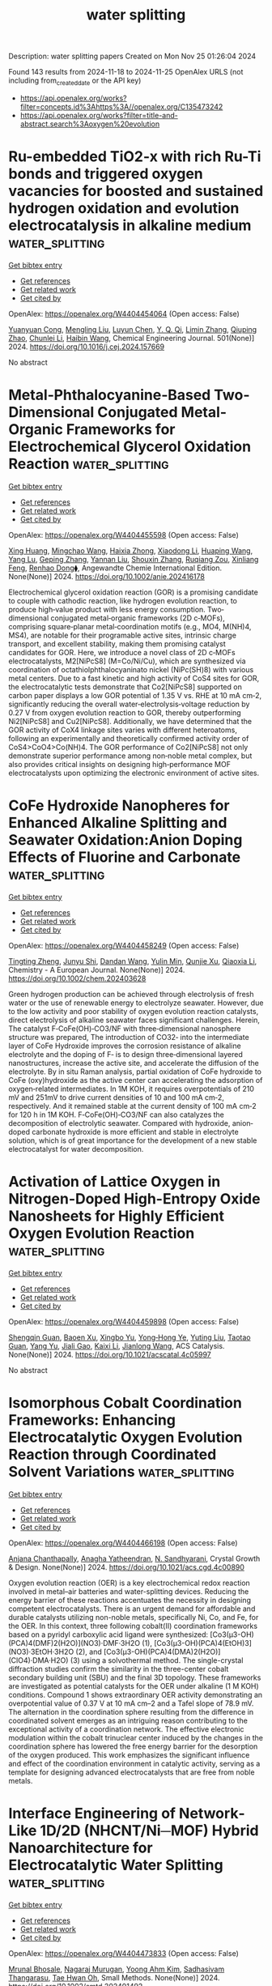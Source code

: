 #+TITLE: water splitting
Description: water splitting papers
Created on Mon Nov 25 01:26:04 2024

Found 143 results from 2024-11-18 to 2024-11-25
OpenAlex URLS (not including from_created_date or the API key)
- [[https://api.openalex.org/works?filter=concepts.id%3Ahttps%3A//openalex.org/C135473242]]
- [[https://api.openalex.org/works?filter=title-and-abstract.search%3Aoxygen%20evolution]]

* Ru-embedded TiO2-x with rich Ru-Ti bonds and triggered oxygen vacancies for boosted and sustained hydrogen oxidation and evolution electrocatalysis in alkaline medium  :water_splitting:
:PROPERTIES:
:UUID: https://openalex.org/W4404454064
:TOPICS: Electrocatalysis for Energy Conversion, Fuel Cell Membrane Technology, Electrochemical Detection of Heavy Metal Ions
:PUBLICATION_DATE: 2024-11-17
:END:    
    
[[elisp:(doi-add-bibtex-entry "https://doi.org/10.1016/j.cej.2024.157669")][Get bibtex entry]] 

- [[elisp:(progn (xref--push-markers (current-buffer) (point)) (oa--referenced-works "https://openalex.org/W4404454064"))][Get references]]
- [[elisp:(progn (xref--push-markers (current-buffer) (point)) (oa--related-works "https://openalex.org/W4404454064"))][Get related work]]
- [[elisp:(progn (xref--push-markers (current-buffer) (point)) (oa--cited-by-works "https://openalex.org/W4404454064"))][Get cited by]]

OpenAlex: https://openalex.org/W4404454064 (Open access: False)
    
[[https://openalex.org/A5100305849][Yuanyuan Cong]], [[https://openalex.org/A5009393372][Mengling Liu]], [[https://openalex.org/A5109082099][Luyun Chen]], [[https://openalex.org/A5087870501][Y. Q. Qi]], [[https://openalex.org/A5100406739][Limin Zhang]], [[https://openalex.org/A5007046983][Qiuping Zhao]], [[https://openalex.org/A5100341687][Chunlei Li]], [[https://openalex.org/A5100408823][Haibin Wang]], Chemical Engineering Journal. 501(None)] 2024. https://doi.org/10.1016/j.cej.2024.157669 
     
No abstract    

    

* Metal‐Phthalocyanine‐Based Two‐Dimensional Conjugated Metal‐Organic Frameworks for Electrochemical Glycerol Oxidation Reaction  :water_splitting:
:PROPERTIES:
:UUID: https://openalex.org/W4404455598
:TOPICS: Electrocatalysis for Energy Conversion, Aqueous Zinc-Ion Battery Technology, Electrochemical Reduction of CO2 to Fuels
:PUBLICATION_DATE: 2024-11-17
:END:    
    
[[elisp:(doi-add-bibtex-entry "https://doi.org/10.1002/anie.202416178")][Get bibtex entry]] 

- [[elisp:(progn (xref--push-markers (current-buffer) (point)) (oa--referenced-works "https://openalex.org/W4404455598"))][Get references]]
- [[elisp:(progn (xref--push-markers (current-buffer) (point)) (oa--related-works "https://openalex.org/W4404455598"))][Get related work]]
- [[elisp:(progn (xref--push-markers (current-buffer) (point)) (oa--cited-by-works "https://openalex.org/W4404455598"))][Get cited by]]

OpenAlex: https://openalex.org/W4404455598 (Open access: False)
    
[[https://openalex.org/A5054711632][Xing Huang]], [[https://openalex.org/A5100715279][Mingchao Wang]], [[https://openalex.org/A5030897242][Haixia Zhong]], [[https://openalex.org/A5100691453][Xiaodong Li]], [[https://openalex.org/A5101471799][Huaping Wang]], [[https://openalex.org/A5000455419][Yang Lu]], [[https://openalex.org/A5060849591][Geping Zhang]], [[https://openalex.org/A5038764214][Yannan Liu]], [[https://openalex.org/A5101742243][Shouxin Zhang]], [[https://openalex.org/A5078663016][Ruqiang Zou]], [[https://openalex.org/A5100659481][Xinliang Feng]], [[https://openalex.org/A5056113736][Renhao Dong⧫]], Angewandte Chemie International Edition. None(None)] 2024. https://doi.org/10.1002/anie.202416178 
     
Electrochemical glycerol oxidation reaction (GOR) is a promising candidate to couple with cathodic reaction, like hydrogen evolution reaction, to produce high‐value product with less energy consumption. Two‐dimensional conjugated metal‐organic frameworks (2D c‐MOFs), comprising square‐planar metal‐coordination motifs (e.g., MO4, M(NH)4, MS4), are notable for their programable active sites, intrinsic charge transport, and excellent stability, making them promising catalyst candidates for GOR. Here, we introduce a novel class of 2D c‐MOFs electrocatalysts, M2[NiPcS8] (M=Co/Ni/Cu), which are synthesized via coordination of octathiolphthalocyaninato nickel (NiPc(SH)8) with various metal centers. Due to a fast kinetic and high activity of CoS4 sites for GOR, the electrocatalytic tests demonstrate that Co2[NiPcS8] supported on carbon paper displays a low GOR potential of 1.35 V vs. RHE at 10 mA cm‐2, significantly reducing the overall water‐electrolysis‐voltage reduction by 0.27 V from oxygen evolution reaction to GOR, thereby outperforming Ni2[NiPcS8] and Cu2[NiPcS8]. Additionally, we have determined that the GOR activity of CoX4 linkage sites varies with different heteroatoms, following an experimentally and theoretically confirmed activity order of CoS4>CoO4>Co(NH)4. The GOR performance of Co2[NiPcS8] not only demonstrate superior performance among non‐noble metal complex, but also provides critical insights on designing high‐performance MOF electrocatalysts upon optimizing the electronic environment of active sites.    

    

* CoFe Hydroxide Nanopheres for Enhanced Alkaline Splitting and Seawater Oxidation:Anion Doping Effects of Fluorine and Carbonate  :water_splitting:
:PROPERTIES:
:UUID: https://openalex.org/W4404458249
:TOPICS: Electrocatalysis for Energy Conversion, Aqueous Zinc-Ion Battery Technology, Photocatalytic Materials for Solar Energy Conversion
:PUBLICATION_DATE: 2024-11-17
:END:    
    
[[elisp:(doi-add-bibtex-entry "https://doi.org/10.1002/chem.202403628")][Get bibtex entry]] 

- [[elisp:(progn (xref--push-markers (current-buffer) (point)) (oa--referenced-works "https://openalex.org/W4404458249"))][Get references]]
- [[elisp:(progn (xref--push-markers (current-buffer) (point)) (oa--related-works "https://openalex.org/W4404458249"))][Get related work]]
- [[elisp:(progn (xref--push-markers (current-buffer) (point)) (oa--cited-by-works "https://openalex.org/W4404458249"))][Get cited by]]

OpenAlex: https://openalex.org/W4404458249 (Open access: False)
    
[[https://openalex.org/A5018012168][Tingting Zheng]], [[https://openalex.org/A5025313109][Junyu Shi]], [[https://openalex.org/A5100462149][Dandan Wang]], [[https://openalex.org/A5029104177][Yulin Min]], [[https://openalex.org/A5033109301][Qunjie Xu]], [[https://openalex.org/A5102996758][Qiaoxia Li]], Chemistry - A European Journal. None(None)] 2024. https://doi.org/10.1002/chem.202403628 
     
Green hydrogen production can be achieved through electrolysis of fresh water or the use of renewable energy to electrolyze seawater. However, due to the low activity and poor stability of oxygen evolution reaction catalysts, direct electrolysis of alkaline seawater faces significant challenges. Herein, The catalyst F‐CoFe(OH)‐CO3/NF with three‐dimensional nanosphere structure was prepared, The introduction of CO32‐ into the intermediate layer of CoFe Hydroxide improves the corrosion resistance of alkaline electrolyte and the doping of F‐ is to design three‐dimensional layered nanostructures, increase the active site, and accelerate the diffusion of the electrolyte. By in situ Raman analysis, partial oxidation of CoFe hydroxide to CoFe (oxy)hydroxide as the active center can accelerating the adsorption of oxygen‐related intermediates. In 1M KOH, it requires overpotentials of 210 mV and 251mV to drive current densities of 10 and 100 mA cm‐2, respectively. And it remained stable at the current density of 100 mA cm‐2 for 120 h in 1M KOH. F‐CoFe(OH)‐CO3/NF can also catalyzes the decomposition of electrolytic seawater. Compared with hydroxide, anion‐doped carbonate hydroxide is more efficient and stable in electrolyte solution, which is of great importance for the development of a new stable electrocatalyst for water decomposition.    

    

* Activation of Lattice Oxygen in Nitrogen-Doped High-Entropy Oxide Nanosheets for Highly Efficient Oxygen Evolution Reaction  :water_splitting:
:PROPERTIES:
:UUID: https://openalex.org/W4404459898
:TOPICS: Electrocatalysis for Energy Conversion, Catalytic Nanomaterials, Advanced Materials for Smart Windows
:PUBLICATION_DATE: 2024-11-17
:END:    
    
[[elisp:(doi-add-bibtex-entry "https://doi.org/10.1021/acscatal.4c05997")][Get bibtex entry]] 

- [[elisp:(progn (xref--push-markers (current-buffer) (point)) (oa--referenced-works "https://openalex.org/W4404459898"))][Get references]]
- [[elisp:(progn (xref--push-markers (current-buffer) (point)) (oa--related-works "https://openalex.org/W4404459898"))][Get related work]]
- [[elisp:(progn (xref--push-markers (current-buffer) (point)) (oa--cited-by-works "https://openalex.org/W4404459898"))][Get cited by]]

OpenAlex: https://openalex.org/W4404459898 (Open access: False)
    
[[https://openalex.org/A5009729201][Shengqin Guan]], [[https://openalex.org/A5100711147][Baoen Xu]], [[https://openalex.org/A5109737361][Xingbo Yu]], [[https://openalex.org/A5044016858][Yong‐Hong Ye]], [[https://openalex.org/A5100364308][Yuting Liu]], [[https://openalex.org/A5048224087][Taotao Guan]], [[https://openalex.org/A5100703660][Yang Yu]], [[https://openalex.org/A5051728653][Jiali Gao]], [[https://openalex.org/A5080856996][Kaixi Li]], [[https://openalex.org/A5100666573][Jianlong Wang]], ACS Catalysis. None(None)] 2024. https://doi.org/10.1021/acscatal.4c05997 
     
No abstract    

    

* Isomorphous Cobalt Coordination Frameworks: Enhancing Electrocatalytic Oxygen Evolution Reaction through Coordinated Solvent Variations  :water_splitting:
:PROPERTIES:
:UUID: https://openalex.org/W4404466198
:TOPICS: Electrocatalysis for Energy Conversion, Chemistry and Applications of Metal-Organic Frameworks, Electrochemical Detection of Heavy Metal Ions
:PUBLICATION_DATE: 2024-11-18
:END:    
    
[[elisp:(doi-add-bibtex-entry "https://doi.org/10.1021/acs.cgd.4c00890")][Get bibtex entry]] 

- [[elisp:(progn (xref--push-markers (current-buffer) (point)) (oa--referenced-works "https://openalex.org/W4404466198"))][Get references]]
- [[elisp:(progn (xref--push-markers (current-buffer) (point)) (oa--related-works "https://openalex.org/W4404466198"))][Get related work]]
- [[elisp:(progn (xref--push-markers (current-buffer) (point)) (oa--cited-by-works "https://openalex.org/W4404466198"))][Get cited by]]

OpenAlex: https://openalex.org/W4404466198 (Open access: False)
    
[[https://openalex.org/A5006647929][Anjana Chanthapally]], [[https://openalex.org/A5089475254][Anagha Yatheendran]], [[https://openalex.org/A5039682157][N. Sandhyarani]], Crystal Growth & Design. None(None)] 2024. https://doi.org/10.1021/acs.cgd.4c00890 
     
Oxygen evolution reaction (OER) is a key electrochemical redox reaction involved in metal–air batteries and water-splitting devices. Reducing the energy barrier of these reactions accentuates the necessity in designing competent electrocatalysts. There is an urgent demand for affordable and durable catalysts utilizing non-noble metals, specifically Ni, Co, and Fe, for the OER. In this context, three following cobalt(II) coordination frameworks based on a pyridyl carboxylic acid ligand were synthesized: [Co3(μ3-OH)(PCA)4(DMF)2(H2O)](NO3)·DMF·3H2O (1), [Co3(μ3-OH)(PCA)4(EtOH)3](NO3)·3EtOH·3H2O (2), and [Co3(μ3-OH)(PCA)4(DMA)2(H2O)] (ClO4)·DMA·H2O) (3) using a solvothermal method. The single-crystal diffraction studies confirm the similarity in the three-center cobalt secondary building unit (SBU) and the final 3D topology. These frameworks are investigated as potential catalysts for the OER under alkaline (1 M KOH) conditions. Compound 1 shows extraordinary OER activity demonstrating an overpotential value of 0.37 V at 10 mA cm–2 and a Tafel slope of 78.9 mV. The alternation in the coordination sphere resulting from the difference in coordinated solvent emerges as an intriguing reason contributing to the exceptional activity of a coordination network. The effective electronic modulation within the cobalt trinuclear center induced by the changes in the coordination sphere has lowered the free energy barrier for the desorption of the oxygen produced. This work emphasizes the significant influence and effect of the coordination environment in catalytic activity, serving as a template for designing advanced electrocatalysts that are free from noble metals.    

    

* Interface Engineering of Network‐Like 1D/2D (NHCNT/Ni─MOF) Hybrid Nanoarchitecture for Electrocatalytic Water Splitting  :water_splitting:
:PROPERTIES:
:UUID: https://openalex.org/W4404473833
:TOPICS: Electrocatalysis for Energy Conversion, Photocatalytic Materials for Solar Energy Conversion, Memristive Devices for Neuromorphic Computing
:PUBLICATION_DATE: 2024-11-17
:END:    
    
[[elisp:(doi-add-bibtex-entry "https://doi.org/10.1002/smtd.202401492")][Get bibtex entry]] 

- [[elisp:(progn (xref--push-markers (current-buffer) (point)) (oa--referenced-works "https://openalex.org/W4404473833"))][Get references]]
- [[elisp:(progn (xref--push-markers (current-buffer) (point)) (oa--related-works "https://openalex.org/W4404473833"))][Get related work]]
- [[elisp:(progn (xref--push-markers (current-buffer) (point)) (oa--cited-by-works "https://openalex.org/W4404473833"))][Get cited by]]

OpenAlex: https://openalex.org/W4404473833 (Open access: False)
    
[[https://openalex.org/A5068963618][Mrunal Bhosale]], [[https://openalex.org/A5101623881][Nagaraj Murugan]], [[https://openalex.org/A5005760245][Yoong Ahm Kim]], [[https://openalex.org/A5051943320][Sadhasivam Thangarasu]], [[https://openalex.org/A5029047892][Tae Hwan Oh]], Small Methods. None(None)] 2024. https://doi.org/10.1002/smtd.202401492 
     
Here, integrated functional components into a hybrid heterostructure via highly stabilized network-like interconnected electronic nanoarchitecture of 1D N-doped holey-carbon nanotube (NHCNT) with 2D nickel─metal-organic framework (Ni─MOF) nanosheets are developed as high-performance electrocatalyst for overall water splitting. The NHCNT promoting electron transport pathways in electrocatalyst, and formation of holes in nanotubes further enables excellent diffusion of ions for promoting the overall reaction rate. An excellent combination of 1D/2D structure of NHCNT/Ni─MOF-4 electrocatalyst exhibits excellent oxygen evolution reaction (η    

    

* Interfacial Action of Co-Doped MoS2 Nanosheets on Directional Piezoelectric Catalytic Generation of Reactive Oxygen Species  :water_splitting:
:PROPERTIES:
:UUID: https://openalex.org/W4404486316
:TOPICS: Gas Sensing Technology and Materials, Photocatalytic Materials for Solar Energy Conversion, Perovskite Solar Cell Technology
:PUBLICATION_DATE: 2024-11-18
:END:    
    
[[elisp:(doi-add-bibtex-entry "https://doi.org/10.3390/chemproc2024015003")][Get bibtex entry]] 

- [[elisp:(progn (xref--push-markers (current-buffer) (point)) (oa--referenced-works "https://openalex.org/W4404486316"))][Get references]]
- [[elisp:(progn (xref--push-markers (current-buffer) (point)) (oa--related-works "https://openalex.org/W4404486316"))][Get related work]]
- [[elisp:(progn (xref--push-markers (current-buffer) (point)) (oa--cited-by-works "https://openalex.org/W4404486316"))][Get cited by]]

OpenAlex: https://openalex.org/W4404486316 (Open access: True)
    
[[https://openalex.org/A5089985469][Win Thi Yein]], [[https://openalex.org/A5100743873][Dongsu Kim]], [[https://openalex.org/A5100337799][Qun Wang]], No host. None(None)] 2024. https://doi.org/10.3390/chemproc2024015003 
     
Molybdenum disulfide (MoS2) with single- and odd-numbered layers is a novel piezocatalyst, and its piezocatalytic molecular oxygen activation is considered a promising and low-cost strategy for environmental remediation. In this study, the odd-numbered layers of Co-doped MoS2 ultrathin nanosheets were successfully fabricated, which decomposed tetracycline by 99.8% in 15 min through shaking vibration. Moreover, to verify the enhanced piezoelectric catalytic activity of MoS2 via the doping effect, molecular oxygen activation properties were predicted through DFT calculation and monitored by generated reactive oxygen species (ROS) evolution. In addition, the primary reactive species responsible for the degradation of tetracycline pollutants were also investigated in detail.    

    

* Development of heterostructured ZnCo2O4@Ni-MOF electrode for the asymmetric supercapacitor and electrocatalytic oxygen evolution reaction applications  :water_splitting:
:PROPERTIES:
:UUID: https://openalex.org/W4404489081
:TOPICS: Materials for Electrochemical Supercapacitors, Electrocatalysis for Energy Conversion, Aqueous Zinc-Ion Battery Technology
:PUBLICATION_DATE: 2024-11-01
:END:    
    
[[elisp:(doi-add-bibtex-entry "https://doi.org/10.1016/j.electacta.2024.145371")][Get bibtex entry]] 

- [[elisp:(progn (xref--push-markers (current-buffer) (point)) (oa--referenced-works "https://openalex.org/W4404489081"))][Get references]]
- [[elisp:(progn (xref--push-markers (current-buffer) (point)) (oa--related-works "https://openalex.org/W4404489081"))][Get related work]]
- [[elisp:(progn (xref--push-markers (current-buffer) (point)) (oa--cited-by-works "https://openalex.org/W4404489081"))][Get cited by]]

OpenAlex: https://openalex.org/W4404489081 (Open access: False)
    
[[https://openalex.org/A5070349304][Gita B. Bhanuse]], [[https://openalex.org/A5017163737][Sanath Kumar]], [[https://openalex.org/A5080161643][Chung-Jen Chien]], [[https://openalex.org/A5052308878][Yen‐Pei Fu]], Electrochimica Acta. None(None)] 2024. https://doi.org/10.1016/j.electacta.2024.145371 
     
No abstract    

    

* Electrocatalytic Oxygen Self-Sufficiency System Enables Singlet Oxygen Production for Water Decontamination  :water_splitting:
:PROPERTIES:
:UUID: https://openalex.org/W4404494616
:TOPICS: Advanced Oxidation Processes for Water Treatment, Fuel Cell Membrane Technology, On-line Monitoring of Wastewater Quality
:PUBLICATION_DATE: 2024-11-19
:END:    
    
[[elisp:(doi-add-bibtex-entry "https://doi.org/10.1021/acsestwater.4c00848")][Get bibtex entry]] 

- [[elisp:(progn (xref--push-markers (current-buffer) (point)) (oa--referenced-works "https://openalex.org/W4404494616"))][Get references]]
- [[elisp:(progn (xref--push-markers (current-buffer) (point)) (oa--related-works "https://openalex.org/W4404494616"))][Get related work]]
- [[elisp:(progn (xref--push-markers (current-buffer) (point)) (oa--cited-by-works "https://openalex.org/W4404494616"))][Get cited by]]

OpenAlex: https://openalex.org/W4404494616 (Open access: False)
    
[[https://openalex.org/A5100359934][Zhou Zhou]], [[https://openalex.org/A5110807187][Yingang Xue]], [[https://openalex.org/A5103212802][Xia Xu]], [[https://openalex.org/A5074406685][Wenhao Hu]], [[https://openalex.org/A5101849311][Yu Wu]], [[https://openalex.org/A5109653794][Min Shen]], [[https://openalex.org/A5100400570][Xuefeng Liu]], ACS ES&T Water. None(None)] 2024. https://doi.org/10.1021/acsestwater.4c00848 
     
Electrochemical advanced oxidation process represents a promising strategy for water decontamination, but the parasitic anodic side oxygen evolution reaction always causes a low energy utilization efficiency. In this study, we address this limitation of developing an electrocatalytic oxygen self-sufficiency system. This system established an integrated electrocatalytic process that ran solely on O2 produced by anodic oxygen evolution, followed by transformation of O2 into H2O2 at the nanoconfined Fe2O3 cathode, which then led to the generation of 1O2. The performance of water decontamination was evaluated using tetracycline (TC), bisphenol A (BPA), and perfluorooctanoic acid (PFOA) as model emerging contaminants. When anodic polarization was applied at 2.0 V vs the standard hydrogen electrode, the removal of TC, BPA, and PFOA with a flow rate of 10 mL min–1 could reach 90.1%, 92.1%, and 62.2%, respectively. Electron spin resonance and radical quenching results indicated 1O2 as the main reactive oxygen species for TC and BPA decomposition, whereas PFOA decomposition was contributed by direct electron transfer. The intermediate toxicity was predicted to be reduced, and the excellent anti-interference ability of this system was proved in actual water. These findings suggest a reagent-free and oxygen-dependent sustainable system for water decontamination.    

    

* FeNi-Based Aerogels Containing FeNi3 Nanoclusters Embedded with a Crystalline–Amorphous Heterojunction as High-Efficiency Oxygen Evolution Catalysts  :water_splitting:
:PROPERTIES:
:UUID: https://openalex.org/W4404497521
:TOPICS: Electrocatalysis for Energy Conversion, Catalytic Nanomaterials, Catalytic Reduction of Nitro Compounds
:PUBLICATION_DATE: 2024-11-18
:END:    
    
[[elisp:(doi-add-bibtex-entry "https://doi.org/10.3390/molecules29225429")][Get bibtex entry]] 

- [[elisp:(progn (xref--push-markers (current-buffer) (point)) (oa--referenced-works "https://openalex.org/W4404497521"))][Get references]]
- [[elisp:(progn (xref--push-markers (current-buffer) (point)) (oa--related-works "https://openalex.org/W4404497521"))][Get related work]]
- [[elisp:(progn (xref--push-markers (current-buffer) (point)) (oa--cited-by-works "https://openalex.org/W4404497521"))][Get cited by]]

OpenAlex: https://openalex.org/W4404497521 (Open access: True)
    
[[https://openalex.org/A5028635523][Tao Li]], [[https://openalex.org/A5101812600][Jiahui Chen]], [[https://openalex.org/A5109119591][Zihao Song]], [[https://openalex.org/A5016144622][Shujie Zhong]], [[https://openalex.org/A5100392071][Wei Ma]], Molecules. 29(22)] 2024. https://doi.org/10.3390/molecules29225429 
     
In green hydrogen production via water electrolysis, catalysts with multiscale nanostructures synthesized by compositing micro-heterojunctions and nanoporous structures exhibit excellent electrocatalytic oxygen evolution reaction (OER) performance. Moreover, they are the most promising non-noble metal catalysts. Herein, FeNi-based aerogels with a three-dimensional nanoporous structure and amorphous matrix embedded with FeNi3 nanoclusters were synthesized via wet chemical reduction coprecipitation. The FeNi3 nanoclusters and the FeNi-based amorphous matrix formed a crystalline–amorphous heterojunction. These aerogels exhibited excellent OER performance and electrocatalytic stability in alkaline electrolytes. In 1 mol/L of KOH electrolyte, the as-synthesized aerogel exhibited an overpotential of 262 mV at a current density of 20 mA cm−2 with a Tafel slope of only 46 mV dec−1. It also demonstrated excellent stability during a 12 h chronopotentiometry test.    

    

* Co-MOF-derived core-shell CoP@Co3O4 nanoparticle loaded N-doped graphene: An efficient catalyst for oxygen evolution reaction  :water_splitting:
:PROPERTIES:
:UUID: https://openalex.org/W4404499262
:TOPICS: Electrocatalysis for Energy Conversion, Nanomaterials with Enzyme-Like Characteristics, Electrochemical Detection of Heavy Metal Ions
:PUBLICATION_DATE: 2024-01-01
:END:    
    
[[elisp:(doi-add-bibtex-entry "https://doi.org/10.1039/d4ta07696f")][Get bibtex entry]] 

- [[elisp:(progn (xref--push-markers (current-buffer) (point)) (oa--referenced-works "https://openalex.org/W4404499262"))][Get references]]
- [[elisp:(progn (xref--push-markers (current-buffer) (point)) (oa--related-works "https://openalex.org/W4404499262"))][Get related work]]
- [[elisp:(progn (xref--push-markers (current-buffer) (point)) (oa--cited-by-works "https://openalex.org/W4404499262"))][Get cited by]]

OpenAlex: https://openalex.org/W4404499262 (Open access: False)
    
[[https://openalex.org/A5044789464][Xian-Chen Meng]], [[https://openalex.org/A5051287176][Jian Luan]], [[https://openalex.org/A5100394072][Lei Zhu]], [[https://openalex.org/A5030678918][Yuhao Sheng]], [[https://openalex.org/A5113299150][Fu-Yu Guo]], [[https://openalex.org/A5046422113][Peng Zheng]], [[https://openalex.org/A5102144911][Wen-Long Duan]], [[https://openalex.org/A5080227367][Wen‐Ze Li]], Journal of Materials Chemistry A. None(None)] 2024. https://doi.org/10.1039/d4ta07696f 
     
Metal-organic frameworks (MOFs) and their derivatives have multiple advantages, such as controlled morphology and uniform distribution of elements, which can be served as a kind of excellent electrocatalyst. It is...    

    

* Unveiling the performance of ultrathin bimetallic CoxNi1−x(OH)2 nanosheets for pseudocapacitors and oxygen evolution reaction  :water_splitting:
:PROPERTIES:
:UUID: https://openalex.org/W4404500794
:TOPICS: Materials for Electrochemical Supercapacitors, Electrocatalysis for Energy Conversion, Aqueous Zinc-Ion Battery Technology
:PUBLICATION_DATE: 2024-01-01
:END:    
    
[[elisp:(doi-add-bibtex-entry "https://doi.org/10.1039/d4ta06846g")][Get bibtex entry]] 

- [[elisp:(progn (xref--push-markers (current-buffer) (point)) (oa--referenced-works "https://openalex.org/W4404500794"))][Get references]]
- [[elisp:(progn (xref--push-markers (current-buffer) (point)) (oa--related-works "https://openalex.org/W4404500794"))][Get related work]]
- [[elisp:(progn (xref--push-markers (current-buffer) (point)) (oa--cited-by-works "https://openalex.org/W4404500794"))][Get cited by]]

OpenAlex: https://openalex.org/W4404500794 (Open access: False)
    
[[https://openalex.org/A5060355459][Pallavi B. Jagdale]], [[https://openalex.org/A5054975537][Sayali Ashok Patil]], [[https://openalex.org/A5022051010][A. J. Pathak]], [[https://openalex.org/A5016107636][Mukaddar Sk]], [[https://openalex.org/A5028088995][Ranjit Thapa]], [[https://openalex.org/A5088499710][Amanda Sfeir]], [[https://openalex.org/A5050480056][Sébastien Royer]], [[https://openalex.org/A5070896864][Akshaya K. Samal]], [[https://openalex.org/A5056852381][Manav Saxena]], Journal of Materials Chemistry A. None(None)] 2024. https://doi.org/10.1039/d4ta06846g 
     
Bimetallic Co–Ni hydroxide nanosheets for pseudocapacitors and oxygen evolution reaction.    

    

* Evaluating the effect of oxygen vacancies on the OER activity of LaNiO3  :water_splitting:
:PROPERTIES:
:UUID: https://openalex.org/W4404506579
:TOPICS: Magnetocaloric Materials Research, Catalytic Nanomaterials, Solid Oxide Fuel Cells
:PUBLICATION_DATE: 2024-11-19
:END:    
    
[[elisp:(doi-add-bibtex-entry "https://doi.org/10.26434/chemrxiv-2024-40vsz")][Get bibtex entry]] 

- [[elisp:(progn (xref--push-markers (current-buffer) (point)) (oa--referenced-works "https://openalex.org/W4404506579"))][Get references]]
- [[elisp:(progn (xref--push-markers (current-buffer) (point)) (oa--related-works "https://openalex.org/W4404506579"))][Get related work]]
- [[elisp:(progn (xref--push-markers (current-buffer) (point)) (oa--cited-by-works "https://openalex.org/W4404506579"))][Get cited by]]

OpenAlex: https://openalex.org/W4404506579 (Open access: False)
    
[[https://openalex.org/A5051788024][Chuanmu Tian]], [[https://openalex.org/A5100628463][Danni Wang]], [[https://openalex.org/A5013071052][Kelvin H. L. Zhang]], [[https://openalex.org/A5039183696][Jan P. Hofmann]], No host. None(None)] 2024. https://doi.org/10.26434/chemrxiv-2024-40vsz 
     
In this work, we have investigated the effect of oxygen vacancies on the surface composition, electronic structure and OER performance of LaNiO3. The results show that the OER performance of LaNiO3 can be improved both by lowering the oxygen partial pressure during film growth or annealing the thin film in H2 atmosphere. X-ray photoemission spectroscopy (XPS) shows a significant increase in La ratio on the LaNiO3 surface after the introduction of oxygen defects, especially after H2 treatment where Ni/La reaches 3.5:1. The presence of oxygen vacancies leads to the aggregation of Ni on the surface of LaNiO3, which plays a crucial role in enhancing the OER performance of LaNiO3. In addition, the OER activity of both LaNiO3 and oxygen vacancy rich LaNiO3 decreases upon cyclic voltammetry (CV) between +1.0 V and +1.5 V vs. RHE with proceeding cycle numbers. XPS results reveal that the CV treatments lead to the decrease of Ni concentration at the LaNiO3 surface, which is an important factor for the decrease in the OER performance of LaNiO3 as well as oxygen vacancy rich LaNiO3.    

    

* Breaking the Mutual‐Constraint of Bifunctional Oxygen Electrocatalysis via Direct O─O Coupling on High‐Valence Ir Single‐Atom on MnOx  :water_splitting:
:PROPERTIES:
:UUID: https://openalex.org/W4404506748
:TOPICS: Electrocatalysis for Energy Conversion, Aqueous Zinc-Ion Battery Technology, Fuel Cell Membrane Technology
:PUBLICATION_DATE: 2024-11-19
:END:    
    
[[elisp:(doi-add-bibtex-entry "https://doi.org/10.1002/adma.202412950")][Get bibtex entry]] 

- [[elisp:(progn (xref--push-markers (current-buffer) (point)) (oa--referenced-works "https://openalex.org/W4404506748"))][Get references]]
- [[elisp:(progn (xref--push-markers (current-buffer) (point)) (oa--related-works "https://openalex.org/W4404506748"))][Get related work]]
- [[elisp:(progn (xref--push-markers (current-buffer) (point)) (oa--cited-by-works "https://openalex.org/W4404506748"))][Get cited by]]

OpenAlex: https://openalex.org/W4404506748 (Open access: False)
    
[[https://openalex.org/A5012198854][Ziyi Yang]], [[https://openalex.org/A5112711792][Fayuan Lai]], [[https://openalex.org/A5090228636][Qianjiang Mao]], [[https://openalex.org/A5100412251][Chong Liu]], [[https://openalex.org/A5034879972][Shengjie Peng]], [[https://openalex.org/A5058350031][Xiangfeng Liu]], [[https://openalex.org/A5013342444][Tianran Zhang]], Advanced Materials. None(None)] 2024. https://doi.org/10.1002/adma.202412950 
     
Abstract Insufficient bifunctional activity of electrocatalysts for oxygen reduction reaction (ORR) and oxygen evolution reaction (OER) is the major obstruction to the application of rechargeable metal–air batteries. The primary reason is the mutual constraint of ORR and OER mechanism, involving the same oxygen‐containing intermediates and demonstrating the scaling limitations of the adsorption energies. Herein, it is reported a high‐valence Ir single atom anchored on manganese oxide (Ir SA ‐MnO x ) bifunctional catalyst showing independent pathways for ORR and OER, i.e., associated 4e − pathway on high‐valence Ir site for ORR and a novel chemical‐activated concerted mechanism for OER, where a distinct spontaneous chemical activation process triggers direct O ─ O coupling. The Ir SA ‐MnO x therefore delivers outstanding bifunctional activities with remarkably low potential difference (0.635 V) between OER potential at 10 mA cm −2 and ORR half‐wave potential in alkaline solution. This work breaks the scaling limitations and provides a new avenue to design efficient and multifunctional electrocatalysts.    

    

* Se‐Doped CoS2@MoS2 Heterostructures on Multiwalled Carbon Nanotubes as Efficient Bifunctional Electrocatalysts for Alkaline Overall Water Splitting  :water_splitting:
:PROPERTIES:
:UUID: https://openalex.org/W4404507176
:TOPICS: Electrocatalysis for Energy Conversion, Aqueous Zinc-Ion Battery Technology, Electrochemical Detection of Heavy Metal Ions
:PUBLICATION_DATE: 2024-11-18
:END:    
    
[[elisp:(doi-add-bibtex-entry "https://doi.org/10.1002/smll.202407049")][Get bibtex entry]] 

- [[elisp:(progn (xref--push-markers (current-buffer) (point)) (oa--referenced-works "https://openalex.org/W4404507176"))][Get references]]
- [[elisp:(progn (xref--push-markers (current-buffer) (point)) (oa--related-works "https://openalex.org/W4404507176"))][Get related work]]
- [[elisp:(progn (xref--push-markers (current-buffer) (point)) (oa--cited-by-works "https://openalex.org/W4404507176"))][Get cited by]]

OpenAlex: https://openalex.org/W4404507176 (Open access: False)
    
[[https://openalex.org/A5040856209][Y.‐B. Jiang]], [[https://openalex.org/A5061326158][Xuguang An]], [[https://openalex.org/A5101814743][Yong‐Min Liang]], [[https://openalex.org/A5078554714][Feng Wang]], [[https://openalex.org/A5068816309][Abdukader Abdukayum]], [[https://openalex.org/A5074131487][Qingquan Kong]], [[https://openalex.org/A5037393188][Sanshuang Gao]], [[https://openalex.org/A5053355651][Guangzhi Hu]], Small. None(None)] 2024. https://doi.org/10.1002/smll.202407049 
     
Abstract The use of efficient and affordable non‐precious metal catalysts for hydrogen and oxygen evolution reactions is vital for replacing and widely implementing new energy sources. Nevertheless, improving the catalytic performance of these non‐precious‐metal bifunctional electrocatalysts continues to be a major challenge. In this article, an optimized Se‐incorporated bulk CoS 2 @MoS 2 heterostructure grown on the surface of carbon nanotubes is reported. The resulting Se‐CoS 2 @MoS 2 /CNTs exhibit robust bifunctional electrocatalytic performance, with low overpotentials of 85 and 240 mV @ 10 mA·cm −2 for HER and OER, respectively. The materials exhibit superior long‐term stability of over 145 h, surpassing most electrocatalysts of similar type. This enhanced performance is attributed to the synergistic effect at the interface between the MoS 2 and CoS 2 phases, abundant active sites, and high active surface area, which collectively improves the electron‐transfer efficiency during the reaction process. Furthermore, the incorporation of the amorphous state of Se into the heterostructure yields a change in the crystallinity of the heterostructure in the electronic structure, which optimizes the adsorption and activation energy barriers of the catalytic intermediate. This study thus presents a promising approach to regulating anion doping in bifunctional electrocatalysts.    

    

* MXene Electrocatalysts: Transformative Approaches in Hydrogen Production with Alternative Anode Reactions  :water_splitting:
:PROPERTIES:
:UUID: https://openalex.org/W4404507611
:TOPICS: Two-Dimensional Transition Metal Carbides and Nitrides (MXenes), Photocatalytic Materials for Solar Energy Conversion, Electrocatalysis for Energy Conversion
:PUBLICATION_DATE: 2024-11-18
:END:    
    
[[elisp:(doi-add-bibtex-entry "https://doi.org/10.1002/smll.202407120")][Get bibtex entry]] 

- [[elisp:(progn (xref--push-markers (current-buffer) (point)) (oa--referenced-works "https://openalex.org/W4404507611"))][Get references]]
- [[elisp:(progn (xref--push-markers (current-buffer) (point)) (oa--related-works "https://openalex.org/W4404507611"))][Get related work]]
- [[elisp:(progn (xref--push-markers (current-buffer) (point)) (oa--cited-by-works "https://openalex.org/W4404507611"))][Get cited by]]

OpenAlex: https://openalex.org/W4404507611 (Open access: False)
    
[[https://openalex.org/A5114702925][Sreenisa Sundarraj]], [[https://openalex.org/A5093380037][Neshanth Vadivel]], [[https://openalex.org/A5016219196][Arun Prasad Murthy]], [[https://openalex.org/A5034642303][Jayaraman Theerthagiri]], [[https://openalex.org/A5067975222][Myong Yong Choi]], Small. None(None)] 2024. https://doi.org/10.1002/smll.202407120 
     
Abstract Water electrolyzer is crucial for producing clean hydrogen, but the traditional approach faces challenges owing to the oxygen evolution reaction (OER) slow kinetics at the anode. Hybrid water splitting replaces the OER with the oxidation of an organic molecule to enhance hydrogen production along with value‐added products. The scarcity of affordable and highly effective catalysts remains a major challenge. MXene, a 2D nanomaterial, has gained substantial attention for its enviable properties, for instance high conductivity, hydrophilicity, and substantial surface area. This review discusses experimental methods for synthesizing MXene and MXene‐based nanocomposites. Furthermore, the small molecules oxidation such as benzyl alcohol, methanol, ethanol, urea, hydrazine, furfural, and formic acid as alternatives to the oxygen evolution reaction is examined. Finally, an understanding of imminent research and the development of MXene‐associated materials in electrocatalytic applications are presented.    

    

* Unveiling the Dual Potential of the MoS2@VS2 Nanocomposite as an Efficient Electrocatalyst for Hydrogen and Oxygen Evolution Reactions  :water_splitting:
:PROPERTIES:
:UUID: https://openalex.org/W4404513241
:TOPICS: Electrocatalysis for Energy Conversion, Photocatalytic Materials for Solar Energy Conversion, Fuel Cell Membrane Technology
:PUBLICATION_DATE: 2024-11-19
:END:    
    
[[elisp:(doi-add-bibtex-entry "https://doi.org/10.1021/acsaem.4c02504")][Get bibtex entry]] 

- [[elisp:(progn (xref--push-markers (current-buffer) (point)) (oa--referenced-works "https://openalex.org/W4404513241"))][Get references]]
- [[elisp:(progn (xref--push-markers (current-buffer) (point)) (oa--related-works "https://openalex.org/W4404513241"))][Get related work]]
- [[elisp:(progn (xref--push-markers (current-buffer) (point)) (oa--cited-by-works "https://openalex.org/W4404513241"))][Get cited by]]

OpenAlex: https://openalex.org/W4404513241 (Open access: False)
    
[[https://openalex.org/A5072950018][Joshi Anju]], [[https://openalex.org/A5034896543][Levna Chacko]], [[https://openalex.org/A5104632388][T. Sruthi]], [[https://openalex.org/A5114705523][P Gopika]], [[https://openalex.org/A5001809722][Vincent Mathew]], [[https://openalex.org/A5053756580][P. M. Aneesh]], ACS Applied Energy Materials. None(None)] 2024. https://doi.org/10.1021/acsaem.4c02504 
     
No abstract    

    

* Enhancing Oxygen Evolution Reaction Performance of Ultrasonically Treated Nickel Electrodes in Alkaline Media  :water_splitting:
:PROPERTIES:
:UUID: https://openalex.org/W4404515412
:TOPICS: Electrocatalysis for Energy Conversion, Electrochemical Detection of Heavy Metal Ions, Fuel Cell Membrane Technology
:PUBLICATION_DATE: 2024-11-01
:END:    
    
[[elisp:(doi-add-bibtex-entry "https://doi.org/10.1016/j.ijoes.2024.100884")][Get bibtex entry]] 

- [[elisp:(progn (xref--push-markers (current-buffer) (point)) (oa--referenced-works "https://openalex.org/W4404515412"))][Get references]]
- [[elisp:(progn (xref--push-markers (current-buffer) (point)) (oa--related-works "https://openalex.org/W4404515412"))][Get related work]]
- [[elisp:(progn (xref--push-markers (current-buffer) (point)) (oa--cited-by-works "https://openalex.org/W4404515412"))][Get cited by]]

OpenAlex: https://openalex.org/W4404515412 (Open access: True)
    
[[https://openalex.org/A5109301085][Yang Xiao-ling]], [[https://openalex.org/A5014477100][Weijuan Zhang]], [[https://openalex.org/A5114708754][Jiaoling Li Lanhuang]], International Journal of Electrochemical Science. None(None)] 2024. https://doi.org/10.1016/j.ijoes.2024.100884 
     
No abstract    

    

* Retraction notice to "Enhanced the electrochemical performance of mesh nano composite based on Co3O4/MoSOX for oxygen evolution reaction: Recent development" [Int J Hydrogen Energy 47 (6) (2022) 3556–3567, 33874]  :water_splitting:
:PROPERTIES:
:UUID: https://openalex.org/W4404515441
:TOPICS: Electrocatalysis for Energy Conversion, Electrochemical Detection of Heavy Metal Ions, Aqueous Zinc-Ion Battery Technology
:PUBLICATION_DATE: 2024-11-01
:END:    
    
[[elisp:(doi-add-bibtex-entry "https://doi.org/10.1016/j.ijhydene.2024.09.352")][Get bibtex entry]] 

- [[elisp:(progn (xref--push-markers (current-buffer) (point)) (oa--referenced-works "https://openalex.org/W4404515441"))][Get references]]
- [[elisp:(progn (xref--push-markers (current-buffer) (point)) (oa--related-works "https://openalex.org/W4404515441"))][Get related work]]
- [[elisp:(progn (xref--push-markers (current-buffer) (point)) (oa--cited-by-works "https://openalex.org/W4404515441"))][Get cited by]]

OpenAlex: https://openalex.org/W4404515441 (Open access: False)
    
[[https://openalex.org/A5045120707][Abdul Qayoom Mugheri]], International Journal of Hydrogen Energy. None(None)] 2024. https://doi.org/10.1016/j.ijhydene.2024.09.352 
     
No abstract    

    

* Aqueous Exfoliated 2D Cobalt-Iron-Layered Double Hydroxide Nanosheets: Effect of Co:Fe Ratio on Electrocatalytic Oxygen Evolution Reaction  :water_splitting:
:PROPERTIES:
:UUID: https://openalex.org/W4404516706
:TOPICS: Layered Double Hydroxide Nanomaterials, Aqueous Zinc-Ion Battery Technology, Materials for Electrochemical Supercapacitors
:PUBLICATION_DATE: 2024-11-01
:END:    
    
[[elisp:(doi-add-bibtex-entry "https://doi.org/10.1016/j.colsurfa.2024.135793")][Get bibtex entry]] 

- [[elisp:(progn (xref--push-markers (current-buffer) (point)) (oa--referenced-works "https://openalex.org/W4404516706"))][Get references]]
- [[elisp:(progn (xref--push-markers (current-buffer) (point)) (oa--related-works "https://openalex.org/W4404516706"))][Get related work]]
- [[elisp:(progn (xref--push-markers (current-buffer) (point)) (oa--cited-by-works "https://openalex.org/W4404516706"))][Get cited by]]

OpenAlex: https://openalex.org/W4404516706 (Open access: False)
    
[[https://openalex.org/A5068038026][Shraddha A. Pawar]], [[https://openalex.org/A5075058555][Shweta V. Talekar]], [[https://openalex.org/A5011449615][Prashant D. Sawant]], [[https://openalex.org/A5008586020][Vikas V. Magdum]], [[https://openalex.org/A5065811929][Shirin P. Kulkarni]], [[https://openalex.org/A5022949941][Yogesh M. Chitare]], [[https://openalex.org/A5057586032][C.D. Lokhande]], [[https://openalex.org/A5067263584][Hemraj M. Yadav]], [[https://openalex.org/A5034318151][Jayavant L. Gunjakar]], Colloids and Surfaces A Physicochemical and Engineering Aspects. None(None)] 2024. https://doi.org/10.1016/j.colsurfa.2024.135793 
     
No abstract    

    

* Effective Improvement of Thermodynamics and Kinetics of BiVO4 Photoanode via CuI for Photoelectrochemical Water Oxidation  :water_splitting:
:PROPERTIES:
:UUID: https://openalex.org/W4404516991
:TOPICS: Photocatalytic Materials for Solar Energy Conversion, Formation and Properties of Nanocrystals and Nanostructures, Gas Sensing Technology and Materials
:PUBLICATION_DATE: 2024-11-19
:END:    
    
[[elisp:(doi-add-bibtex-entry "https://doi.org/10.1021/acs.langmuir.4c03658")][Get bibtex entry]] 

- [[elisp:(progn (xref--push-markers (current-buffer) (point)) (oa--referenced-works "https://openalex.org/W4404516991"))][Get references]]
- [[elisp:(progn (xref--push-markers (current-buffer) (point)) (oa--related-works "https://openalex.org/W4404516991"))][Get related work]]
- [[elisp:(progn (xref--push-markers (current-buffer) (point)) (oa--cited-by-works "https://openalex.org/W4404516991"))][Get cited by]]

OpenAlex: https://openalex.org/W4404516991 (Open access: False)
    
[[https://openalex.org/A5101754434][Yuan Guan]], [[https://openalex.org/A5060442973][Zheng Shen]], [[https://openalex.org/A5102493666][Xinyi Gu]], [[https://openalex.org/A5008154101][Dayu Wu]], [[https://openalex.org/A5074325724][Shaomang Wang]], [[https://openalex.org/A5100735595][Zhongyu Li]], [[https://openalex.org/A5013461643][Shicheng Yan]], [[https://openalex.org/A5018143125][Zhigang Zou]], Langmuir. None(None)] 2024. https://doi.org/10.1021/acs.langmuir.4c03658 
     
The preparation of durable and efficient photoanodes for photoelectrochemical water oxidation is of great importance in promoting the development of green hydrogen production and artificial photosynthesis. Here, n-type BiVO4 was combined with p-type CuI to construct a CuI/BiVO4 (CIB-1) p–n heterojunction photoanode. The composite photoanode effectively overcame the drawbacks of BiVO4, such as low separation and injection efficiency of photogenerated electron–hole pairs. As a result, the CIB-1 had the highest photocurrent density of 1.98 mA cm–2, which was 2.5 times higher than pure BiVO4 with 0.79 mA cm–2 at 1.23 V (vs RHE) under AM 1.5G light irradiation. The CIB-1 had a lower Tafel slope of 23.2 mV decade–1 compared to 47.9 mV decade–1 for BiVO4, so the water oxidation kinetics was remarkably advanced over CuI/BiVO4. Based on DFT calculations, the OER overpotential of 0.480 V for CuI/BiVO4 was significantly lower than that of 1.546 V for BiVO4 due to the lower free energy from OH– to oxygen over CuI/BiVO4 compared to BiVO4.    

    

* Bimetallic coordination polymers synthesized from pyrazine dicarboxylic acid serve as efficient electrocatalysts for enhancing the oxygen evolution reaction  :water_splitting:
:PROPERTIES:
:UUID: https://openalex.org/W4404517398
:TOPICS: Electrocatalysis for Energy Conversion, Electrochemical Detection of Heavy Metal Ions, Aqueous Zinc-Ion Battery Technology
:PUBLICATION_DATE: 2024-11-01
:END:    
    
[[elisp:(doi-add-bibtex-entry "https://doi.org/10.1016/j.inoche.2024.113579")][Get bibtex entry]] 

- [[elisp:(progn (xref--push-markers (current-buffer) (point)) (oa--referenced-works "https://openalex.org/W4404517398"))][Get references]]
- [[elisp:(progn (xref--push-markers (current-buffer) (point)) (oa--related-works "https://openalex.org/W4404517398"))][Get related work]]
- [[elisp:(progn (xref--push-markers (current-buffer) (point)) (oa--cited-by-works "https://openalex.org/W4404517398"))][Get cited by]]

OpenAlex: https://openalex.org/W4404517398 (Open access: False)
    
[[https://openalex.org/A5102845082][Jia Du]], [[https://openalex.org/A5031810462][Xueguo Liu]], [[https://openalex.org/A5007755042][Bingke Li]], [[https://openalex.org/A5102319413][Kenan Sun]], [[https://openalex.org/A5029699414][Kexin Huang]], [[https://openalex.org/A5028255327][Lixuan Chen]], [[https://openalex.org/A5101463861][Yiming Wu]], [[https://openalex.org/A5103241682][Fule Li]], [[https://openalex.org/A5101899327][Yifan Yang]], [[https://openalex.org/A5101766594][Yuming Song]], Inorganic Chemistry Communications. None(None)] 2024. https://doi.org/10.1016/j.inoche.2024.113579 
     
No abstract    

    

* Heteroatom Engineering in Earth-Abundant Cobalt Electrocatalyst for Energy-Saving Hydrogen Evolution Coupling with Urea Oxidation  :water_splitting:
:PROPERTIES:
:UUID: https://openalex.org/W4404522598
:TOPICS: Electrocatalysis for Energy Conversion, Aqueous Zinc-Ion Battery Technology, Photocatalytic Materials for Solar Energy Conversion
:PUBLICATION_DATE: 2024-11-19
:END:    
    
[[elisp:(doi-add-bibtex-entry "https://doi.org/10.1021/acsami.4c11228")][Get bibtex entry]] 

- [[elisp:(progn (xref--push-markers (current-buffer) (point)) (oa--referenced-works "https://openalex.org/W4404522598"))][Get references]]
- [[elisp:(progn (xref--push-markers (current-buffer) (point)) (oa--related-works "https://openalex.org/W4404522598"))][Get related work]]
- [[elisp:(progn (xref--push-markers (current-buffer) (point)) (oa--cited-by-works "https://openalex.org/W4404522598"))][Get cited by]]

OpenAlex: https://openalex.org/W4404522598 (Open access: False)
    
[[https://openalex.org/A5019833511][Siyuan Tang]], [[https://openalex.org/A5100410140][Zhipeng Zhang]], [[https://openalex.org/A5004271426][Quanjiang Lv]], [[https://openalex.org/A5023119068][Xueqing Pan]], [[https://openalex.org/A5102367158][Jianling Dong]], [[https://openalex.org/A5113084189][Luyu Liu]], [[https://openalex.org/A5101811707][Yangyang Wan]], [[https://openalex.org/A5035256991][Jian Han]], [[https://openalex.org/A5102857321][Fuzhan Song]], ACS Applied Materials & Interfaces. None(None)] 2024. https://doi.org/10.1021/acsami.4c11228 
     
The development of multifunctional electrocatalysts with high performance for electrocatalyzing urea oxidation-assisted water splitting is of great significance for energy-saving hydrogen production. In this work, we demonstrate a novel heteroatom engineering strategy for development of B-doped Co as a multifunctional electrocatalyst for the hydrogen evolution reaction (HER), oxygen evolution reaction (OER), and urea oxidation reaction (UOR). Density functional theory (DFT) results suggest that a B dopant can efficiently adjust the electron reconstruction of the exposure of Co sites nearby and facilitate electron transfer, resulting in an optimal d-band center along with a lower Gibbs free energy barrier. Ultimately, the obtained B–Co exhibits pH-universal HER properties in various electrolytes. A highly efficient HER performance with overpotentials as low as 27, 163, and 430 mV to −10, −100, and −500 mA cm–2 in 1.0 M KOH, respectively, is observed for the B–Co electrode. More importantly, the UOR-assisted electrolyzer only requires a voltage input of 1.55 V to produce the current densities of 50 mA cm–2, resulting in a 200 mV saving-energy potential compared to water electrolysis, demonstrating its high efficiency of hydrogen production in industrial applications.    

    

* Urchin-Like Assembled Iron-Doped Nickel Cobalt Oxide Nanorods Anchored on Nitrogen and Sulfur Co-Doped Reduced Graphene Oxide for Electrocatalytic Oxygen Evolution Reaction  :water_splitting:
:PROPERTIES:
:UUID: https://openalex.org/W4404527549
:TOPICS: Electrocatalysis for Energy Conversion, Electrochemical Detection of Heavy Metal Ions, Fuel Cell Membrane Technology
:PUBLICATION_DATE: 2024-01-01
:END:    
    
[[elisp:(doi-add-bibtex-entry "https://doi.org/10.2139/ssrn.5026161")][Get bibtex entry]] 

- [[elisp:(progn (xref--push-markers (current-buffer) (point)) (oa--referenced-works "https://openalex.org/W4404527549"))][Get references]]
- [[elisp:(progn (xref--push-markers (current-buffer) (point)) (oa--related-works "https://openalex.org/W4404527549"))][Get related work]]
- [[elisp:(progn (xref--push-markers (current-buffer) (point)) (oa--cited-by-works "https://openalex.org/W4404527549"))][Get cited by]]

OpenAlex: https://openalex.org/W4404527549 (Open access: False)
    
[[https://openalex.org/A5114713023][N. Durga Sri]], [[https://openalex.org/A5004461967][T. Maiyalagan]], No host. None(None)] 2024. https://doi.org/10.2139/ssrn.5026161 
     
No abstract    

    

* Novel N-doped biomass carbon spheres loaded with In-Situ grown FeCo layered double hydroxide for oxygen evolution reaction  :water_splitting:
:PROPERTIES:
:UUID: https://openalex.org/W4404529046
:TOPICS: Electrocatalysis for Energy Conversion, Catalytic Nanomaterials, Materials for Electrochemical Supercapacitors
:PUBLICATION_DATE: 2024-11-19
:END:    
    
[[elisp:(doi-add-bibtex-entry "https://doi.org/10.1016/j.jcis.2024.11.126")][Get bibtex entry]] 

- [[elisp:(progn (xref--push-markers (current-buffer) (point)) (oa--referenced-works "https://openalex.org/W4404529046"))][Get references]]
- [[elisp:(progn (xref--push-markers (current-buffer) (point)) (oa--related-works "https://openalex.org/W4404529046"))][Get related work]]
- [[elisp:(progn (xref--push-markers (current-buffer) (point)) (oa--cited-by-works "https://openalex.org/W4404529046"))][Get cited by]]

OpenAlex: https://openalex.org/W4404529046 (Open access: False)
    
[[https://openalex.org/A5034177700][Chong Cai]], [[https://openalex.org/A5108989308][Lin Hao]], [[https://openalex.org/A5100592145][Danhua Sun]], [[https://openalex.org/A5059653825][Zitong Chen]], [[https://openalex.org/A5001574275][Hongyuan Yan]], [[https://openalex.org/A5108949010][Yufan Zhang]], Journal of Colloid and Interface Science. 680(None)] 2024. https://doi.org/10.1016/j.jcis.2024.11.126 
     
No abstract    

    

* N-doped graphene encapsulated FeNi core-shell with S defect for oxygen evolution reaction  :water_splitting:
:PROPERTIES:
:UUID: https://openalex.org/W4404533025
:TOPICS: Electrocatalysis for Energy Conversion, Electrochemical Biosensor Technology, Fuel Cell Membrane Technology
:PUBLICATION_DATE: 2024-01-01
:END:    
    
[[elisp:(doi-add-bibtex-entry "https://doi.org/10.1039/d4nj04244a")][Get bibtex entry]] 

- [[elisp:(progn (xref--push-markers (current-buffer) (point)) (oa--referenced-works "https://openalex.org/W4404533025"))][Get references]]
- [[elisp:(progn (xref--push-markers (current-buffer) (point)) (oa--related-works "https://openalex.org/W4404533025"))][Get related work]]
- [[elisp:(progn (xref--push-markers (current-buffer) (point)) (oa--cited-by-works "https://openalex.org/W4404533025"))][Get cited by]]

OpenAlex: https://openalex.org/W4404533025 (Open access: False)
    
[[https://openalex.org/A5001832657][Rumeng Feng]], [[https://openalex.org/A5100432120][Lu Chen]], [[https://openalex.org/A5101992819][Liping Huang]], [[https://openalex.org/A5101942044][Haihong Wu]], [[https://openalex.org/A5001980658][Yuanyu Ge]], [[https://openalex.org/A5035143947][Jiani Xu]], [[https://openalex.org/A5053254989][Min Zeng]], [[https://openalex.org/A5059451847][Wenyao Li]], New Journal of Chemistry. None(None)] 2024. https://doi.org/10.1039/d4nj04244a 
     
The synergistic effect between the transition metal sulfide alloy core, the N-doped graphene shell, and the internal interfacial potential serves to regulate the electronic structure and facilitate electron transfer. We...    

    

* Tunable Heteroassembly of 2D CoNi LDH and Ti3C2 Nanosheets with Enhanced Electrocatalytic Activity for Oxygen Evolution  :water_splitting:
:PROPERTIES:
:UUID: https://openalex.org/W4404533126
:TOPICS: Electrocatalysis for Energy Conversion, Fuel Cell Membrane Technology, Electrochemical Detection of Heavy Metal Ions
:PUBLICATION_DATE: 2024-01-01
:END:    
    
[[elisp:(doi-add-bibtex-entry "https://doi.org/10.1039/d4nr03679d")][Get bibtex entry]] 

- [[elisp:(progn (xref--push-markers (current-buffer) (point)) (oa--referenced-works "https://openalex.org/W4404533126"))][Get references]]
- [[elisp:(progn (xref--push-markers (current-buffer) (point)) (oa--related-works "https://openalex.org/W4404533126"))][Get related work]]
- [[elisp:(progn (xref--push-markers (current-buffer) (point)) (oa--cited-by-works "https://openalex.org/W4404533126"))][Get cited by]]

OpenAlex: https://openalex.org/W4404533126 (Open access: False)
    
[[https://openalex.org/A5009948762][Xueyi Lu]], [[https://openalex.org/A5077140899][Lulu Jia]], [[https://openalex.org/A5053378886][Minchen Hou]], [[https://openalex.org/A5020823888][Xuemin Wu]], [[https://openalex.org/A5101755597][Chang Ni]], [[https://openalex.org/A5042103774][Gaofei Xiao]], [[https://openalex.org/A5040945524][Renzhi Ma]], [[https://openalex.org/A5029072578][Xia Lu]], Nanoscale. None(None)] 2024. https://doi.org/10.1039/d4nr03679d 
     
The sluggish kinetics of oxygen evolution reaction (OER) are bottlenecks to develop hydrogen energy based on water electrolysis, which can be significantly improved using high performance catalyst. In this context,...    

    

* Synthesis of Ni-Cu-Fe Trimetallic Selenides on Nickel Foam for Efficient Oxygen Evolution Reaction  :water_splitting:
:PROPERTIES:
:UUID: https://openalex.org/W4404535751
:TOPICS: Electrocatalysis for Energy Conversion
:PUBLICATION_DATE: 2024-01-01
:END:    
    
[[elisp:(doi-add-bibtex-entry "https://doi.org/10.2139/ssrn.5027612")][Get bibtex entry]] 

- [[elisp:(progn (xref--push-markers (current-buffer) (point)) (oa--referenced-works "https://openalex.org/W4404535751"))][Get references]]
- [[elisp:(progn (xref--push-markers (current-buffer) (point)) (oa--related-works "https://openalex.org/W4404535751"))][Get related work]]
- [[elisp:(progn (xref--push-markers (current-buffer) (point)) (oa--cited-by-works "https://openalex.org/W4404535751"))][Get cited by]]

OpenAlex: https://openalex.org/W4404535751 (Open access: False)
    
[[https://openalex.org/A5029784019][Mingda Che]], [[https://openalex.org/A5103536473][Xinrong Zhao]], [[https://openalex.org/A5079053446][Yaqiong Gong]], No host. None(None)] 2024. https://doi.org/10.2139/ssrn.5027612 
     
No abstract    

    

* Applicable Descriptors under Weak Metal‐Oxygen d‐p Interaction for the Oxygen Evolution Reaction  :water_splitting:
:PROPERTIES:
:UUID: https://openalex.org/W4404540082
:TOPICS: Electrocatalysis for Energy Conversion, Fuel Cell Membrane Technology, Accelerating Materials Innovation through Informatics
:PUBLICATION_DATE: 2024-11-20
:END:    
    
[[elisp:(doi-add-bibtex-entry "https://doi.org/10.1002/anie.202419718")][Get bibtex entry]] 

- [[elisp:(progn (xref--push-markers (current-buffer) (point)) (oa--referenced-works "https://openalex.org/W4404540082"))][Get references]]
- [[elisp:(progn (xref--push-markers (current-buffer) (point)) (oa--related-works "https://openalex.org/W4404540082"))][Get related work]]
- [[elisp:(progn (xref--push-markers (current-buffer) (point)) (oa--cited-by-works "https://openalex.org/W4404540082"))][Get cited by]]

OpenAlex: https://openalex.org/W4404540082 (Open access: False)
    
[[https://openalex.org/A5092386718][Fangshi Fan]], [[https://openalex.org/A5000102797][Bohan Lei]], [[https://openalex.org/A5061712374][Xiaomin Song]], [[https://openalex.org/A5015459185][Jiayuan Liang]], [[https://openalex.org/A5001974703][Weiwei Cai]], [[https://openalex.org/A5069298813][Yu Lin Zhong]], [[https://openalex.org/A5101822607][Yongjun Wu]], [[https://openalex.org/A5083301603][Ningzhong Bao]], [[https://openalex.org/A5101861844][Lingjie Zhang]], Angewandte Chemie International Edition. None(None)] 2024. https://doi.org/10.1002/anie.202419718 
     
The oxygen evolution reaction (OER) plays a crucial role in water electrolysis and renewable energy conversion processes. Descriptors are utilized to elucidate the structure‐performance relationships of OER catalytic materials, yet each descriptor exhibits specificity to particular systems. Currently, there is a lack of effective descriptors to describe the relationship between electronic structure and OER performance in ionic systems. This study reveals for the first time that widely used OER descriptors, the d‐band center and charge transfer energy, are limited in their effectiveness for oxide systems dominated by ionic bonds, in which ionic interactions significantly enhance or suppress the catalytic activity. Furthermore, composite descriptors tailored for ionic systems are proposed, with findings extended to complex multi‐component and high‐entropy oxides. The results indicate that the metal d‐band unoccupied states parameter and the active states parameter can serve as effective OER descriptors for ionic catalytic materials. This work addresses the gap in OER descriptors for ionic systems, offering a new theoretical foundation and guidance for the development of efficient OER catalytic materials.    

    

* Applicable Descriptors under Weak Metal‐Oxygen d‐p Interaction for the Oxygen Evolution Reaction  :water_splitting:
:PROPERTIES:
:UUID: https://openalex.org/W4404540122
:TOPICS: Electrocatalysis for Energy Conversion, Fuel Cell Membrane Technology, Accelerating Materials Innovation through Informatics
:PUBLICATION_DATE: 2024-11-20
:END:    
    
[[elisp:(doi-add-bibtex-entry "https://doi.org/10.1002/ange.202419718")][Get bibtex entry]] 

- [[elisp:(progn (xref--push-markers (current-buffer) (point)) (oa--referenced-works "https://openalex.org/W4404540122"))][Get references]]
- [[elisp:(progn (xref--push-markers (current-buffer) (point)) (oa--related-works "https://openalex.org/W4404540122"))][Get related work]]
- [[elisp:(progn (xref--push-markers (current-buffer) (point)) (oa--cited-by-works "https://openalex.org/W4404540122"))][Get cited by]]

OpenAlex: https://openalex.org/W4404540122 (Open access: False)
    
[[https://openalex.org/A5092386718][Fangshi Fan]], [[https://openalex.org/A5000102797][Bohan Lei]], [[https://openalex.org/A5061712374][Xiaomin Song]], [[https://openalex.org/A5015459185][Jiayuan Liang]], [[https://openalex.org/A5001974703][Weiwei Cai]], [[https://openalex.org/A5069298813][Yu Lin Zhong]], [[https://openalex.org/A5101822605][Yongjun Wu]], [[https://openalex.org/A5083301603][Ningzhong Bao]], [[https://openalex.org/A5101861844][Lingjie Zhang]], Angewandte Chemie. None(None)] 2024. https://doi.org/10.1002/ange.202419718 
     
The oxygen evolution reaction (OER) plays a crucial role in water electrolysis and renewable energy conversion processes. Descriptors are utilized to elucidate the structure‐performance relationships of OER catalytic materials, yet each descriptor exhibits specificity to particular systems. Currently, there is a lack of effective descriptors to describe the relationship between electronic structure and OER performance in ionic systems. This study reveals for the first time that widely used OER descriptors, the d‐band center and charge transfer energy, are limited in their effectiveness for oxide systems dominated by ionic bonds, in which ionic interactions significantly enhance or suppress the catalytic activity. Furthermore, composite descriptors tailored for ionic systems are proposed, with findings extended to complex multi‐component and high‐entropy oxides. The results indicate that the metal d‐band unoccupied states parameter and the active states parameter can serve as effective OER descriptors for ionic catalytic materials. This work addresses the gap in OER descriptors for ionic systems, offering a new theoretical foundation and guidance for the development of efficient OER catalytic materials.    

    

* Phytic acid-assisted rapid electrochemical reconstruction for efficient oxygen evolution reaction at high current densities  :water_splitting:
:PROPERTIES:
:UUID: https://openalex.org/W4404540775
:TOPICS: Electrocatalysis for Energy Conversion, Electrochemical Detection of Heavy Metal Ions, Fuel Cell Membrane Technology
:PUBLICATION_DATE: 2024-11-20
:END:    
    
[[elisp:(doi-add-bibtex-entry "https://doi.org/10.1016/j.ijhydene.2024.11.258")][Get bibtex entry]] 

- [[elisp:(progn (xref--push-markers (current-buffer) (point)) (oa--referenced-works "https://openalex.org/W4404540775"))][Get references]]
- [[elisp:(progn (xref--push-markers (current-buffer) (point)) (oa--related-works "https://openalex.org/W4404540775"))][Get related work]]
- [[elisp:(progn (xref--push-markers (current-buffer) (point)) (oa--cited-by-works "https://openalex.org/W4404540775"))][Get cited by]]

OpenAlex: https://openalex.org/W4404540775 (Open access: False)
    
[[https://openalex.org/A5113011163][Y. Z. Qu]], [[https://openalex.org/A5110458800][Yun Wu]], [[https://openalex.org/A5100610196][Yijie Zhang]], [[https://openalex.org/A5070953907][Qiang Zhao]], [[https://openalex.org/A5053214862][Jinping Li]], [[https://openalex.org/A5100625154][Guang Liu]], International Journal of Hydrogen Energy. 95(None)] 2024. https://doi.org/10.1016/j.ijhydene.2024.11.258 
     
No abstract    

    

* Heterogeneous interface engineering to enhance oxygen electrocatalytic activity for rechargeable zinc–air batteries  :water_splitting:
:PROPERTIES:
:UUID: https://openalex.org/W4404543143
:TOPICS: Aqueous Zinc-Ion Battery Technology, Electrocatalysis for Energy Conversion, Fuel Cell Membrane Technology
:PUBLICATION_DATE: 2024-01-01
:END:    
    
[[elisp:(doi-add-bibtex-entry "https://doi.org/10.1039/d4qi02213k")][Get bibtex entry]] 

- [[elisp:(progn (xref--push-markers (current-buffer) (point)) (oa--referenced-works "https://openalex.org/W4404543143"))][Get references]]
- [[elisp:(progn (xref--push-markers (current-buffer) (point)) (oa--related-works "https://openalex.org/W4404543143"))][Get related work]]
- [[elisp:(progn (xref--push-markers (current-buffer) (point)) (oa--cited-by-works "https://openalex.org/W4404543143"))][Get cited by]]

OpenAlex: https://openalex.org/W4404543143 (Open access: False)
    
[[https://openalex.org/A5100743084][Taotao Li]], [[https://openalex.org/A5023963202][Yu-Rui Ji]], [[https://openalex.org/A5112327973][Yongfu Wu]], [[https://openalex.org/A5026771191][Peng‐Fei Wang]], [[https://openalex.org/A5026440995][Zonglin Liu]], [[https://openalex.org/A5044640553][Jie Shu]], [[https://openalex.org/A5052914554][Ting‐Feng Yi]], Inorganic Chemistry Frontiers. None(None)] 2024. https://doi.org/10.1039/d4qi02213k 
     
Co/CoO heterojunctions embedded in N-doped hollow carbon nanospheres coupled with multiple active sites promote the electron transfer of oxygen-related intermediates and modulate surface engineering promoting ORR/OER activity.    

    

* Reconfiguration and activation induced by characteristic migration of transition metal-ions between interfaces of high-entropy oxygen evolution catalysts  :water_splitting:
:PROPERTIES:
:UUID: https://openalex.org/W4404546198
:TOPICS: Electrocatalysis for Energy Conversion, Atom Probe Tomography Research, Catalytic Nanomaterials
:PUBLICATION_DATE: 2024-01-01
:END:    
    
[[elisp:(doi-add-bibtex-entry "https://doi.org/10.1039/d4qm00772g")][Get bibtex entry]] 

- [[elisp:(progn (xref--push-markers (current-buffer) (point)) (oa--referenced-works "https://openalex.org/W4404546198"))][Get references]]
- [[elisp:(progn (xref--push-markers (current-buffer) (point)) (oa--related-works "https://openalex.org/W4404546198"))][Get related work]]
- [[elisp:(progn (xref--push-markers (current-buffer) (point)) (oa--cited-by-works "https://openalex.org/W4404546198"))][Get cited by]]

OpenAlex: https://openalex.org/W4404546198 (Open access: False)
    
[[https://openalex.org/A5100629967][Wei Zuo]], [[https://openalex.org/A5049719890][Zhenhang Xu]], [[https://openalex.org/A5036219375][Jun Qian]], [[https://openalex.org/A5010309536][Gongzhen Cheng]], [[https://openalex.org/A5087868751][Pingping Zhao]], Materials Chemistry Frontiers. None(None)] 2024. https://doi.org/10.1039/d4qm00772g 
     
The tremendous potential of high entropy alloys (HEA) in the electrocatalysis of oxygen evolution reaction (OER) is constantly revealed, but there are still many issues worth discussing how to build...    

    

* Construction of Cobalt-doped Ni3S2@NiFe-LDH Heterojunction with Enhanced Local Electric Field for Efficient Oxygen Evolution Reaction  :water_splitting:
:PROPERTIES:
:UUID: https://openalex.org/W4404551182
:TOPICS: Electrocatalysis for Energy Conversion, Fuel Cell Membrane Technology, Aqueous Zinc-Ion Battery Technology
:PUBLICATION_DATE: 2024-01-01
:END:    
    
[[elisp:(doi-add-bibtex-entry "https://doi.org/10.1039/d4ta06830k")][Get bibtex entry]] 

- [[elisp:(progn (xref--push-markers (current-buffer) (point)) (oa--referenced-works "https://openalex.org/W4404551182"))][Get references]]
- [[elisp:(progn (xref--push-markers (current-buffer) (point)) (oa--related-works "https://openalex.org/W4404551182"))][Get related work]]
- [[elisp:(progn (xref--push-markers (current-buffer) (point)) (oa--cited-by-works "https://openalex.org/W4404551182"))][Get cited by]]

OpenAlex: https://openalex.org/W4404551182 (Open access: False)
    
[[https://openalex.org/A5038747062][Jie Wu]], [[https://openalex.org/A5000883410][An‐Chi Huang]], [[https://openalex.org/A5101519330][Wen Cao]], [[https://openalex.org/A5018171065][Xuehui Gao]], [[https://openalex.org/A5100784984][Zhongwei Chen]], Journal of Materials Chemistry A. None(None)] 2024. https://doi.org/10.1039/d4ta06830k 
     
Alkaline oxygen evolution reaction (OER), involving a four-electron transfer process, is characterized by high overpotential and extremely sluggish reaction kinetics, posing a significant challenge for catalyst design. Herein, a strategy...    

    

* Rational Design of Water Splitting Electrocatalysts through Computational Insights  :water_splitting:
:PROPERTIES:
:UUID: https://openalex.org/W4404551239
:TOPICS: Electrocatalysis for Energy Conversion, Ammonia Synthesis and Electrocatalysis
:PUBLICATION_DATE: 2024-01-01
:END:    
    
[[elisp:(doi-add-bibtex-entry "https://doi.org/10.1039/d4cc05117c")][Get bibtex entry]] 

- [[elisp:(progn (xref--push-markers (current-buffer) (point)) (oa--referenced-works "https://openalex.org/W4404551239"))][Get references]]
- [[elisp:(progn (xref--push-markers (current-buffer) (point)) (oa--related-works "https://openalex.org/W4404551239"))][Get related work]]
- [[elisp:(progn (xref--push-markers (current-buffer) (point)) (oa--cited-by-works "https://openalex.org/W4404551239"))][Get cited by]]

OpenAlex: https://openalex.org/W4404551239 (Open access: False)
    
[[https://openalex.org/A5033351198][Mingcheng Zhang]], [[https://openalex.org/A5032083518][Yu-Chang Hou]], [[https://openalex.org/A5050096648][Yuzhu Jiang]], [[https://openalex.org/A5062415019][Xin Ni]], [[https://openalex.org/A5100359588][Yanfei Wang]], [[https://openalex.org/A5049262087][Xiaoxin Zou]], Chemical Communications. None(None)] 2024. https://doi.org/10.1039/d4cc05117c 
     
Electrocatalytic water splitting is vital for the sustainable production of green hydrogen. Electrocatalysts, including those for the hydrogen evolution reaction at the cathode and the oxygen evolution reaction at the...    

    

* L-Arginine-assisted cobalt hydroxide as an Efficacious electrocatalyst for oxygen evolution reaction  :water_splitting:
:PROPERTIES:
:UUID: https://openalex.org/W4404552219
:TOPICS: Electrocatalysis for Energy Conversion, Electrochemical Detection of Heavy Metal Ions, Fuel Cell Membrane Technology
:PUBLICATION_DATE: 2024-11-20
:END:    
    
[[elisp:(doi-add-bibtex-entry "https://doi.org/10.1016/j.ijhydene.2024.11.202")][Get bibtex entry]] 

- [[elisp:(progn (xref--push-markers (current-buffer) (point)) (oa--referenced-works "https://openalex.org/W4404552219"))][Get references]]
- [[elisp:(progn (xref--push-markers (current-buffer) (point)) (oa--related-works "https://openalex.org/W4404552219"))][Get related work]]
- [[elisp:(progn (xref--push-markers (current-buffer) (point)) (oa--cited-by-works "https://openalex.org/W4404552219"))][Get cited by]]

OpenAlex: https://openalex.org/W4404552219 (Open access: False)
    
[[https://openalex.org/A5070234633][Simi Thomas]], [[https://openalex.org/A5110847549][Bhuvaneswari Thasma Subramanian]], [[https://openalex.org/A5114725721][R. Anjali]], [[https://openalex.org/A5114725722][Shyaam Srirangadhamu Yuvaraj]], [[https://openalex.org/A5048525690][Devika Manoj]], [[https://openalex.org/A5015039693][V.M. Biju]], International Journal of Hydrogen Energy. 95(None)] 2024. https://doi.org/10.1016/j.ijhydene.2024.11.202 
     
No abstract    

    

* Oxygen Evolution Enhancement of Oxalate-Based Nickel–Iron MOF through Bipyridine Coordinated Strategy  :water_splitting:
:PROPERTIES:
:UUID: https://openalex.org/W4404560924
:TOPICS: Electrocatalysis for Energy Conversion, Aqueous Zinc-Ion Battery Technology, Electrochemical Detection of Heavy Metal Ions
:PUBLICATION_DATE: 2024-11-20
:END:    
    
[[elisp:(doi-add-bibtex-entry "https://doi.org/10.1021/acs.inorgchem.4c04133")][Get bibtex entry]] 

- [[elisp:(progn (xref--push-markers (current-buffer) (point)) (oa--referenced-works "https://openalex.org/W4404560924"))][Get references]]
- [[elisp:(progn (xref--push-markers (current-buffer) (point)) (oa--related-works "https://openalex.org/W4404560924"))][Get related work]]
- [[elisp:(progn (xref--push-markers (current-buffer) (point)) (oa--cited-by-works "https://openalex.org/W4404560924"))][Get cited by]]

OpenAlex: https://openalex.org/W4404560924 (Open access: False)
    
[[https://openalex.org/A5101485471][Yashu Liu]], [[https://openalex.org/A5049422615][Xuan Hao]], [[https://openalex.org/A5026753755][Cheng Tang]], [[https://openalex.org/A5083814134][Zehang Li]], [[https://openalex.org/A5004808469][Shilin Wu]], [[https://openalex.org/A5100673573][Shan Qiao]], [[https://openalex.org/A5101732354][Hongbo Zhou]], Inorganic Chemistry. None(None)] 2024. https://doi.org/10.1021/acs.inorgchem.4c04133 
     
The catalytic performance of oxalate-based Ni–Fe metal–organic frameworks (MOFs) in the oxygen evolution reaction (OER) was investigated via a coordination strategy. The bidentate chelating ligand 2,2′-bpy (2,2′-bipyridine), was utilized to improve the catalytic kinetics under ambient conditions. The results revealed that a MOF-to-MOF transformation including the formation of [M(2,2′-bpy)n]2/3+ (M = Ni/Fe, n = 1–3) could boost alkaline OER, giving an impressive ultralow overpotential of 220 mV at a current density of 10 mA/cm2 in a 1 M KOH solution, surpassing the performance of control group activity of oxalate-based Ni–Fe MOF. However, excessive addition of the ligand had a negative effect, leading to decreased activity. Further investigation revealed the double role of 2,2′-bpy: Both promote and suppress catalytic reactions. The catalytic mechanism was then discussed, highlighting the potential of secondary ligands to effectively fine-tune the catalytic behavior of these materials.    

    

* MoZn-based high entropy alloy catalysts enabled dual activation and stabilization in alkaline oxygen evolution  :water_splitting:
:PROPERTIES:
:UUID: https://openalex.org/W4404563910
:TOPICS: Electrocatalysis for Energy Conversion, Fuel Cell Membrane Technology, Catalytic Nanomaterials
:PUBLICATION_DATE: 2024-11-20
:END:    
    
[[elisp:(doi-add-bibtex-entry "https://doi.org/10.1126/sciadv.adq6758")][Get bibtex entry]] 

- [[elisp:(progn (xref--push-markers (current-buffer) (point)) (oa--referenced-works "https://openalex.org/W4404563910"))][Get references]]
- [[elisp:(progn (xref--push-markers (current-buffer) (point)) (oa--related-works "https://openalex.org/W4404563910"))][Get related work]]
- [[elisp:(progn (xref--push-markers (current-buffer) (point)) (oa--cited-by-works "https://openalex.org/W4404563910"))][Get cited by]]

OpenAlex: https://openalex.org/W4404563910 (Open access: True)
    
[[https://openalex.org/A5054124760][Yunjie Mei]], [[https://openalex.org/A5061741835][J. X. Chen]], [[https://openalex.org/A5061055878][Qi Wang]], [[https://openalex.org/A5110000358][Y.. Guo]], [[https://openalex.org/A5100757247][Hanwen Liu]], [[https://openalex.org/A5109948930][W. Shi]], [[https://openalex.org/A5114348166][Lin Cheng]], [[https://openalex.org/A5010900819][Yifei Yuan]], [[https://openalex.org/A5100325307][Yuhua Wang]], [[https://openalex.org/A5017108318][Bao Yu Xia]], [[https://openalex.org/A5084211576][Yonggang Yao]], Science Advances. 10(47)] 2024. https://doi.org/10.1126/sciadv.adq6758 
     
It remains a grand challenge to develop electrocatalysts with simultaneously high activity, long durability, and low cost for the oxygen evolution reaction (OER), originating from two competing reaction pathways and often trade-off performances. The adsorbed evolution mechanism (AEM) suffers from sluggish kinetics due to a linear scaling relationship, while the lattice oxygen mechanism (LOM) causes unstable structures due to lattice oxygen escape. We propose a MoZnFeCoNi high-entropy alloy (HEA) incorporating AEM-promoter Mo and LOM-active Zn to achieve dual activation and stabilization for efficient and durable OER. Density functional theory and chemical probe experiments confirmed dual-mechanism activation, with representative Co-Co † -Mo sites facilitating AEM and Zn-O † -Ni sites enhancing LOM, resulting in an ultralow OER overpotential (η 10 = 221 mV). The multielement interaction, high-entropy structure, and carbon network notably enhance structural stability for durable catalysis (>1500 hours at 100 mA cm −2 ). Our work offers a viable approach to concurrently enhance OER activity and stability by designing HEA catalysts to enable dual-mechanism synergy.    

    

* Biomass derived amino acid assisted synthesis of FeNi layered double hydroxide for efficient oxygen evolution reaction  :water_splitting:
:PROPERTIES:
:UUID: https://openalex.org/W4404565151
:TOPICS: Electrocatalysis for Energy Conversion, Catalytic Reduction of Nitro Compounds, Aqueous Zinc-Ion Battery Technology
:PUBLICATION_DATE: 2024-11-01
:END:    
    
[[elisp:(doi-add-bibtex-entry "https://doi.org/10.1016/j.inoche.2024.113574")][Get bibtex entry]] 

- [[elisp:(progn (xref--push-markers (current-buffer) (point)) (oa--referenced-works "https://openalex.org/W4404565151"))][Get references]]
- [[elisp:(progn (xref--push-markers (current-buffer) (point)) (oa--related-works "https://openalex.org/W4404565151"))][Get related work]]
- [[elisp:(progn (xref--push-markers (current-buffer) (point)) (oa--cited-by-works "https://openalex.org/W4404565151"))][Get cited by]]

OpenAlex: https://openalex.org/W4404565151 (Open access: False)
    
[[https://openalex.org/A5033379755][S. M. Abu Nayem]], [[https://openalex.org/A5057002559][Yuda Prima Hardianto]], [[https://openalex.org/A5002874128][Abubakar Dahiru Shuaibu]], [[https://openalex.org/A5042665195][Syed Shaheen Shah]], [[https://openalex.org/A5000763363][Santa Islam]], [[https://openalex.org/A5068613837][Mohammad A. Jafar Mazumder]], [[https://openalex.org/A5067724271][Md. Abdul Aziz]], [[https://openalex.org/A5087101943][A. J. Saleh Ahammad]], Inorganic Chemistry Communications. None(None)] 2024. https://doi.org/10.1016/j.inoche.2024.113574 
     
No abstract    

    

* Construction of bifunctional MOF-based composite electrocatalysts promoting oxygen evolution reaction and glucose oxidation reaction and its kinetic deciphering  :water_splitting:
:PROPERTIES:
:UUID: https://openalex.org/W4404565325
:TOPICS: Electrocatalysis for Energy Conversion, Electrochemical Detection of Heavy Metal Ions, Memristive Devices for Neuromorphic Computing
:PUBLICATION_DATE: 2024-11-01
:END:    
    
[[elisp:(doi-add-bibtex-entry "https://doi.org/10.1016/j.mtphys.2024.101601")][Get bibtex entry]] 

- [[elisp:(progn (xref--push-markers (current-buffer) (point)) (oa--referenced-works "https://openalex.org/W4404565325"))][Get references]]
- [[elisp:(progn (xref--push-markers (current-buffer) (point)) (oa--related-works "https://openalex.org/W4404565325"))][Get related work]]
- [[elisp:(progn (xref--push-markers (current-buffer) (point)) (oa--cited-by-works "https://openalex.org/W4404565325"))][Get cited by]]

OpenAlex: https://openalex.org/W4404565325 (Open access: False)
    
[[https://openalex.org/A5090810272][Hongmei Yuan]], [[https://openalex.org/A5088573239][Changyu Weng]], [[https://openalex.org/A5100730863][Xinghua Zhang]], [[https://openalex.org/A5061107952][Lungang Chen]], [[https://openalex.org/A5100719146][Qi Zhang]], [[https://openalex.org/A5089103656][Longlong Ma]], [[https://openalex.org/A5101782108][Jianguo Liu]], Materials Today Physics. None(None)] 2024. https://doi.org/10.1016/j.mtphys.2024.101601 
     
No abstract    

    

* Enhancement of BiVO4 photoanode surface oxygen evolution kinetics via Ni-Fe-ZIF derived bimetallic NiFeOx co-catalyst for water oxidation  :water_splitting:
:PROPERTIES:
:UUID: https://openalex.org/W4404565683
:TOPICS: Photocatalytic Materials for Solar Energy Conversion, Gas Sensing Technology and Materials, Formation and Properties of Nanocrystals and Nanostructures
:PUBLICATION_DATE: 2024-11-01
:END:    
    
[[elisp:(doi-add-bibtex-entry "https://doi.org/10.1016/j.ces.2024.120965")][Get bibtex entry]] 

- [[elisp:(progn (xref--push-markers (current-buffer) (point)) (oa--referenced-works "https://openalex.org/W4404565683"))][Get references]]
- [[elisp:(progn (xref--push-markers (current-buffer) (point)) (oa--related-works "https://openalex.org/W4404565683"))][Get related work]]
- [[elisp:(progn (xref--push-markers (current-buffer) (point)) (oa--cited-by-works "https://openalex.org/W4404565683"))][Get cited by]]

OpenAlex: https://openalex.org/W4404565683 (Open access: False)
    
[[https://openalex.org/A5024864282][Dongbo Xu]], [[https://openalex.org/A5014654330][Xiaoying Gao]], [[https://openalex.org/A5101500145][Gui Zhang]], [[https://openalex.org/A5085096969][Yulong Duan]], [[https://openalex.org/A5101650357][Yihuan Li]], [[https://openalex.org/A5101710991][Xianghai Meng]], [[https://openalex.org/A5101722952][Na Gao]], [[https://openalex.org/A5041067396][Weidong Shi]], Chemical Engineering Science. None(None)] 2024. https://doi.org/10.1016/j.ces.2024.120965 
     
No abstract    

    

* Manipulating the spin configuration by topochemical transformation for optimized intermediates adsorption ability in oxygen evolution reaction  :water_splitting:
:PROPERTIES:
:UUID: https://openalex.org/W4404565943
:TOPICS: Electrocatalysis for Energy Conversion, Electrochemical Detection of Heavy Metal Ions, Fuel Cell Membrane Technology
:PUBLICATION_DATE: 2024-11-01
:END:    
    
[[elisp:(doi-add-bibtex-entry "https://doi.org/10.1016/s1872-2067(24)60140-3")][Get bibtex entry]] 

- [[elisp:(progn (xref--push-markers (current-buffer) (point)) (oa--referenced-works "https://openalex.org/W4404565943"))][Get references]]
- [[elisp:(progn (xref--push-markers (current-buffer) (point)) (oa--related-works "https://openalex.org/W4404565943"))][Get related work]]
- [[elisp:(progn (xref--push-markers (current-buffer) (point)) (oa--cited-by-works "https://openalex.org/W4404565943"))][Get cited by]]

OpenAlex: https://openalex.org/W4404565943 (Open access: False)
    
[[https://openalex.org/A5008184249][Jinchang Xu]], [[https://openalex.org/A5113040136][Yongqi Jian]], [[https://openalex.org/A5068443315][Guang-Qiang Yu]], [[https://openalex.org/A5022551587][Wanli Liang]], [[https://openalex.org/A5060064924][Xiashi Zhu]], [[https://openalex.org/A5066070669][Muzi Yang]], [[https://openalex.org/A5101617681][Jian Chen]], [[https://openalex.org/A5062626945][Fangyan Xie]], [[https://openalex.org/A5080673905][Yanshuo Jin]], [[https://openalex.org/A5020274974][Nan Wang]], [[https://openalex.org/A5101858529][Xi‐Bo Li]], [[https://openalex.org/A5072807879][Hui Meng]], CHINESE JOURNAL OF CATALYSIS (CHINESE VERSION). 66(None)] 2024. https://doi.org/10.1016/s1872-2067(24)60140-3 
     
No abstract    

    

* Research progress of anionic vacancies in electrocatalysts for oxygen evolution reaction  :water_splitting:
:PROPERTIES:
:UUID: https://openalex.org/W4404565982
:TOPICS: Electrocatalysis for Energy Conversion, Fuel Cell Membrane Technology, Electrochemical Detection of Heavy Metal Ions
:PUBLICATION_DATE: 2024-11-01
:END:    
    
[[elisp:(doi-add-bibtex-entry "https://doi.org/10.1016/s1872-2067(24)60157-9")][Get bibtex entry]] 

- [[elisp:(progn (xref--push-markers (current-buffer) (point)) (oa--referenced-works "https://openalex.org/W4404565982"))][Get references]]
- [[elisp:(progn (xref--push-markers (current-buffer) (point)) (oa--related-works "https://openalex.org/W4404565982"))][Get related work]]
- [[elisp:(progn (xref--push-markers (current-buffer) (point)) (oa--cited-by-works "https://openalex.org/W4404565982"))][Get cited by]]

OpenAlex: https://openalex.org/W4404565982 (Open access: False)
    
[[https://openalex.org/A5111206455][Yanan Xia]], [[https://openalex.org/A5032135658][Jing‐Qi Chi]], [[https://openalex.org/A5104287239][Junheng Tang]], [[https://openalex.org/A5100765472][Xiaobin Liu]], [[https://openalex.org/A5026250597][Zhenyu Xiao]], [[https://openalex.org/A5072157142][Jianping Lai]], [[https://openalex.org/A5058772567][Lei Wang]], CHINESE JOURNAL OF CATALYSIS (CHINESE VERSION). 66(None)] 2024. https://doi.org/10.1016/s1872-2067(24)60157-9 
     
No abstract    

    

* Operando Identification of Electrocatalyst Layer Generated on Lead Electrode under Oxygen Evolution Reaction  :water_splitting:
:PROPERTIES:
:UUID: https://openalex.org/W4404566071
:TOPICS: Electrochemical Detection of Heavy Metal Ions, Fuel Cell Membrane Technology, Electrocatalysis for Energy Conversion
:PUBLICATION_DATE: 2024-11-01
:END:    
    
[[elisp:(doi-add-bibtex-entry "https://doi.org/10.1016/j.electacta.2024.145388")][Get bibtex entry]] 

- [[elisp:(progn (xref--push-markers (current-buffer) (point)) (oa--referenced-works "https://openalex.org/W4404566071"))][Get references]]
- [[elisp:(progn (xref--push-markers (current-buffer) (point)) (oa--related-works "https://openalex.org/W4404566071"))][Get related work]]
- [[elisp:(progn (xref--push-markers (current-buffer) (point)) (oa--cited-by-works "https://openalex.org/W4404566071"))][Get cited by]]

OpenAlex: https://openalex.org/W4404566071 (Open access: True)
    
[[https://openalex.org/A5068147445][Naoto Todoroki]], Electrochimica Acta. None(None)] 2024. https://doi.org/10.1016/j.electacta.2024.145388 
     
No abstract    

    

* Triggering the Dual-Metal-Site Lattice Oxygen Mechanism with In Situ-Generated Mn3+ Sites for Enhanced Acidic Oxygen Evolution  :water_splitting:
:PROPERTIES:
:UUID: https://openalex.org/W4404578003
:TOPICS: Electrocatalysis for Energy Conversion, Fuel Cell Membrane Technology, Aqueous Zinc-Ion Battery Technology
:PUBLICATION_DATE: 2024-11-21
:END:    
    
[[elisp:(doi-add-bibtex-entry "https://doi.org/10.1021/jacs.4c14338")][Get bibtex entry]] 

- [[elisp:(progn (xref--push-markers (current-buffer) (point)) (oa--referenced-works "https://openalex.org/W4404578003"))][Get references]]
- [[elisp:(progn (xref--push-markers (current-buffer) (point)) (oa--related-works "https://openalex.org/W4404578003"))][Get related work]]
- [[elisp:(progn (xref--push-markers (current-buffer) (point)) (oa--cited-by-works "https://openalex.org/W4404578003"))][Get cited by]]

OpenAlex: https://openalex.org/W4404578003 (Open access: False)
    
[[https://openalex.org/A5037743019][Jianyun Liu]], [[https://openalex.org/A5052822186][Tanyuan Wang]], [[https://openalex.org/A5077976121][Mingzi Sun]], [[https://openalex.org/A5064479721][Mengyi Liao]], [[https://openalex.org/A5100322864][Li Wang]], [[https://openalex.org/A5069009550][Shuxia Liu]], [[https://openalex.org/A5042003685][Hao Shi]], [[https://openalex.org/A5100355783][Yang Liu]], [[https://openalex.org/A5090011683][Yue Shen]], [[https://openalex.org/A5047801680][Ruiguo Cao]], [[https://openalex.org/A5101547156][Yunhui Huang]], [[https://openalex.org/A5022350148][Bolong Huang]], [[https://openalex.org/A5100404186][Qing Li]], Journal of the American Chemical Society. None(None)] 2024. https://doi.org/10.1021/jacs.4c14338 
     
The development of high-performance non-Ir/Ru catalysts for the oxygen evolution reaction (OER) in acid is critical for the applications of proton exchange membrane water electrolyzers (PEMWEs). Here, we report a new kind of heterostructure catalyst by loading 5.8% Ag nanoparticles on MnO nanorods (Ag/MnO) for acidic OER. The as-prepared Ag/MnO requires only an overpotential of 196 mV for the OER at a current density of 10 mA cm–2 in 0.5 M H2SO4 and operates in a PEMWE for over 300 h at a current density of 200 mA cm–2, representing one of the best non-Ir/Ru OER catalysts. Operando X-ray absorption spectroscopy confirms that the introduction of trace Ag can promote the generation of highly active Mn3+–O sites with oxygen vacancies at a low voltage, leading to a dual-metal-site lattice oxygen-mediated pathway with faster kinetics than the adsorbate evolution mechanism. Theoretical calculations indicate that the trace Ag promotes the overlap between the d orbitals of Mn and the s, p orbitals of O, thereby activating the lattice oxygen and reducing the OER energy barrier. The dissolution of Mn is also suppressed by Ag due to the increased energy for vacancy formation of Mn, where the stability number reaches a high value of 3058, supporting improved structural stability.    

    

* Magnetic Properties and Electrocatalytic Oxygen Evolution Performance of a Medium-Entropy Metal Nitride  :water_splitting:
:PROPERTIES:
:UUID: https://openalex.org/W4404578267
:TOPICS: Electrocatalysis for Energy Conversion, Memristive Devices for Neuromorphic Computing, Emergent Phenomena at Oxide Interfaces
:PUBLICATION_DATE: 2024-11-21
:END:    
    
[[elisp:(doi-add-bibtex-entry "https://doi.org/10.1021/acs.chemmater.4c02059")][Get bibtex entry]] 

- [[elisp:(progn (xref--push-markers (current-buffer) (point)) (oa--referenced-works "https://openalex.org/W4404578267"))][Get references]]
- [[elisp:(progn (xref--push-markers (current-buffer) (point)) (oa--related-works "https://openalex.org/W4404578267"))][Get related work]]
- [[elisp:(progn (xref--push-markers (current-buffer) (point)) (oa--cited-by-works "https://openalex.org/W4404578267"))][Get cited by]]

OpenAlex: https://openalex.org/W4404578267 (Open access: False)
    
[[https://openalex.org/A5048949374][Huashuai Hu]], [[https://openalex.org/A5050144802][Xiaohui Yan]], [[https://openalex.org/A5100322864][Li Wang]], [[https://openalex.org/A5032634329][Congling Yin]], [[https://openalex.org/A5005746288][J. Paul Attfield]], [[https://openalex.org/A5051180115][Minghui Yang]], Chemistry of Materials. None(None)] 2024. https://doi.org/10.1021/acs.chemmater.4c02059 
     
The advancement of highly efficient and durable electrocatalysts for the oxygen evolution reaction (OER) is essential for advancing sustainable hydrogen energy technologies. In this study, we synthesized a novel medium-entropy metal nitride (MEMN), FeCoNiZnN, with an antiperovskite structure through a solid-phase reaction method. FeCoNiZnN displays ferromagnetism above 350 K and demonstrates exceptional OER performance with a specific activity 141 times greater than that of Co3ZnN, with an overpotential of only 301 mV at 10 mA cm–2, comparable to that of commercial RuO2 catalysts, and exhibits superior durability. Density functional theory (DFT) calculations reveal that the enhanced catalytic performance is due to optimized electronic properties and improved d-band centers, which enhance the adsorption of oxygen intermediates and reduce the free energy barriers at the rate-determining step. This study highlights the potential of MEMNs in developing advanced magnetic materials and novel electrocatalysts.    

    

* Electronic Structure Engineering of NiCoP Sites via N, Ru Dual Doping for Bifunctional Water Electrolysis  :water_splitting:
:PROPERTIES:
:UUID: https://openalex.org/W4404578577
:TOPICS: Electrocatalysis for Energy Conversion, Aqueous Zinc-Ion Battery Technology, Photocatalytic Materials for Solar Energy Conversion
:PUBLICATION_DATE: 2024-11-21
:END:    
    
[[elisp:(doi-add-bibtex-entry "https://doi.org/10.1021/acs.inorgchem.4c03879")][Get bibtex entry]] 

- [[elisp:(progn (xref--push-markers (current-buffer) (point)) (oa--referenced-works "https://openalex.org/W4404578577"))][Get references]]
- [[elisp:(progn (xref--push-markers (current-buffer) (point)) (oa--related-works "https://openalex.org/W4404578577"))][Get related work]]
- [[elisp:(progn (xref--push-markers (current-buffer) (point)) (oa--cited-by-works "https://openalex.org/W4404578577"))][Get cited by]]

OpenAlex: https://openalex.org/W4404578577 (Open access: False)
    
[[https://openalex.org/A5052253458][Meng Zhou]], [[https://openalex.org/A5039060717][Wenzhi Jia]], [[https://openalex.org/A5100419117][Tian Tian]], [[https://openalex.org/A5111310474][Yuhan Ye]], [[https://openalex.org/A5040267940][Jianping Zhou]], [[https://openalex.org/A5004877274][Jian Tian]], [[https://openalex.org/A5014561391][Guoxiang Pan]], [[https://openalex.org/A5100671878][Bin He]], Inorganic Chemistry. None(None)] 2024. https://doi.org/10.1021/acs.inorgchem.4c03879 
     
Exploiting highly effective electrocatalysts is a challenge for boosting the overall efficiency of water splitting. Herein, we present a nitrogen and ruthenium dual-doping strategy to tailor the electronic structures of NiCoP(N, Ru–NiCoP), creating high-performance bifunctional electrodes for the hydrogen evolution reaction (HER) and oxygen evolution reaction (OER). The dual-doping approach is favorable for electronic interactions within the NiCoP and CoP, yielding a near-zero Gibbs free energy for H adsorption. Consequently, the optimized N, Ru–NiCoP electrodes exhibit exceptional bifunctional activities, with overpotentials of 53 and 405 mV at 100 mA cm–2 for the HER and OER, respectively. Notably, their performance surpasses that of commercial Pt/C and RuO2 catalysts at large current densities, demonstrating their potential for industrial water splitting applications. Moreover, the overall water-splitting device achieves a current density of 10 mA cm–2 with a driving voltage of only 1.54 V. This work provides an effective heteroatom doping strategy to develop low-cost and highly active electrocatalysts.    

    

* Surface reconstruction of Co(OH)2 nanosheets through an in-situ PBA etching and sulfuration strategy for enhanced electrocatalytic oxygen evolution reaction  :water_splitting:
:PROPERTIES:
:UUID: https://openalex.org/W4404580308
:TOPICS: Electrocatalysis for Energy Conversion, Electrochemical Detection of Heavy Metal Ions, Memristive Devices for Neuromorphic Computing
:PUBLICATION_DATE: 2024-11-21
:END:    
    
[[elisp:(doi-add-bibtex-entry "https://doi.org/10.1016/j.mcat.2024.114709")][Get bibtex entry]] 

- [[elisp:(progn (xref--push-markers (current-buffer) (point)) (oa--referenced-works "https://openalex.org/W4404580308"))][Get references]]
- [[elisp:(progn (xref--push-markers (current-buffer) (point)) (oa--related-works "https://openalex.org/W4404580308"))][Get related work]]
- [[elisp:(progn (xref--push-markers (current-buffer) (point)) (oa--cited-by-works "https://openalex.org/W4404580308"))][Get cited by]]

OpenAlex: https://openalex.org/W4404580308 (Open access: False)
    
[[https://openalex.org/A5114734026][Changhong Diao]], [[https://openalex.org/A5014609476][Xin Chang]], [[https://openalex.org/A5088304033][Xinyao Ding]], [[https://openalex.org/A5061670295][Ruibai Cang]], [[https://openalex.org/A5100654910][Mingyi Zhang]], Molecular Catalysis. 570(None)] 2024. https://doi.org/10.1016/j.mcat.2024.114709 
     
No abstract    

    

* Sulfur-doped FeCoNiOx nanosheets improve their catalytic oxygen evolution reaction performance  :water_splitting:
:PROPERTIES:
:UUID: https://openalex.org/W4404580457
:TOPICS: Electrocatalysis for Energy Conversion, Aqueous Zinc-Ion Battery Technology, Electrochemical Detection of Heavy Metal Ions
:PUBLICATION_DATE: 2024-11-21
:END:    
    
[[elisp:(doi-add-bibtex-entry "https://doi.org/10.1016/j.ijhydene.2024.11.286")][Get bibtex entry]] 

- [[elisp:(progn (xref--push-markers (current-buffer) (point)) (oa--referenced-works "https://openalex.org/W4404580457"))][Get references]]
- [[elisp:(progn (xref--push-markers (current-buffer) (point)) (oa--related-works "https://openalex.org/W4404580457"))][Get related work]]
- [[elisp:(progn (xref--push-markers (current-buffer) (point)) (oa--cited-by-works "https://openalex.org/W4404580457"))][Get cited by]]

OpenAlex: https://openalex.org/W4404580457 (Open access: False)
    
[[https://openalex.org/A5102880571][Yanghanqi Li]], [[https://openalex.org/A5009160202][Wanyu Liang]], [[https://openalex.org/A5081870003][Nannan Zhang]], [[https://openalex.org/A5100444031][Jie Li]], [[https://openalex.org/A5010896261][Zhengying Wu]], [[https://openalex.org/A5034581450][Caiqin Wang]], [[https://openalex.org/A5004666624][Yukou Du]], International Journal of Hydrogen Energy. 95(None)] 2024. https://doi.org/10.1016/j.ijhydene.2024.11.286 
     
No abstract    

    

* Author response for "Reconfiguration and activation induced by characteristic migration of transition metal-ions between interfaces of high-entropy oxygen evolution catalysts"  :water_splitting:
:PROPERTIES:
:UUID: https://openalex.org/W4404582586
:TOPICS: Electrocatalysis for Energy Conversion, Memristive Devices for Neuromorphic Computing, Atom Probe Tomography Research
:PUBLICATION_DATE: 2024-11-13
:END:    
    
[[elisp:(doi-add-bibtex-entry "https://doi.org/10.1039/d4qm00772g/v2/response1")][Get bibtex entry]] 

- [[elisp:(progn (xref--push-markers (current-buffer) (point)) (oa--referenced-works "https://openalex.org/W4404582586"))][Get references]]
- [[elisp:(progn (xref--push-markers (current-buffer) (point)) (oa--related-works "https://openalex.org/W4404582586"))][Get related work]]
- [[elisp:(progn (xref--push-markers (current-buffer) (point)) (oa--cited-by-works "https://openalex.org/W4404582586"))][Get cited by]]

OpenAlex: https://openalex.org/W4404582586 (Open access: False)
    
[[https://openalex.org/A5100629967][Wei Zuo]], [[https://openalex.org/A5049719890][Zhenhang Xu]], [[https://openalex.org/A5036219375][Jun Qian]], [[https://openalex.org/A5010309536][Gongzhen Cheng]], [[https://openalex.org/A5087868751][Pingping Zhao]], No host. None(None)] 2024. https://doi.org/10.1039/d4qm00772g/v2/response1 
     
No abstract    

    

* Review for "Reconfiguration and activation induced by characteristic migration of transition metal-ions between interfaces of high-entropy oxygen evolution catalysts"  :water_splitting:
:PROPERTIES:
:UUID: https://openalex.org/W4404582617
:TOPICS: Catalytic Nanomaterials, Memristive Devices for Neuromorphic Computing, Electrocatalysis for Energy Conversion
:PUBLICATION_DATE: 2024-09-19
:END:    
    
[[elisp:(doi-add-bibtex-entry "https://doi.org/10.1039/d4qm00772g/v1/review1")][Get bibtex entry]] 

- [[elisp:(progn (xref--push-markers (current-buffer) (point)) (oa--referenced-works "https://openalex.org/W4404582617"))][Get references]]
- [[elisp:(progn (xref--push-markers (current-buffer) (point)) (oa--related-works "https://openalex.org/W4404582617"))][Get related work]]
- [[elisp:(progn (xref--push-markers (current-buffer) (point)) (oa--cited-by-works "https://openalex.org/W4404582617"))][Get cited by]]

OpenAlex: https://openalex.org/W4404582617 (Open access: False)
    
, No host. None(None)] 2024. https://doi.org/10.1039/d4qm00772g/v1/review1 
     
No abstract    

    

* Decision letter for "Reconfiguration and activation induced by characteristic migration of transition metal-ions between interfaces of high-entropy oxygen evolution catalysts"  :water_splitting:
:PROPERTIES:
:UUID: https://openalex.org/W4404582652
:TOPICS: Memristive Devices for Neuromorphic Computing, Atom Probe Tomography Research, Electrocatalysis for Energy Conversion
:PUBLICATION_DATE: 2024-11-18
:END:    
    
[[elisp:(doi-add-bibtex-entry "https://doi.org/10.1039/d4qm00772g/v2/decision1")][Get bibtex entry]] 

- [[elisp:(progn (xref--push-markers (current-buffer) (point)) (oa--referenced-works "https://openalex.org/W4404582652"))][Get references]]
- [[elisp:(progn (xref--push-markers (current-buffer) (point)) (oa--related-works "https://openalex.org/W4404582652"))][Get related work]]
- [[elisp:(progn (xref--push-markers (current-buffer) (point)) (oa--cited-by-works "https://openalex.org/W4404582652"))][Get cited by]]

OpenAlex: https://openalex.org/W4404582652 (Open access: False)
    
, No host. None(None)] 2024. https://doi.org/10.1039/d4qm00772g/v2/decision1 
     
No abstract    

    

* Review for "Reconfiguration and activation induced by characteristic migration of transition metal-ions between interfaces of high-entropy oxygen evolution catalysts"  :water_splitting:
:PROPERTIES:
:UUID: https://openalex.org/W4404582658
:TOPICS: Catalytic Nanomaterials, Memristive Devices for Neuromorphic Computing, Electrocatalysis for Energy Conversion
:PUBLICATION_DATE: 2024-10-10
:END:    
    
[[elisp:(doi-add-bibtex-entry "https://doi.org/10.1039/d4qm00772g/v1/review2")][Get bibtex entry]] 

- [[elisp:(progn (xref--push-markers (current-buffer) (point)) (oa--referenced-works "https://openalex.org/W4404582658"))][Get references]]
- [[elisp:(progn (xref--push-markers (current-buffer) (point)) (oa--related-works "https://openalex.org/W4404582658"))][Get related work]]
- [[elisp:(progn (xref--push-markers (current-buffer) (point)) (oa--cited-by-works "https://openalex.org/W4404582658"))][Get cited by]]

OpenAlex: https://openalex.org/W4404582658 (Open access: False)
    
, No host. None(None)] 2024. https://doi.org/10.1039/d4qm00772g/v1/review2 
     
No abstract    

    

* Review for "Reconfiguration and activation induced by characteristic migration of transition metal-ions between interfaces of high-entropy oxygen evolution catalysts"  :water_splitting:
:PROPERTIES:
:UUID: https://openalex.org/W4404582667
:TOPICS: Catalytic Nanomaterials, Memristive Devices for Neuromorphic Computing, Electrocatalysis for Energy Conversion
:PUBLICATION_DATE: 2024-11-19
:END:    
    
[[elisp:(doi-add-bibtex-entry "https://doi.org/10.1039/d4qm00772g/v2/review1")][Get bibtex entry]] 

- [[elisp:(progn (xref--push-markers (current-buffer) (point)) (oa--referenced-works "https://openalex.org/W4404582667"))][Get references]]
- [[elisp:(progn (xref--push-markers (current-buffer) (point)) (oa--related-works "https://openalex.org/W4404582667"))][Get related work]]
- [[elisp:(progn (xref--push-markers (current-buffer) (point)) (oa--cited-by-works "https://openalex.org/W4404582667"))][Get cited by]]

OpenAlex: https://openalex.org/W4404582667 (Open access: False)
    
, No host. None(None)] 2024. https://doi.org/10.1039/d4qm00772g/v2/review1 
     
No abstract    

    

* Coupling Joule Heating with Vibration Ball Milling for Synthesizing Carbon-Supported Ni100–xFex Nanoparticles Achieving Efficient Oxygen Evolution and Alkaline Water Electrolysis  :water_splitting:
:PROPERTIES:
:UUID: https://openalex.org/W4404582739
:TOPICS: Electrocatalysis for Energy Conversion, Aqueous Zinc-Ion Battery Technology, Fuel Cell Membrane Technology
:PUBLICATION_DATE: 2024-11-21
:END:    
    
[[elisp:(doi-add-bibtex-entry "https://doi.org/10.1021/acsaenm.4c00591")][Get bibtex entry]] 

- [[elisp:(progn (xref--push-markers (current-buffer) (point)) (oa--referenced-works "https://openalex.org/W4404582739"))][Get references]]
- [[elisp:(progn (xref--push-markers (current-buffer) (point)) (oa--related-works "https://openalex.org/W4404582739"))][Get related work]]
- [[elisp:(progn (xref--push-markers (current-buffer) (point)) (oa--cited-by-works "https://openalex.org/W4404582739"))][Get cited by]]

OpenAlex: https://openalex.org/W4404582739 (Open access: False)
    
[[https://openalex.org/A5100425637][Li Zhang]], [[https://openalex.org/A5100581911][Mengyuan Ma]], [[https://openalex.org/A5070742579][Zhenya Hu]], [[https://openalex.org/A5100387520][Hui Liu]], [[https://openalex.org/A5069269866][Dong Chen]], [[https://openalex.org/A5048985259][Shaonan Tian]], [[https://openalex.org/A5091677485][Lin Xu]], [[https://openalex.org/A5034570880][Guozhu Chen]], [[https://openalex.org/A5111697308][Jun Yang]], ACS Applied Engineering Materials. None(None)] 2024. https://doi.org/10.1021/acsaenm.4c00591 
     
No abstract    

    

* Hybrid Amorphous Cu(OH)2/ZIF-67 as Oxygen Evolution Reaction Electrocatalysts for Anion-Exchange Membrane Water Electrolyzers  :water_splitting:
:PROPERTIES:
:UUID: https://openalex.org/W4404589618
:TOPICS: Aqueous Zinc-Ion Battery Technology, Electrocatalysis for Energy Conversion, Fuel Cell Membrane Technology
:PUBLICATION_DATE: 2024-11-21
:END:    
    
[[elisp:(doi-add-bibtex-entry "https://doi.org/10.1021/acs.energyfuels.4c03641")][Get bibtex entry]] 

- [[elisp:(progn (xref--push-markers (current-buffer) (point)) (oa--referenced-works "https://openalex.org/W4404589618"))][Get references]]
- [[elisp:(progn (xref--push-markers (current-buffer) (point)) (oa--related-works "https://openalex.org/W4404589618"))][Get related work]]
- [[elisp:(progn (xref--push-markers (current-buffer) (point)) (oa--cited-by-works "https://openalex.org/W4404589618"))][Get cited by]]

OpenAlex: https://openalex.org/W4404589618 (Open access: False)
    
[[https://openalex.org/A5101443750][In Tae Kim]], [[https://openalex.org/A5100428041][Seunghun Lee]], [[https://openalex.org/A5065826133][Sung Jun Lee]], [[https://openalex.org/A5109290007][Jun Seok Ha]], [[https://openalex.org/A5082731623][Seo Hyun Park]], [[https://openalex.org/A5074525370][Hyunsoo Jin]], [[https://openalex.org/A5055739965][Woo‐Jae Lee]], [[https://openalex.org/A5078886160][Bong Kyun Kang]], [[https://openalex.org/A5100355270][Hyunju Lee]], [[https://openalex.org/A5100698281][Young Do Kim]], [[https://openalex.org/A5015651204][Yoo Sei Park]], Energy & Fuels. None(None)] 2024. https://doi.org/10.1021/acs.energyfuels.4c03641 
     
The anion-exchange membrane water electrolyzer (AEM electrolyzer) is an advanced technology for the sustainable production of green hydrogen. However, its commercialization has been hindered by its relatively low performance, which necessitates the use of platinum group metal (PGM)-based electrocatalysts. Herein, we address this challenge by developing a composite material consisting of non-PGM-based amorphous Cu(OH)2 and ZIF-67. The abundant defects in amorphous Cu(OH)2 and the modification of the electronic structure, induced by the strong interaction between ZIF-67 and Cu(OH)2, significantly enhance the catalytic performance of the oxygen evolution reaction (OER). The AEM electrolyzer equipped with Cu(OH)2@ZIF-100 demonstrates a higher performance (1.75 Vcell at 1.0 A/cm2) compared to those using RuO2 (1.784 Vcell at 1.0 A/cm2) by reducing mass transport losses within the AEM electrolyzer.    

    

* Engineering Delocalized Polarizations in Metal Oxide Electrodes with Conducting Polymers for Efficient and Durable Water‐Splitting  :water_splitting:
:PROPERTIES:
:UUID: https://openalex.org/W4404602234
:TOPICS: Electrocatalysis for Energy Conversion, Perovskite Solar Cell Technology, Aqueous Zinc-Ion Battery Technology
:PUBLICATION_DATE: 2024-11-20
:END:    
    
[[elisp:(doi-add-bibtex-entry "https://doi.org/10.1002/cssc.202401881")][Get bibtex entry]] 

- [[elisp:(progn (xref--push-markers (current-buffer) (point)) (oa--referenced-works "https://openalex.org/W4404602234"))][Get references]]
- [[elisp:(progn (xref--push-markers (current-buffer) (point)) (oa--related-works "https://openalex.org/W4404602234"))][Get related work]]
- [[elisp:(progn (xref--push-markers (current-buffer) (point)) (oa--cited-by-works "https://openalex.org/W4404602234"))][Get cited by]]

OpenAlex: https://openalex.org/W4404602234 (Open access: False)
    
[[https://openalex.org/A5010381788][Hyun‐Ji Oh]], [[https://openalex.org/A5025878065][Ji-Woo Park]], [[https://openalex.org/A5103920773][Jae‐Hong Choi]], [[https://openalex.org/A5108421631][Young‐Wan Ju]], [[https://openalex.org/A5055418782][Changmin Kim]], [[https://openalex.org/A5101912128][Jeeyoung Shin]], ChemSusChem. None(None)] 2024. https://doi.org/10.1002/cssc.202401881 
     
Oxygen evolution reaction is a pivotal anodic reaction for electrolysis, however, it remains the obstacle from its sluggish reaction kinetics originating from multiple electron transfer pathways at electrochemical interfaces. Especially, it remains a challenge to achieve stable operation at elevated current densities as electrodes suffer oxidative environment in corrosive conditions. Herein, we report that the conducting polymer polypyrrole electrodeposited Pr0.7Sr0.3CoO3 perovskite oxides for durable oxygen evolution electrodes. We found that the conducting polymer electrodeposited oxides exhibited a highly durable electrochemical oxygen evolution performance maintaining >99% of initial activities during the accelerated durability test. Meanwhile, bare metal oxides presented significant performance drops (<6% of initial activities) over the consecutive 20,000 accelerated durability test. High‐resolution transmission electron microscope images identified the maintenance of high crystallinity of the heterostructure, suggesting that the electrodeposited pPy clusters can effectively delocalize highly polarized electrodes preventing material corrosion. The overall water electrolysis experiments further demonstrated that the heterostructure showed excellent stability at the high current density of 100 mA cm−2 over 700 hours. This marks the first report of the delocalized polarization benefiting from conducting polymers for durable oxygen evolution for perovskite oxides, suggesting great potential for scalable water electrolysis.    

    

* Reverse Oriented Dual‐Interface Built‐in Electric Fields of Robust Pd1Mo1Ta2Oα Bifunctional Electrocatalysis for Zinc‐Air Batteries  :water_splitting:
:PROPERTIES:
:UUID: https://openalex.org/W4404602516
:TOPICS: Electrocatalysis for Energy Conversion, Aqueous Zinc-Ion Battery Technology, Fuel Cell Membrane Technology
:PUBLICATION_DATE: 2024-11-20
:END:    
    
[[elisp:(doi-add-bibtex-entry "https://doi.org/10.1002/adfm.202418211")][Get bibtex entry]] 

- [[elisp:(progn (xref--push-markers (current-buffer) (point)) (oa--referenced-works "https://openalex.org/W4404602516"))][Get references]]
- [[elisp:(progn (xref--push-markers (current-buffer) (point)) (oa--related-works "https://openalex.org/W4404602516"))][Get related work]]
- [[elisp:(progn (xref--push-markers (current-buffer) (point)) (oa--cited-by-works "https://openalex.org/W4404602516"))][Get cited by]]

OpenAlex: https://openalex.org/W4404602516 (Open access: False)
    
[[https://openalex.org/A5100674628][Jun Lü]], [[https://openalex.org/A5008338420][Kai Huang]], [[https://openalex.org/A5029121246][Hongdae Lee]], [[https://openalex.org/A5101914924][Sheng-Yang Huang]], [[https://openalex.org/A5010131886][Hao Fu]], [[https://openalex.org/A5100437036][Kai Wang]], [[https://openalex.org/A5102730011][Sixiao Liu]], [[https://openalex.org/A5005461365][Donghyun Min]], [[https://openalex.org/A5023414498][Cheng Lian]], [[https://openalex.org/A5076348504][Ho Seok Park]], Advanced Functional Materials. None(None)] 2024. https://doi.org/10.1002/adfm.202418211 
     
Abstract It is imperative yet challenging for developing highly efficient multifunctional electrocatalysts for future sustainable energy pursuits. Herein, dual‐interface reinforced reverse orientation of built‐in electric fields (BIEFs) is reported in Pd 1 Mo 1 Ta 2 Oα in‐plane heterostructure, where amorphous Ta 2 O 5 and PdO δ particles are confined to PdMo nanosheet, for robust bifunctional electrocatalysts of rechargeable zinc–air batteries. The as‐synthesized electrocatalyst (Pd 1 Mo 1 Ta 2 Oα) exhibits remarkable catalytic activity toward oxygen reduction (E on = 0.95 V, E 1/2 = 0.81 V) and oxygen evolution (η 10 = 401 mV) reactions with high kinetics and operational stability. These enhanced bifunctional electrocatalytic activities of Pd 1 Mo 1 Ta 2 Oα are attributed to the synergistic collaboration of dual‐interface BIEFs, where PdMo || PdO δ initiating BIEF 1 orientation is parallel to OER external electric field (ExEF) and Ta 2 O 5 || PdO δ /PdMo initiating BIEF 2 orientation is parallel to ORR ExEF. In particular, the rechargeable zinc‐air battery (ZAB) with the as‐designed Pd 1 Mo 1 Ta 2 Oα electrocatalysts delivers a high specific capacity of 1050 mAh g −1 and stable voltage profiles over 800 cycles. Therefore, this work provides the structural and interfacial designs of bifunctional electrocatalysts with the reverse oriented BIEFs that synergistically enhance intrinsic catalytic activity and electronic transport for both oxygen reduction reaction (ORR) and oxygen evolution reaction (OER).    

    

* Strain‐Engineered Ir Shell Enhances Activity and Stability of Ir‐Ru Catalysts for Water Electrolysis: An Operando Wide‐Angle X‐Ray Scattering Study  :water_splitting:
:PROPERTIES:
:UUID: https://openalex.org/W4404602548
:TOPICS: Electrocatalysis for Energy Conversion, Fuel Cell Membrane Technology, Aqueous Zinc-Ion Battery Technology
:PUBLICATION_DATE: 2024-11-20
:END:    
    
[[elisp:(doi-add-bibtex-entry "https://doi.org/10.1002/aenm.202403738")][Get bibtex entry]] 

- [[elisp:(progn (xref--push-markers (current-buffer) (point)) (oa--referenced-works "https://openalex.org/W4404602548"))][Get references]]
- [[elisp:(progn (xref--push-markers (current-buffer) (point)) (oa--related-works "https://openalex.org/W4404602548"))][Get related work]]
- [[elisp:(progn (xref--push-markers (current-buffer) (point)) (oa--cited-by-works "https://openalex.org/W4404602548"))][Get cited by]]

OpenAlex: https://openalex.org/W4404602548 (Open access: True)
    
[[https://openalex.org/A5077307847][Tomáš Hrbek]], [[https://openalex.org/A5008838002][Peter Kúš]], [[https://openalex.org/A5071242968][Jakub Drnec]], [[https://openalex.org/A5041958544][Marta Mirolo]], [[https://openalex.org/A5093786713][Hridya Nedumkulam]], [[https://openalex.org/A5091793009][Isaac Martens]], [[https://openalex.org/A5007700085][Jaroslava Nováková]], [[https://openalex.org/A5079336887][Tomáš Škála]], [[https://openalex.org/A5101902616][Iva Matolı́nová]], Advanced Energy Materials. None(None)] 2024. https://doi.org/10.1002/aenm.202403738 
     
Abstract Ir‐Ru alloys with high Ru content serve as stable and highly active catalysts for the Oxygen Evolution Reaction (OER) in Proton Exchange Membrane Water Electrolyzers (PEM‐WEs), enabling efficient operation with low Ir loadings (150 µg cm − 2 ). Despite this, the mechanisms behind their enhanced stability remain unclear. In this study, operando Wide‐Angle X‐ray Scattering (WAXS) and ex situ techniques are utilized to investigate the structural evolution of these magnetron‐sputtered alloys during a PEM‐WE operation. The findings reveal that Ru leaches from the surface upon potential application, forming a dynamic Ir‐Ru@IrO x core‐shell structure. The Ir shell, strained by the Ir‐Ru core, maintains a lower oxidation state than pure Ir catalyst, leading to superior catalytic activity and stability. Remarkably, the Ir‐Ru 25:75 catalyst demonstrates better stability over Ir‐Ru 50:50, despite its higher Ru content, due to the better protection of the subsurface Ir and Ru from oxidation and dissolution. This study not only clarifies the performance‐enhancing mechanisms of Ir‐Ru catalysts but also suggests that other, more economical materials, such as Co or Ti, could serve as effective cores in Ir‐M systems, offering a pathway to more cost‐effective catalysts for PEM‐WE applications.    

    

* Strong Bonding of Lattice N Activates Metal Ni to Achieve Efficient Water Splitting  :water_splitting:
:PROPERTIES:
:UUID: https://openalex.org/W4404611968
:TOPICS: Electrocatalysis for Energy Conversion, Photocatalytic Materials for Solar Energy Conversion, Aqueous Zinc-Ion Battery Technology
:PUBLICATION_DATE: 2024-11-22
:END:    
    
[[elisp:(doi-add-bibtex-entry "https://doi.org/10.1002/advs.202411526")][Get bibtex entry]] 

- [[elisp:(progn (xref--push-markers (current-buffer) (point)) (oa--referenced-works "https://openalex.org/W4404611968"))][Get references]]
- [[elisp:(progn (xref--push-markers (current-buffer) (point)) (oa--related-works "https://openalex.org/W4404611968"))][Get related work]]
- [[elisp:(progn (xref--push-markers (current-buffer) (point)) (oa--cited-by-works "https://openalex.org/W4404611968"))][Get cited by]]

OpenAlex: https://openalex.org/W4404611968 (Open access: True)
    
[[https://openalex.org/A5028831065][Nian-Dan Zhao]], [[https://openalex.org/A5037501466][Wei Luo]], [[https://openalex.org/A5030040773][Sijun Li]], [[https://openalex.org/A5100403970][Hua Wang]], [[https://openalex.org/A5074031130][Yini Mao]], [[https://openalex.org/A5078715492][Yimin Jiang]], [[https://openalex.org/A5100329716][Wenbin Wang]], [[https://openalex.org/A5100351454][Ming Li]], [[https://openalex.org/A5070788484][Wei‐Fang Su]], [[https://openalex.org/A5073741395][Rongxing He]], Advanced Science. None(None)] 2024. https://doi.org/10.1002/advs.202411526 
     
Abstract Developing efficient and robust free‐standing electrocatalysts for overall water splitting is a promising but challenging task. Herein, the N‐incorporated Ni nanosheets non‐fully encapsulated by N‐doped carbon (NC) layer are fabricated (N─Ni©NC). The introduction of N not only regulates the size of nanosheets in N─Ni©NC but also promotes the electrochemical activity of metal Ni. Experimental and theoretical results reveal that strong bonding of the lattice N activates the inert metal Ni by promoting charge transfer between Ni and N. In addition, the upward shift of the d‐band center induced by lattice N enhances the adsorption of intermediates, thereby making Ni as a new OER active site together with C. This strategy of generating Ni and C dual active sites by introducing lattice N greatly accelerates oxygen evolution reaction (OER) kinetics, resulting in excellent electrocatalytic performance of N─Ni©NC. At the current density of 10 mA cm −2 , the overpotentials of hydrogen evolution reaction (HER) and OER are 27 and 206 mV, respectively, and the cell voltage for overall water splitting only needs 1.47 V. This work offers a unique heteroatom activation approach for designing free‐standing electrodes with high activity.    

    

* Achieving Excess Hydrogen Output via Concurrent Electrochemical and Chemical Redox Reactions on P‐Doped Co‐Based Catalysts with Electron Manipulation and Kinetic Regulation  :water_splitting:
:PROPERTIES:
:UUID: https://openalex.org/W4404617882
:TOPICS: Electrocatalysis for Energy Conversion, Aqueous Zinc-Ion Battery Technology, Photocatalytic Materials for Solar Energy Conversion
:PUBLICATION_DATE: 2024-11-22
:END:    
    
[[elisp:(doi-add-bibtex-entry "https://doi.org/10.1002/smll.202406288")][Get bibtex entry]] 

- [[elisp:(progn (xref--push-markers (current-buffer) (point)) (oa--referenced-works "https://openalex.org/W4404617882"))][Get references]]
- [[elisp:(progn (xref--push-markers (current-buffer) (point)) (oa--related-works "https://openalex.org/W4404617882"))][Get related work]]
- [[elisp:(progn (xref--push-markers (current-buffer) (point)) (oa--cited-by-works "https://openalex.org/W4404617882"))][Get cited by]]

OpenAlex: https://openalex.org/W4404617882 (Open access: False)
    
[[https://openalex.org/A5103153947][Yue Yao]], [[https://openalex.org/A5091275109][Menghui Qi]], [[https://openalex.org/A5100731490][Liang Chen]], [[https://openalex.org/A5105702805][Enlai Hu]], [[https://openalex.org/A5031166194][Haotian Cai]], [[https://openalex.org/A5021461635][Defa Gu]], [[https://openalex.org/A5100322864][Li Wang]], [[https://openalex.org/A5048943963][Yuanjing Cui]], [[https://openalex.org/A5007649916][Guodong Qian]], Small. None(None)] 2024. https://doi.org/10.1002/smll.202406288 
     
Abstract Electrolytic hydrogen production is of great significance in energy conversion and sustainable development. Traditional electrolytic water splitting confronts high anode voltage with oxygen generation and the amount of hydrogen produced at cathode depends entirely on the quantity of electric charge input. Herein, excess hydrogen output can be achieved by constructing a spontaneous hydrazine oxidation reaction (HzOR) coupled hydrogen evolution reaction (HER) system. For the hydrazine oxidation‐assisted electrolyzer in this work, both the external input electrons and the electrons produced by spontaneous chemical redox reaction can reduce water, producing more hydrogen than traditional electrolytic water splitting system. The ultrafast kinetics of bifunctional P‐doped Co‐based catalysts plays a key role in the spontaneous feature of HzOR/HER redox reaction and low working voltage of hydrazine oxidation‐assisted electrolyzer (12 mV@100 mA cm −2 ). Theoretical calculation results and ex situ/in situ spectra demonstrate that doped P could optimize electronic structure, regulate adsorption energy of intermediates, and thus endows catalysts with ultrafast kinetics. This work provides a new pathway for the development of spontaneous oxidation‐assisted hydrogen production, to achieve excess hydrogen output via concurrent electrochemical and chemical redox reactions.    

    

* Recent Advances in Perovskite Oxides for Oxygen Evolution Reaction: Structures, Mechanisms, and Strategies for Performance Enhancement  :water_splitting:
:PROPERTIES:
:UUID: https://openalex.org/W4404618145
:TOPICS: Electrocatalysis for Energy Conversion, Fuel Cell Membrane Technology, Aqueous Zinc-Ion Battery Technology
:PUBLICATION_DATE: 2024-11-22
:END:    
    
[[elisp:(doi-add-bibtex-entry "https://doi.org/10.1002/adfm.202416705")][Get bibtex entry]] 

- [[elisp:(progn (xref--push-markers (current-buffer) (point)) (oa--referenced-works "https://openalex.org/W4404618145"))][Get references]]
- [[elisp:(progn (xref--push-markers (current-buffer) (point)) (oa--related-works "https://openalex.org/W4404618145"))][Get related work]]
- [[elisp:(progn (xref--push-markers (current-buffer) (point)) (oa--cited-by-works "https://openalex.org/W4404618145"))][Get cited by]]

OpenAlex: https://openalex.org/W4404618145 (Open access: False)
    
[[https://openalex.org/A5111000586][Xiong Sun]], [[https://openalex.org/A5084668702][Ying Yuan]], [[https://openalex.org/A5101977256][Shuzhi Liu]], [[https://openalex.org/A5101657638][Hongqing Zhao]], [[https://openalex.org/A5103458891][Suqiang Yao]], [[https://openalex.org/A5100297869][Sun Yuying]], [[https://openalex.org/A5101742243][Shouxin Zhang]], [[https://openalex.org/A5040103169][Yijiang Liu]], [[https://openalex.org/A5009534643][Zhiqun Lin]], Advanced Functional Materials. None(None)] 2024. https://doi.org/10.1002/adfm.202416705 
     
Abstract Perovskite‐type oxides are widely employed as oxygen evolution reaction (OER) electrocatalysts due to their tunable composition, diverse structure, abundant natural reserves, remarkable stability, and low cost. The intrinsic OER electrocatalytic activity of these perovskite oxides is generally enhanced by improving conductivity, increasing specific surface area, and optimizing the adsorption of oxygen‐containing intermediates. This is achieved through rationally designed strategies, including compositional engineering, defect engineering, hybridization, and surface regulation. In this review, recent advances in perovskite oxides for OER are summarized, with a focus on exploring structure‐performance relationships. This review provides a brief introduction to the application of perovskite oxides in OER, followed by the classification and characteristics of these perovskite oxides. The primary OER catalytic mechanisms, and well‐established activity descriptors are discussed. The key strategies are concentrated for enhancing OER activity, including composition engineering, defect engineering, hybridization, and surface reconstruction. Finally, the challenges and opportunities in developing high‐performance perovskite oxides as OER electrocatalysts are presented.    

    

* Interface Engineering for Improved Large‐Current Oxygen Evolution via Partial Phosphorization of Ce‐MOF/NiCo‐MOF Heterostructure  :water_splitting:
:PROPERTIES:
:UUID: https://openalex.org/W4404618356
:TOPICS: Electrocatalysis for Energy Conversion, Electrochemical Detection of Heavy Metal Ions, Memristive Devices for Neuromorphic Computing
:PUBLICATION_DATE: 2024-11-22
:END:    
    
[[elisp:(doi-add-bibtex-entry "https://doi.org/10.1002/smll.202408897")][Get bibtex entry]] 

- [[elisp:(progn (xref--push-markers (current-buffer) (point)) (oa--referenced-works "https://openalex.org/W4404618356"))][Get references]]
- [[elisp:(progn (xref--push-markers (current-buffer) (point)) (oa--related-works "https://openalex.org/W4404618356"))][Get related work]]
- [[elisp:(progn (xref--push-markers (current-buffer) (point)) (oa--cited-by-works "https://openalex.org/W4404618356"))][Get cited by]]

OpenAlex: https://openalex.org/W4404618356 (Open access: False)
    
[[https://openalex.org/A5100326855][Dan Liú]], [[https://openalex.org/A5089793312][Xuewen Xia]], [[https://openalex.org/A5100705221][Xue‐Qiang Zhang]], [[https://openalex.org/A5100455750][Fei Wang]], [[https://openalex.org/A5042531041][Tao Li]], [[https://openalex.org/A5101873173][Ya Gao]], [[https://openalex.org/A5100645205][Shujuan Wang]], [[https://openalex.org/A5032546105][Zhongya Pang]], [[https://openalex.org/A5100374648][Yu Xing]], [[https://openalex.org/A5064949533][Guangshi Li]], [[https://openalex.org/A5034134051][Hsien‐Yi Hsu]], [[https://openalex.org/A5052427362][Shen Hu]], [[https://openalex.org/A5100421150][Ji Li]], [[https://openalex.org/A5109118552][Xionggang Lu]], [[https://openalex.org/A5052749342][Xingli Zou]], Small. None(None)] 2024. https://doi.org/10.1002/smll.202408897 
     
Abstract Interface engineering for electrocatalysts has proven to be an effective method for modulating electrocatalytic properties, yet a more efficient and straightforward strategy to construct a valid heterointerface for further enhancing interface effects is urgently needed for boosting oxygen evolution reactions (OER) at large current. Herein, a closely compacted heterostructure combining NiCo‐metal‐organic framework (MOF) and Ce‐MOF is in situ formed through a one‐step hydrothermal treatment, and partial phosphorization is employed to further enhance the interface effect between the newly formed urchin‐shaped NiCoP shells and hexagonal rod‐like Ce‐MOF cores on nickel foam (NiCoP/Ce‐MOF@NF). Experimental and theoretical results indicate that the heterogeneous NiCoP/Ce‐MOF@NF, characterized by a more intensive interface rather than a simple physical mixture, generates an OER‐beneficial electronic structure, significantly facilitates charge transfer and reaction kinetics, and creates a synergistically stable structure. The optimal NiCoP/Ce‐MOF@NF exhibits remarkable electrocatalytic activity for OER, achieving an ultralow overpotential of 268 mV at a current density of 500 mA cm −2 , and also delivers satisfactory large‐current stability of up to 120 h. This work offers a novel approach for designing heterogeneous catalysts with strong interface effects for potential applications in industrial water electrolysis.    

    

* Rare-Earth Elements Doped NiFe-MOFs as Efficient and Robust Bifunctional Electrocatalysts for Both Alkaline Freshwater and Seawater Splitting  :water_splitting:
:PROPERTIES:
:UUID: https://openalex.org/W4404619733
:TOPICS: Electrocatalysis for Energy Conversion, Electrochemical Detection of Heavy Metal Ions, Fuel Cell Membrane Technology
:PUBLICATION_DATE: 2024-01-01
:END:    
    
[[elisp:(doi-add-bibtex-entry "https://doi.org/10.1039/d4sc06574c")][Get bibtex entry]] 

- [[elisp:(progn (xref--push-markers (current-buffer) (point)) (oa--referenced-works "https://openalex.org/W4404619733"))][Get references]]
- [[elisp:(progn (xref--push-markers (current-buffer) (point)) (oa--related-works "https://openalex.org/W4404619733"))][Get related work]]
- [[elisp:(progn (xref--push-markers (current-buffer) (point)) (oa--cited-by-works "https://openalex.org/W4404619733"))][Get cited by]]

OpenAlex: https://openalex.org/W4404619733 (Open access: True)
    
[[https://openalex.org/A5100378741][Jing Wang]], [[https://openalex.org/A5100378741][Jing Wang]], [[https://openalex.org/A5009352477][Jiahui Xian]], [[https://openalex.org/A5114749533][Runan Xiang]], [[https://openalex.org/A5035292720][Guangqin Li]], Chemical Science. None(None)] 2024. https://doi.org/10.1039/d4sc06574c 
     
Based on the target of carbon neutrality, it is very important to explore highly active and durable electrocatalysts for both hydrogen evolution reaction (HER) and oxygen evolution reaction (OER). Here,...    

    

* A Chalcogenide‐Derived NiFe2O4 as Highly Efficient and Stable Anode for Anion Exchange Membrane Water Electrolysis  :water_splitting:
:PROPERTIES:
:UUID: https://openalex.org/W4404619914
:TOPICS: Electrocatalysis for Energy Conversion, Aqueous Zinc-Ion Battery Technology, Fuel Cell Membrane Technology
:PUBLICATION_DATE: 2024-11-21
:END:    
    
[[elisp:(doi-add-bibtex-entry "https://doi.org/10.1002/chem.202403198")][Get bibtex entry]] 

- [[elisp:(progn (xref--push-markers (current-buffer) (point)) (oa--referenced-works "https://openalex.org/W4404619914"))][Get references]]
- [[elisp:(progn (xref--push-markers (current-buffer) (point)) (oa--related-works "https://openalex.org/W4404619914"))][Get related work]]
- [[elisp:(progn (xref--push-markers (current-buffer) (point)) (oa--cited-by-works "https://openalex.org/W4404619914"))][Get cited by]]

OpenAlex: https://openalex.org/W4404619914 (Open access: False)
    
[[https://openalex.org/A5047954519][Husileng Lee]], [[https://openalex.org/A5075237968][Guoheng Ding]], [[https://openalex.org/A5076315968][Linqin Wang]], [[https://openalex.org/A5026292768][Licheng Sun]], Chemistry - A European Journal. None(None)] 2024. https://doi.org/10.1002/chem.202403198 
     
Developing low‐cost, highly active, and durable oxygen evolution reaction (OER) electrodes is one of the critical scientific issues for anion exchange membrane water electrolyzer (AEM‐WE). Herein, we report a vacancy‐rich and alkali‐stable NiFe2O4‐type electrode (named as NiFeOx‐350‐Ov), derived from the chemical‐vapor deposited precursor NiFeSexSy‐350, as an efficient and robust anode material. The obtained electrode affords current densities of 100 and 500 mA cm−2 at overpotentials of 245 and 270 mV, respectively, and displays excellent long‐term durability sustaining 1.0 A cm−2 at least for 1000 h. When coupled with Ni4Mo/MoO2/NF as hydrogen evolution reaction (HER) catalyst, the resulting platinum group metal (PGM)‐free single‐cell AEM‐WE exhibits a cell voltage of 1.71 V at the current density of 1000 mA cm−2 at 80 °C and long‐term durability during a current‐cycling test between 0.5 and 1.0 A cm−2 over 150 h at 60 °C. This work highlights a unique reconstruction strategy for preparing highly active and durable OER catalysts used in PGM‐free AEM‐WE.    

    

* High entropy spinel oxide (Ni0.2Co0.2Zn0.2Cu0.2Mg0.2)Fe2O4 nanofibers for efficient oxygen evolution reaction  :water_splitting:
:PROPERTIES:
:UUID: https://openalex.org/W4404620648
:TOPICS: Electrocatalysis for Energy Conversion, High-Entropy Alloys: Novel Designs and Properties, Catalytic Nanomaterials
:PUBLICATION_DATE: 2024-01-01
:END:    
    
[[elisp:(doi-add-bibtex-entry "https://doi.org/10.1039/d4ta06051b")][Get bibtex entry]] 

- [[elisp:(progn (xref--push-markers (current-buffer) (point)) (oa--referenced-works "https://openalex.org/W4404620648"))][Get references]]
- [[elisp:(progn (xref--push-markers (current-buffer) (point)) (oa--related-works "https://openalex.org/W4404620648"))][Get related work]]
- [[elisp:(progn (xref--push-markers (current-buffer) (point)) (oa--cited-by-works "https://openalex.org/W4404620648"))][Get cited by]]

OpenAlex: https://openalex.org/W4404620648 (Open access: False)
    
[[https://openalex.org/A5100764773][Mengyuan Zhang]], [[https://openalex.org/A5101329569][Xuanyu Zhou]], [[https://openalex.org/A5111072080][Kongliang Luo]], [[https://openalex.org/A5023895169][Yaning Fan]], [[https://openalex.org/A5065386801][Chuandong He]], [[https://openalex.org/A5072202821][Qiang Niu]], [[https://openalex.org/A5100632998][Junjun Zhang]], [[https://openalex.org/A5100426079][Pengfei Zhang]], [[https://openalex.org/A5018814519][Sheng Dai]], Journal of Materials Chemistry A. None(None)] 2024. https://doi.org/10.1039/d4ta06051b 
     
Developing efficient oxygen evolution reaction (OER) catalysts was urgent for producing clean hydrogen energy. High-entropy oxides (HEOs) have become a focus of interest, were widely used for OER. HEOs would...    

    

* Morphological​ Evolution and Crystal Plane Effects of Spinel Nico2o4 Catalyst on Enhanced Oxygen Evolution Reaction  :water_splitting:
:PROPERTIES:
:UUID: https://openalex.org/W4404621038
:TOPICS: Catalytic Nanomaterials
:PUBLICATION_DATE: 2024-01-01
:END:    
    
[[elisp:(doi-add-bibtex-entry "https://doi.org/10.2139/ssrn.5030028")][Get bibtex entry]] 

- [[elisp:(progn (xref--push-markers (current-buffer) (point)) (oa--referenced-works "https://openalex.org/W4404621038"))][Get references]]
- [[elisp:(progn (xref--push-markers (current-buffer) (point)) (oa--related-works "https://openalex.org/W4404621038"))][Get related work]]
- [[elisp:(progn (xref--push-markers (current-buffer) (point)) (oa--cited-by-works "https://openalex.org/W4404621038"))][Get cited by]]

OpenAlex: https://openalex.org/W4404621038 (Open access: False)
    
[[https://openalex.org/A5084946972][Qimei Liang]], [[https://openalex.org/A5100773848][Yihui Liu]], [[https://openalex.org/A5044732047][Yan Dong]], [[https://openalex.org/A5101961555][Liuyang Bai]], [[https://openalex.org/A5076560588][Hui Kang]], [[https://openalex.org/A5100406990][Chao Wang]], No host. None(None)] 2024. https://doi.org/10.2139/ssrn.5030028 
     
No abstract    

    

* Parameterization and quantification of two key operando physio-chemical descriptors for water-assisted electro-catalytic organic oxidation  :water_splitting:
:PROPERTIES:
:UUID: https://openalex.org/W4404623942
:TOPICS: Electrocatalysis for Energy Conversion, Electrochemical Detection of Heavy Metal Ions, Aqueous Zinc-Ion Battery Technology
:PUBLICATION_DATE: 2024-11-22
:END:    
    
[[elisp:(doi-add-bibtex-entry "https://doi.org/10.1038/s41467-024-54318-7")][Get bibtex entry]] 

- [[elisp:(progn (xref--push-markers (current-buffer) (point)) (oa--referenced-works "https://openalex.org/W4404623942"))][Get references]]
- [[elisp:(progn (xref--push-markers (current-buffer) (point)) (oa--related-works "https://openalex.org/W4404623942"))][Get related work]]
- [[elisp:(progn (xref--push-markers (current-buffer) (point)) (oa--cited-by-works "https://openalex.org/W4404623942"))][Get cited by]]

OpenAlex: https://openalex.org/W4404623942 (Open access: True)
    
[[https://openalex.org/A5077040295][Bailin Tian]], [[https://openalex.org/A5101840027][Fangyuan Wang]], [[https://openalex.org/A5019720920][Pan Ran]], [[https://openalex.org/A5108951854][Luhan Dai]], [[https://openalex.org/A5100378741][Jing Wang]], [[https://openalex.org/A5102775993][Yuxia Sun]], [[https://openalex.org/A5089793022][Zhangyan Mu]], [[https://openalex.org/A5112872750][Yamei Sun]], [[https://openalex.org/A5045245791][Lingyu Tang]], [[https://openalex.org/A5035627473][William A. Goddard]], [[https://openalex.org/A5026978305][Mengning Ding]], Nature Communications. 15(1)] 2024. https://doi.org/10.1038/s41467-024-54318-7 
     
Electro-selective-oxidation using water as a green oxygen source demonstrates promising potential towards efficient and sustainable chemical upgrading. However, surface micro-kinetics regarding co-adsorption and reaction between organic and oxygen intermediates remain unclear. Here we systematically study the electro-oxidation of aldehydes, alcohols, and amines on Co/Ni-oxyhydroxides with multiple characterizations. Utilizing Fourier transformed alternating current voltammetry (FTacV) measurements, we show the identification and quantification of two key operando parameters (ΔIharmonics/IOER and ΔVharmonics) that can be fundamentally linked to the altered surface coverage ( $$\Delta {\theta }_{{{{{\rm{OH}}}}}^{*}}/{\theta }_{{{{{\rm{OH}}}}}^{*}}^{{{{\rm{OER}}}}}$$ ) and the changes in adsorption energy of vital oxygenated intermediates ( $${\Delta G}_{{{{\rm{OH}}}}*}^{{{{\rm{EOOR}}}}}-{\Delta G}_{{{{\rm{OH}}}}*}^{{{{\rm{OER}}}}}$$ ), under the influence of organic adsorption/oxidation. Mechanistic analysis based on these descriptors reveals distinct optimal oxyhydroxide surface states for each organics, and elucidates the critical catalyst design principles: balancing organic and M3+δ−OH* coverages and fine-tuning ΔG for key elementary steps, e.g., via precise modulation of chemical compositions, crystallinity, defects, electronic structures, and/or surface bimolecular interactions. Water-assisted electro-catalytic selective oxidation is promising for sustainable production of value-added chemicals. Here the authors quantify two key physio-chemical parameters for efficient mechanistic investigation and rational catalyst design.    

    

* A dual-phase PtNiCuMnMo high-entropy alloy as high-performance electrocatalyst for oxygen evolution reaction  :water_splitting:
:PROPERTIES:
:UUID: https://openalex.org/W4404626182
:TOPICS: Electrocatalysis for Energy Conversion, Fuel Cell Membrane Technology, Electrochemical Detection of Heavy Metal Ions
:PUBLICATION_DATE: 2024-11-01
:END:    
    
[[elisp:(doi-add-bibtex-entry "https://doi.org/10.1016/j.apsusc.2024.161865")][Get bibtex entry]] 

- [[elisp:(progn (xref--push-markers (current-buffer) (point)) (oa--referenced-works "https://openalex.org/W4404626182"))][Get references]]
- [[elisp:(progn (xref--push-markers (current-buffer) (point)) (oa--related-works "https://openalex.org/W4404626182"))][Get related work]]
- [[elisp:(progn (xref--push-markers (current-buffer) (point)) (oa--cited-by-works "https://openalex.org/W4404626182"))][Get cited by]]

OpenAlex: https://openalex.org/W4404626182 (Open access: False)
    
[[https://openalex.org/A5008386681][Fang Miao]], [[https://openalex.org/A5070619312][Tongheng Wang]], [[https://openalex.org/A5076776353][Zhiyuan Jing]], [[https://openalex.org/A5100392899][Bin Zhang]], [[https://openalex.org/A5104279457][Jun Wang]], [[https://openalex.org/A5101823422][Tao Gu]], [[https://openalex.org/A5014086269][Zhijie Yan]], [[https://openalex.org/A5035203534][Xiubing Liang]], Applied Surface Science. None(None)] 2024. https://doi.org/10.1016/j.apsusc.2024.161865 
     
No abstract    

    

* Utilizing Cationic Vacancy Defects to Switch Oxygen Evolution Mechanisms on Atomically Dispersed Ru for Enhanced Acidic Catalytic Performance  :water_splitting:
:PROPERTIES:
:UUID: https://openalex.org/W4404628614
:TOPICS: Electrocatalysis for Energy Conversion, Catalytic Nanomaterials, Fuel Cell Membrane Technology
:PUBLICATION_DATE: 2024-11-01
:END:    
    
[[elisp:(doi-add-bibtex-entry "https://doi.org/10.1016/j.apcatb.2024.124845")][Get bibtex entry]] 

- [[elisp:(progn (xref--push-markers (current-buffer) (point)) (oa--referenced-works "https://openalex.org/W4404628614"))][Get references]]
- [[elisp:(progn (xref--push-markers (current-buffer) (point)) (oa--related-works "https://openalex.org/W4404628614"))][Get related work]]
- [[elisp:(progn (xref--push-markers (current-buffer) (point)) (oa--cited-by-works "https://openalex.org/W4404628614"))][Get cited by]]

OpenAlex: https://openalex.org/W4404628614 (Open access: False)
    
[[https://openalex.org/A5101742243][Shouxin Zhang]], [[https://openalex.org/A5022097698][Deshuai Yang]], [[https://openalex.org/A5101911131][Zhen Yang]], [[https://openalex.org/A5051585653][Lili Wang]], Applied Catalysis B Environment and Energy. None(None)] 2024. https://doi.org/10.1016/j.apcatb.2024.124845 
     
No abstract    

    

* Porous amorphous high entropy oxide coated dimensionally stable anode for oxygen evolution reaction in acidic media  :water_splitting:
:PROPERTIES:
:UUID: https://openalex.org/W4404631043
:TOPICS: Electrocatalysis for Energy Conversion, Memristive Devices for Neuromorphic Computing, Electrochemical Detection of Heavy Metal Ions
:PUBLICATION_DATE: 2024-11-01
:END:    
    
[[elisp:(doi-add-bibtex-entry "https://doi.org/10.1016/j.apsusc.2024.161882")][Get bibtex entry]] 

- [[elisp:(progn (xref--push-markers (current-buffer) (point)) (oa--referenced-works "https://openalex.org/W4404631043"))][Get references]]
- [[elisp:(progn (xref--push-markers (current-buffer) (point)) (oa--related-works "https://openalex.org/W4404631043"))][Get related work]]
- [[elisp:(progn (xref--push-markers (current-buffer) (point)) (oa--cited-by-works "https://openalex.org/W4404631043"))][Get cited by]]

OpenAlex: https://openalex.org/W4404631043 (Open access: False)
    
[[https://openalex.org/A5084777799][Wushuai Dai]], [[https://openalex.org/A5058772567][Lei Wang]], [[https://openalex.org/A5101739450][Keyi Li]], [[https://openalex.org/A5100664965][Wei Wang]], [[https://openalex.org/A5109846797][Yunlong Bai]], [[https://openalex.org/A5048026829][Feng Xie]], Applied Surface Science. None(None)] 2024. https://doi.org/10.1016/j.apsusc.2024.161882 
     
No abstract    

    

* Recent progress in advanced design of iridium‐based and ruthenium‐based perovskite catalysts for acidic oxygen evolution reaction  :water_splitting:
:PROPERTIES:
:UUID: https://openalex.org/W4404631203
:TOPICS: Electrocatalysis for Energy Conversion, Fuel Cell Membrane Technology, Electrochemical Detection of Heavy Metal Ions
:PUBLICATION_DATE: 2024-11-22
:END:    
    
[[elisp:(doi-add-bibtex-entry "https://doi.org/10.1002/ece2.79")][Get bibtex entry]] 

- [[elisp:(progn (xref--push-markers (current-buffer) (point)) (oa--referenced-works "https://openalex.org/W4404631203"))][Get references]]
- [[elisp:(progn (xref--push-markers (current-buffer) (point)) (oa--related-works "https://openalex.org/W4404631203"))][Get related work]]
- [[elisp:(progn (xref--push-markers (current-buffer) (point)) (oa--cited-by-works "https://openalex.org/W4404631203"))][Get cited by]]

OpenAlex: https://openalex.org/W4404631203 (Open access: True)
    
[[https://openalex.org/A5014434684][Yuqing Cheng]], [[https://openalex.org/A5100354965][Yibo Wang]], [[https://openalex.org/A5045370357][Zhaoping Shi]], [[https://openalex.org/A5101243238][Hongxiang Wu]], [[https://openalex.org/A5101701777][Jiahao Yang]], [[https://openalex.org/A5025627244][Jing Ni]], [[https://openalex.org/A5070193334][Ming Yang]], [[https://openalex.org/A5086615979][Ziang Wang]], [[https://openalex.org/A5073215457][Meiling Xiao]], [[https://openalex.org/A5113905939][Changpeng Liu]], [[https://openalex.org/A5100365518][Wei Xing]], EcoEnergy. None(None)] 2024. https://doi.org/10.1002/ece2.79 
     
Abstract Proton exchange membrane water electrolyzer (PEMWE) is of great importance for the production of green hydrogen. The large‐scale implementation of PEMWE, however, is seriously impeded by the sluggish oxygen evolution reaction (OER) at the anode, which results in considerable overpotential and thus the decreased energy conversion efficiency. To overcome this problem, researchers have extensively explored efficient anode catalysts that possess high activity and prolonged stability. Up to now, Ir‐based and Ru‐based catalysts are considered to be the most efficient candidates. Especially perovskite‐based catalysts have received intensive attention due to their distinctive structures and exceptional OER catalytic performance. To further promote their practical application, considerable research efforts are devoted to structural engineering toward enhanced activity and stability. In this paper, a review of the research progress on the advanced design of Ir‐ and Ru‐based perovskite catalysts is presented, with a focus on phase engineering, doping/substitution, morphology control, and compositing with other materials for perovskite catalysts as well as some preparation methods commonly used. It also summarizes the challenges and opportunities concerning perovskite‐based catalysts in current research, yielding further comprehension of the pertinent preparation and scrutiny of perovskite catalysts in the future.    

    

* Investigation of electrochromic band-shifts in the Soret region induced by the formation of TyrD, TyrZ, and QA- in Photosystem II  :water_splitting:
:PROPERTIES:
:UUID: https://openalex.org/W4404631459
:TOPICS: Molecular Mechanisms of Photosynthesis and Photoprotection, Optogenetics in Neuroscience and Biophysics Research, Electrochemical Detection of Heavy Metal Ions
:PUBLICATION_DATE: 2024-11-22
:END:    
    
[[elisp:(doi-add-bibtex-entry "https://doi.org/10.1101/2024.11.21.624785")][Get bibtex entry]] 

- [[elisp:(progn (xref--push-markers (current-buffer) (point)) (oa--referenced-works "https://openalex.org/W4404631459"))][Get references]]
- [[elisp:(progn (xref--push-markers (current-buffer) (point)) (oa--related-works "https://openalex.org/W4404631459"))][Get related work]]
- [[elisp:(progn (xref--push-markers (current-buffer) (point)) (oa--cited-by-works "https://openalex.org/W4404631459"))][Get cited by]]

OpenAlex: https://openalex.org/W4404631459 (Open access: True)
    
[[https://openalex.org/A5026174254][Alain Boussac]], [[https://openalex.org/A5005651755][Takumi Noguchi]], [[https://openalex.org/A5085334765][A. William Rutherford]], [[https://openalex.org/A5080326902][Julien Sellés]], [[https://openalex.org/A5101581718][Miwa Sugiura]], [[https://openalex.org/A5082235608][Stefania Viola]], bioRxiv (Cold Spring Harbor Laboratory). None(None)] 2024. https://doi.org/10.1101/2024.11.21.624785 
     
The effects of TyrD, TyrZ, and QA- radical formation on the absorption spectrum in the Soret region were studied in Mn-depleted Photosystem II at pH 8.6 (in order to be in the TyrD state after the dark adaptation). Flash-induced difference spectra were recorded in several PSII samples from i) Thermosynechococcus vestitus (formerly T. elongatus), ii) Synechocystis sp. PCC 6803, iii) Chroococcidiopsis thermalis PCC7203 grown under far-red light, and iv) Acaryochloris marina. In the case of T. vestitus, mutants D1/H198Q, D1/T1789H, D2/I178H and D2/Y160F, with PsbA1/Q130 instead of PsbA3/E130, were also studied for possible contributions from PD1, ChlD1, ChlD2 and PheD1, respectively. For a possible contribution from PD2, the D2/H197A mutant was studied in S. 6803. While PD1 is clearly the species whose spectrum is blue shifted by ~ 3 nm in the presence of QA-, as already well documented in the literature, the species whose spectra are shifted upon the formation of TyrD, and TyrZ remain to be clearly identified as they appear different from PD1, PD2, PheD1, ChlD1 and ChlD2 as concluded by the lack of different light-induced difference spectra in the mutants listed above. Although we cannot rule out too weak effect taking into account the accuracy of the experiments, it is proposed that other pigments are involved as antenna Chl and/or Car near the reaction center. Additionally, it is shown that, i) there is no proton release into the bulk upon the oxidation of TyrD at pH 8.6, and ii) the rearrangement of the electrostatic environment of the pigments involved in the light-induced different spectra in the samples studied upon the formation TyrD, TyrZ, and QA- likely occur differently on a kinetic and structural point of views.    

    

* Modulating Electronic Correlations in Ruthenium Oxides for Highly Efficient Oxygen Evolution Reaction  :water_splitting:
:PROPERTIES:
:UUID: https://openalex.org/W4404632938
:TOPICS: Electrocatalysis for Energy Conversion, Electrochemical Detection of Heavy Metal Ions, Fuel Cell Membrane Technology
:PUBLICATION_DATE: 2024-11-22
:END:    
    
[[elisp:(doi-add-bibtex-entry "https://doi.org/10.1021/prechem.4c00068")][Get bibtex entry]] 

- [[elisp:(progn (xref--push-markers (current-buffer) (point)) (oa--referenced-works "https://openalex.org/W4404632938"))][Get references]]
- [[elisp:(progn (xref--push-markers (current-buffer) (point)) (oa--related-works "https://openalex.org/W4404632938"))][Get related work]]
- [[elisp:(progn (xref--push-markers (current-buffer) (point)) (oa--cited-by-works "https://openalex.org/W4404632938"))][Get cited by]]

OpenAlex: https://openalex.org/W4404632938 (Open access: True)
    
[[https://openalex.org/A5091694557][Xianbing Miao]], [[https://openalex.org/A5053566426][Jingda Zhang]], [[https://openalex.org/A5058422700][Zhenpeng Hu]], [[https://openalex.org/A5039567536][Shiming Zhou]], Precision Chemistry. None(None)] 2024. https://doi.org/10.1021/prechem.4c00068 
     
Elucidating the electronic factors dominating the adsorption properties of transition-metal oxides is essential to construct highly efficient oxygen-evolving catalysts for hydrogen production by water splitting but remains a great challenge. Electron correlation from on-site Coulomb repulsion (U) among d-electrons is generally believed to significantly affect the electronic structure of these materials; however, it has long been neglected in studying their adsorption properties. Here, by choosing ruthenium oxide as a model system, we demonstrate the role of electron correlation on the electrocatalytic activity toward oxygen evolution reaction (OER). Our density functional theory plus U calculations on rutile RuO2 reveal that the electron correlation can tune the adsorption energies for oxygenated intermediate and optimize them after the metallic oxide being a Mott insulator upon increasing U. By regulating the RuO6 octahedral network, we constructed and synthesized a series of strongly correlated ruthenium oxides, where the Mott insulating ones indeed exhibit a superior OER performance to the metallic RuO2. Our work builds a bridge between the electrochemistry and Mott physics for transition-metal oxides, opening a new avenue for designing advanced catalysts.    

    

* Interfacial Ru nanoclusters in tandem with single atoms on oxygen-vacancy regulated CeO2 for anion exchange membrane seawater-splitting  :water_splitting:
:PROPERTIES:
:UUID: https://openalex.org/W4404633981
:TOPICS: Electrocatalysis for Energy Conversion, Aqueous Zinc-Ion Battery Technology, Lithium-ion Battery Technology
:PUBLICATION_DATE: 2024-11-01
:END:    
    
[[elisp:(doi-add-bibtex-entry "https://doi.org/10.1016/j.jechem.2024.11.017")][Get bibtex entry]] 

- [[elisp:(progn (xref--push-markers (current-buffer) (point)) (oa--referenced-works "https://openalex.org/W4404633981"))][Get references]]
- [[elisp:(progn (xref--push-markers (current-buffer) (point)) (oa--related-works "https://openalex.org/W4404633981"))][Get related work]]
- [[elisp:(progn (xref--push-markers (current-buffer) (point)) (oa--cited-by-works "https://openalex.org/W4404633981"))][Get cited by]]

OpenAlex: https://openalex.org/W4404633981 (Open access: False)
    
[[https://openalex.org/A5100417669][Yan Wang]], [[https://openalex.org/A5100336796][Jing Li]], [[https://openalex.org/A5088074452][Pengfei Yang]], [[https://openalex.org/A5101819059][Hongdong Li]], [[https://openalex.org/A5060955767][Guangrui Xu]], [[https://openalex.org/A5004805684][Yunmei Du]], [[https://openalex.org/A5100412344][Caixia Li]], [[https://openalex.org/A5041748062][Wei Jin]], [[https://openalex.org/A5069632856][Tianyi Ma]], [[https://openalex.org/A5114734252][Zexing Wu]], [[https://openalex.org/A5100435800][Lei Wang]], Journal of Energy Chemistry. None(None)] 2024. https://doi.org/10.1016/j.jechem.2024.11.017 
     
No abstract    

    

* Design and application of a liquid metal ball-supported layered double hydroxide core–shell structure as highly efficient catalysts for the oxygen evolution reaction in rechargeable zinc-air batteries  :water_splitting:
:PROPERTIES:
:UUID: https://openalex.org/W4404634694
:TOPICS: Aqueous Zinc-Ion Battery Technology, Electrocatalysis for Energy Conversion, Catalytic Nanomaterials
:PUBLICATION_DATE: 2024-11-01
:END:    
    
[[elisp:(doi-add-bibtex-entry "https://doi.org/10.1016/j.cej.2024.157924")][Get bibtex entry]] 

- [[elisp:(progn (xref--push-markers (current-buffer) (point)) (oa--referenced-works "https://openalex.org/W4404634694"))][Get references]]
- [[elisp:(progn (xref--push-markers (current-buffer) (point)) (oa--related-works "https://openalex.org/W4404634694"))][Get related work]]
- [[elisp:(progn (xref--push-markers (current-buffer) (point)) (oa--cited-by-works "https://openalex.org/W4404634694"))][Get cited by]]

OpenAlex: https://openalex.org/W4404634694 (Open access: False)
    
[[https://openalex.org/A5029078467][Liqing Qiao]], [[https://openalex.org/A5101991818][Wenwei Liu]], [[https://openalex.org/A5079336629][Na Du]], [[https://openalex.org/A5112261887][Ying Wang]], [[https://openalex.org/A5074870071][Yankun Li]], [[https://openalex.org/A5084575963][Haijun Wu]], [[https://openalex.org/A5111706536][Zhonghua Bao]], Chemical Engineering Journal. None(None)] 2024. https://doi.org/10.1016/j.cej.2024.157924 
     
No abstract    

    

* Electron Donation from Carbon Support Enhances the Activity and Stability of Ultrasmall Ruo2 Nanoparticles in Acidic Oxygen Evolution Reaction  :water_splitting:
:PROPERTIES:
:UUID: https://openalex.org/W4404635806
:TOPICS: Electrocatalysis for Energy Conversion, Aqueous Zinc-Ion Battery Technology, Accelerating Materials Innovation through Informatics
:PUBLICATION_DATE: 2024-01-01
:END:    
    
[[elisp:(doi-add-bibtex-entry "https://doi.org/10.2139/ssrn.5030506")][Get bibtex entry]] 

- [[elisp:(progn (xref--push-markers (current-buffer) (point)) (oa--referenced-works "https://openalex.org/W4404635806"))][Get references]]
- [[elisp:(progn (xref--push-markers (current-buffer) (point)) (oa--related-works "https://openalex.org/W4404635806"))][Get related work]]
- [[elisp:(progn (xref--push-markers (current-buffer) (point)) (oa--cited-by-works "https://openalex.org/W4404635806"))][Get cited by]]

OpenAlex: https://openalex.org/W4404635806 (Open access: False)
    
[[https://openalex.org/A5009983167][Luo Huang]], [[https://openalex.org/A5103202525][Lixia Ma]], [[https://openalex.org/A5100316620][Jie Yang]], [[https://openalex.org/A5111296754][Jianghao Kang]], [[https://openalex.org/A5100401978][Yu Chen]], [[https://openalex.org/A5047252183][Junqing Yan]], [[https://openalex.org/A5044346277][Yunpeng Fang]], [[https://openalex.org/A5055054595][Li Deng]], [[https://openalex.org/A5056918742][Ruibin Jiang]], No host. None(None)] 2024. https://doi.org/10.2139/ssrn.5030506 
     
No abstract    

    

* Strategic modulation of CoFe sites for advanced bifunctional oxygen electrocatalyst  :water_splitting:
:PROPERTIES:
:UUID: https://openalex.org/W4404635846
:TOPICS: Electrocatalysis for Energy Conversion, Aqueous Zinc-Ion Battery Technology, Electrochemical Reduction of CO2 to Fuels
:PUBLICATION_DATE: 2024-11-01
:END:    
    
[[elisp:(doi-add-bibtex-entry "https://doi.org/10.1016/j.cjsc.2024.100470")][Get bibtex entry]] 

- [[elisp:(progn (xref--push-markers (current-buffer) (point)) (oa--referenced-works "https://openalex.org/W4404635846"))][Get references]]
- [[elisp:(progn (xref--push-markers (current-buffer) (point)) (oa--related-works "https://openalex.org/W4404635846"))][Get related work]]
- [[elisp:(progn (xref--push-markers (current-buffer) (point)) (oa--cited-by-works "https://openalex.org/W4404635846"))][Get cited by]]

OpenAlex: https://openalex.org/W4404635846 (Open access: False)
    
[[https://openalex.org/A5100871602][Ju-Hong Zhou]], [[https://openalex.org/A5101804565][Hui Zhao]], [[https://openalex.org/A5101054188][Ping Han]], [[https://openalex.org/A5000070177][Ruizi Wang]], [[https://openalex.org/A5101742243][Shouxin Zhang]], [[https://openalex.org/A5061988495][Xiaoxia Mao]], [[https://openalex.org/A5030998441][Konglin Wu]], [[https://openalex.org/A5110769949][Shengjue Deng]], [[https://openalex.org/A5053350799][Wenxiang He]], [[https://openalex.org/A5101804445][Binbin Jiang]], Chinese Journal of Structural Chemistry. None(None)] 2024. https://doi.org/10.1016/j.cjsc.2024.100470 
     
No abstract    

    

* An oxycarbide-derived-carbon supported nickel ferrite/copper tungstate ternary composite for enhanced electrocatalytic activity towards the oxygen evolution reaction  :water_splitting:
:PROPERTIES:
:UUID: https://openalex.org/W4404637944
:TOPICS: Electrocatalysis for Energy Conversion, Aqueous Zinc-Ion Battery Technology, Electrochemical Detection of Heavy Metal Ions
:PUBLICATION_DATE: 2024-01-01
:END:    
    
[[elisp:(doi-add-bibtex-entry "https://doi.org/10.1039/d4dt02688h")][Get bibtex entry]] 

- [[elisp:(progn (xref--push-markers (current-buffer) (point)) (oa--referenced-works "https://openalex.org/W4404637944"))][Get references]]
- [[elisp:(progn (xref--push-markers (current-buffer) (point)) (oa--related-works "https://openalex.org/W4404637944"))][Get related work]]
- [[elisp:(progn (xref--push-markers (current-buffer) (point)) (oa--cited-by-works "https://openalex.org/W4404637944"))][Get cited by]]

OpenAlex: https://openalex.org/W4404637944 (Open access: False)
    
[[https://openalex.org/A5015759955][Kumar Sanket]], [[https://openalex.org/A5061805457][Uttam Kumar]], [[https://openalex.org/A5060771462][Indrajit Sinha]], [[https://openalex.org/A5061768534][Shantanu K. Behera]], Dalton Transactions. None(None)] 2024. https://doi.org/10.1039/d4dt02688h 
     
This work integrates a unique porous carbon with a binary heterostructured NiFe 2 O 4 /CuWO 4 composite to enhance electrocatalytic activity towards the oxygen evolution reaction.    

    

* Hydrogen and Oxygen Evolution on Flexible Catalysts Based on Nickel–Iron Coatings  :water_splitting:
:PROPERTIES:
:UUID: https://openalex.org/W4404639176
:TOPICS: Electrocatalysis for Energy Conversion, Aqueous Zinc-Ion Battery Technology, Fuel Cell Membrane Technology
:PUBLICATION_DATE: 2024-11-22
:END:    
    
[[elisp:(doi-add-bibtex-entry "https://doi.org/10.3390/catal14120843")][Get bibtex entry]] 

- [[elisp:(progn (xref--push-markers (current-buffer) (point)) (oa--referenced-works "https://openalex.org/W4404639176"))][Get references]]
- [[elisp:(progn (xref--push-markers (current-buffer) (point)) (oa--related-works "https://openalex.org/W4404639176"))][Get related work]]
- [[elisp:(progn (xref--push-markers (current-buffer) (point)) (oa--cited-by-works "https://openalex.org/W4404639176"))][Get cited by]]

OpenAlex: https://openalex.org/W4404639176 (Open access: True)
    
[[https://openalex.org/A5114583056][Dmytro Shyshkin]], [[https://openalex.org/A5001157793][Loreta Tamašauskaitė–Tamašiūnaitė]], [[https://openalex.org/A5011923803][Dijana Šimkūnaitė]], [[https://openalex.org/A5090210339][Aldona Balčiūnaitė]], [[https://openalex.org/A5040329580][Zita Sukackienė]], [[https://openalex.org/A5052569345][Jūratė Vaičiūnienė]], [[https://openalex.org/A5014749421][Birutė Šimkūnaitė-Stanynienė]], [[https://openalex.org/A5058085399][Antanas Nacys]], [[https://openalex.org/A5064312760][Eugenijus Norkus]], Catalysts. 14(12)] 2024. https://doi.org/10.3390/catal14120843 
     
The electrolysis of water is one of low-cost green hydrogen production technologies. The main challenge regarding this technology is designing and developing low-cost and high-activity catalysts. Herein, we present a strategy to fabricate flexible electrocatalysts based on nickel–iron (NiFe) alloy coatings. NiFe coatings were plated on the flexible copper-coated polyimide surface (Cu/PI) using the low-cost and straightforward electroless metal-plating method, with morpholine borane as a reducing agent. It was found that Ni90Fe10, Ni80Fe20, Ni60Fe40, and Ni30Fe70 coatings were deposited on the Cu/PI surface; then, the concentration of Fe2+ in the plating solution was 0.5, 1, 5, and 10 mM, respectively. The morphology, structure, and composition of NixFey/Cu/PI catalysts have been examined using scanning electron microscopy (SEM), energy-dispersive X-ray spectroscopy (EDX), X-ray diffraction (XRD), and inductively coupled plasma–optical emission spectroscopy (ICP-OES), whereas their activity has been investigated for hydrogen evolution (HER) and oxygen evolution (OER) reactions in 1 M KOH using linear sweep voltammetry (LSVs). It was found that the Ni80Fe20/Cu/PI catalyst exhibited the lowest overpotential value of −202.7 mV for the HER, obtaining a current density of 10 mA cm−2 compared to Ni90Fe10/Cu/PI (−211.9 mV), Ni60Fe40/Cu/PI (−276.3 mV), Ni30Fe70/Cu/PI (−278.4 mV), and Ni (−303.4 mV). On the other hand, the lowest OER overpotential (344.7 mV) was observed for the Ni60Fe40/Cu/PI catalyst, obtaining a current density of 10 mA cm−2 compared to the Ni35Fe65 (369.9 mV), Ni80Fe20 (450.2 mV), and Ni90Fe10 (454.2 mV) coatings, and Ni (532.1 mV). The developed Ni60Fe40/Cu/PI catalyst exhibit a cell potential of 1.85 V at 10 mA cm−2. The obtained catalysts seem to be suitable flexible catalysts for HER and OER in alkaline media.    

    

* Review for "High entropy spinel oxide (Ni0.2Co0.2Zn0.2Cu0.2Mg0.2)Fe2O4 nanofibers for efficient oxygen evolution reaction"  :water_splitting:
:PROPERTIES:
:UUID: https://openalex.org/W4404647545
:TOPICS: High-Entropy Alloys: Novel Designs and Properties, Electrocatalysis for Energy Conversion, Thermal Barrier Coatings for Gas Turbines
:PUBLICATION_DATE: 2024-11-20
:END:    
    
[[elisp:(doi-add-bibtex-entry "https://doi.org/10.1039/d4ta06051b/v2/review1")][Get bibtex entry]] 

- [[elisp:(progn (xref--push-markers (current-buffer) (point)) (oa--referenced-works "https://openalex.org/W4404647545"))][Get references]]
- [[elisp:(progn (xref--push-markers (current-buffer) (point)) (oa--related-works "https://openalex.org/W4404647545"))][Get related work]]
- [[elisp:(progn (xref--push-markers (current-buffer) (point)) (oa--cited-by-works "https://openalex.org/W4404647545"))][Get cited by]]

OpenAlex: https://openalex.org/W4404647545 (Open access: False)
    
, No host. None(None)] 2024. https://doi.org/10.1039/d4ta06051b/v2/review1 
     
No abstract    

    

* Decision letter for "High entropy spinel oxide (Ni0.2Co0.2Zn0.2Cu0.2Mg0.2)Fe2O4 nanofibers for efficient oxygen evolution reaction"  :water_splitting:
:PROPERTIES:
:UUID: https://openalex.org/W4404647569
:TOPICS: High-Entropy Alloys: Novel Designs and Properties, Thermal Barrier Coatings for Gas Turbines, Synthesis and Properties of Cemented Carbides
:PUBLICATION_DATE: 2024-11-20
:END:    
    
[[elisp:(doi-add-bibtex-entry "https://doi.org/10.1039/d4ta06051b/v2/decision1")][Get bibtex entry]] 

- [[elisp:(progn (xref--push-markers (current-buffer) (point)) (oa--referenced-works "https://openalex.org/W4404647569"))][Get references]]
- [[elisp:(progn (xref--push-markers (current-buffer) (point)) (oa--related-works "https://openalex.org/W4404647569"))][Get related work]]
- [[elisp:(progn (xref--push-markers (current-buffer) (point)) (oa--cited-by-works "https://openalex.org/W4404647569"))][Get cited by]]

OpenAlex: https://openalex.org/W4404647569 (Open access: False)
    
, No host. None(None)] 2024. https://doi.org/10.1039/d4ta06051b/v2/decision1 
     
No abstract    

    

* O─O Radical Coupling in Ultrathin Reconstructed Co6.8Se8 Nanosheets for Effective Oxygen Evolution and Zinc‐Air Batteries  :water_splitting:
:PROPERTIES:
:UUID: https://openalex.org/W4404651304
:TOPICS: Electrocatalysis for Energy Conversion, Aqueous Zinc-Ion Battery Technology, Perovskite Solar Cell Technology
:PUBLICATION_DATE: 2024-11-23
:END:    
    
[[elisp:(doi-add-bibtex-entry "https://doi.org/10.1002/ange.202419083")][Get bibtex entry]] 

- [[elisp:(progn (xref--push-markers (current-buffer) (point)) (oa--referenced-works "https://openalex.org/W4404651304"))][Get references]]
- [[elisp:(progn (xref--push-markers (current-buffer) (point)) (oa--related-works "https://openalex.org/W4404651304"))][Get related work]]
- [[elisp:(progn (xref--push-markers (current-buffer) (point)) (oa--cited-by-works "https://openalex.org/W4404651304"))][Get cited by]]

OpenAlex: https://openalex.org/W4404651304 (Open access: False)
    
[[https://openalex.org/A5101366697][Chuansheng He]], [[https://openalex.org/A5090250478][Linlin Yang]], [[https://openalex.org/A5100319472][Chengyuan Dong]], [[https://openalex.org/A5026982666][Xiaohui Peng]], [[https://openalex.org/A5114762297][Yousef Ibraheem]], [[https://openalex.org/A5004923425][Oleg A. Usoltsev]], [[https://openalex.org/A5018172983][Laura Simonelli]], [[https://openalex.org/A5102977301][Ren He]], [[https://openalex.org/A5059565749][Andreu Cabot]], [[https://openalex.org/A5052116879][Yizhong Lu]], Angewandte Chemie. None(None)] 2024. https://doi.org/10.1002/ange.202419083 
     
Designing ultrathin transition metal electrocatalysts with optimal surface chemistry state is crucial for oxygen evolution reaction (OER). However, the structure‐dependent electrochemical performance and the underlying catalytic mechanisms are still not clearly distinguished. Herein, we synthesize ultrathin Co6.8Se8 nanosheets (NSs) with subnanometer thickness by incorporating catalytically inactive selenium (Se) into ultrathin Co(OH)2, thereby switching the OER reaction pathway from adsorbate evolution mechanism (AEM) to oxide path mechanism (OPM). The prepared ultrathin Co6.8Se8 NSs exhibit an overpotential of 253 mV at 10 mA/cm2, outperforming the mostly reported Co‐based electrocatalysts. Advanced operando synchrotron spectroscopies and X‐ray absorption spectroscopy reveal the ultrathin Co6.8Se8 NSs, whose surface is reconstructed into Se‐doped Co(OH)2 during the OER process, could trigger direct O*‐O* radical coupling rather than OOH* intermediates within AEM pathway thus lowering the energy input. Density functional theory calculations confirm that Co6.8Se8 NSs with shorter Co‐Co bond length and stable Co‐Se bond could optimize the rate‐determining step barrier via OPM pathway. Besides, rechargeable zinc‐air batteries based on Co6.8Se8 NSs exhibit excellent stability for more than 500 h of continuous charge‐discharge cycles at 4 mA/cm2. The present study highlights the structural‐dependent switch of OER pathways and provides valuable insights for further development of ultrathin OER catalysts.    

    

* O─O Radical Coupling in Ultrathin Reconstructed Co6.8Se8 Nanosheets for Effective Oxygen Evolution and Zinc‐Air Batteries  :water_splitting:
:PROPERTIES:
:UUID: https://openalex.org/W4404651398
:TOPICS: Electrocatalysis for Energy Conversion, Aqueous Zinc-Ion Battery Technology, Perovskite Solar Cell Technology
:PUBLICATION_DATE: 2024-11-23
:END:    
    
[[elisp:(doi-add-bibtex-entry "https://doi.org/10.1002/anie.202419083")][Get bibtex entry]] 

- [[elisp:(progn (xref--push-markers (current-buffer) (point)) (oa--referenced-works "https://openalex.org/W4404651398"))][Get references]]
- [[elisp:(progn (xref--push-markers (current-buffer) (point)) (oa--related-works "https://openalex.org/W4404651398"))][Get related work]]
- [[elisp:(progn (xref--push-markers (current-buffer) (point)) (oa--cited-by-works "https://openalex.org/W4404651398"))][Get cited by]]

OpenAlex: https://openalex.org/W4404651398 (Open access: False)
    
[[https://openalex.org/A5101366697][Chuansheng He]], [[https://openalex.org/A5090250478][Linlin Yang]], [[https://openalex.org/A5100319472][Chengyuan Dong]], [[https://openalex.org/A5026982666][Xiaohui Peng]], [[https://openalex.org/A5114762297][Yousef Ibraheem]], [[https://openalex.org/A5004923425][Oleg A. Usoltsev]], [[https://openalex.org/A5018172983][Laura Simonelli]], [[https://openalex.org/A5102977301][Ren He]], [[https://openalex.org/A5059565749][Andreu Cabot]], [[https://openalex.org/A5052116879][Yizhong Lu]], Angewandte Chemie International Edition. None(None)] 2024. https://doi.org/10.1002/anie.202419083 
     
Designing ultrathin transition metal electrocatalysts with optimal surface chemistry state is crucial for oxygen evolution reaction (OER). However, the structure‐dependent electrochemical performance and the underlying catalytic mechanisms are still not clearly distinguished. Herein, we synthesize ultrathin Co6.8Se8 nanosheets (NSs) with subnanometer thickness by incorporating catalytically inactive selenium (Se) into ultrathin Co(OH)2, thereby switching the OER reaction pathway from adsorbate evolution mechanism (AEM) to oxide path mechanism (OPM). The prepared ultrathin Co6.8Se8 NSs exhibit an overpotential of 253 mV at 10 mA/cm2, outperforming the mostly reported Co‐based electrocatalysts. Advanced operando synchrotron spectroscopies and X‐ray absorption spectroscopy reveal the ultrathin Co6.8Se8 NSs, whose surface is reconstructed into Se‐doped Co(OH)2 during the OER process, could trigger direct O*‐O* radical coupling rather than OOH* intermediates within AEM pathway thus lowering the energy input. Density functional theory calculations confirm that Co6.8Se8 NSs with shorter Co‐Co bond length and stable Co‐Se bond could optimize the rate‐determining step barrier via OPM pathway. Besides, rechargeable zinc‐air batteries based on Co6.8Se8 NSs exhibit excellent stability for more than 500 h of continuous charge‐discharge cycles at 4 mA/cm2. The present study highlights the structural‐dependent switch of OER pathways and provides valuable insights for further development of ultrathin OER catalysts.    

    

* CRADA: Development and Commercialization of a Nanosegrated Oxygen Evolution Reaction Electrocatalyst  :water_splitting:
:PROPERTIES:
:UUID: https://openalex.org/W4404652091
:TOPICS: Electrocatalysis for Energy Conversion, Fuel Cell Membrane Technology, Electrochemical Detection of Heavy Metal Ions
:PUBLICATION_DATE: 2024-10-25
:END:    
    
[[elisp:(doi-add-bibtex-entry "https://doi.org/10.2172/2478157")][Get bibtex entry]] 

- [[elisp:(progn (xref--push-markers (current-buffer) (point)) (oa--referenced-works "https://openalex.org/W4404652091"))][Get references]]
- [[elisp:(progn (xref--push-markers (current-buffer) (point)) (oa--related-works "https://openalex.org/W4404652091"))][Get related work]]
- [[elisp:(progn (xref--push-markers (current-buffer) (point)) (oa--cited-by-works "https://openalex.org/W4404652091"))][Get cited by]]

OpenAlex: https://openalex.org/W4404652091 (Open access: False)
    
[[https://openalex.org/A5014406317][Xiong Peng]], No host. None(None)] 2024. https://doi.org/10.2172/2478157 
     
No abstract    

    

* Review for "High entropy spinel oxide (Ni0.2Co0.2Zn0.2Cu0.2Mg0.2)Fe2O4 nanofibers for efficient oxygen evolution reaction"  :water_splitting:
:PROPERTIES:
:UUID: https://openalex.org/W4404653580
:TOPICS: High-Entropy Alloys: Novel Designs and Properties, Electrocatalysis for Energy Conversion, Thermal Barrier Coatings for Gas Turbines
:PUBLICATION_DATE: 2024-09-19
:END:    
    
[[elisp:(doi-add-bibtex-entry "https://doi.org/10.1039/d4ta06051b/v1/review1")][Get bibtex entry]] 

- [[elisp:(progn (xref--push-markers (current-buffer) (point)) (oa--referenced-works "https://openalex.org/W4404653580"))][Get references]]
- [[elisp:(progn (xref--push-markers (current-buffer) (point)) (oa--related-works "https://openalex.org/W4404653580"))][Get related work]]
- [[elisp:(progn (xref--push-markers (current-buffer) (point)) (oa--cited-by-works "https://openalex.org/W4404653580"))][Get cited by]]

OpenAlex: https://openalex.org/W4404653580 (Open access: False)
    
, No host. None(None)] 2024. https://doi.org/10.1039/d4ta06051b/v1/review1 
     
No abstract    

    

* Decision letter for "High entropy spinel oxide (Ni0.2Co0.2Zn0.2Cu0.2Mg0.2)Fe2O4 nanofibers for efficient oxygen evolution reaction"  :water_splitting:
:PROPERTIES:
:UUID: https://openalex.org/W4404653843
:TOPICS: High-Entropy Alloys: Novel Designs and Properties, Thermal Barrier Coatings for Gas Turbines, Synthesis and Properties of Cemented Carbides
:PUBLICATION_DATE: 2024-10-06
:END:    
    
[[elisp:(doi-add-bibtex-entry "https://doi.org/10.1039/d4ta06051b/v1/decision1")][Get bibtex entry]] 

- [[elisp:(progn (xref--push-markers (current-buffer) (point)) (oa--referenced-works "https://openalex.org/W4404653843"))][Get references]]
- [[elisp:(progn (xref--push-markers (current-buffer) (point)) (oa--related-works "https://openalex.org/W4404653843"))][Get related work]]
- [[elisp:(progn (xref--push-markers (current-buffer) (point)) (oa--cited-by-works "https://openalex.org/W4404653843"))][Get cited by]]

OpenAlex: https://openalex.org/W4404653843 (Open access: False)
    
, No host. None(None)] 2024. https://doi.org/10.1039/d4ta06051b/v1/decision1 
     
No abstract    

    

* Review for "High entropy spinel oxide (Ni0.2Co0.2Zn0.2Cu0.2Mg0.2)Fe2O4 nanofibers for efficient oxygen evolution reaction"  :water_splitting:
:PROPERTIES:
:UUID: https://openalex.org/W4404653928
:TOPICS: High-Entropy Alloys: Novel Designs and Properties, Electrocatalysis for Energy Conversion, Thermal Barrier Coatings for Gas Turbines
:PUBLICATION_DATE: 2024-10-06
:END:    
    
[[elisp:(doi-add-bibtex-entry "https://doi.org/10.1039/d4ta06051b/v1/review2")][Get bibtex entry]] 

- [[elisp:(progn (xref--push-markers (current-buffer) (point)) (oa--referenced-works "https://openalex.org/W4404653928"))][Get references]]
- [[elisp:(progn (xref--push-markers (current-buffer) (point)) (oa--related-works "https://openalex.org/W4404653928"))][Get related work]]
- [[elisp:(progn (xref--push-markers (current-buffer) (point)) (oa--cited-by-works "https://openalex.org/W4404653928"))][Get cited by]]

OpenAlex: https://openalex.org/W4404653928 (Open access: False)
    
, No host. None(None)] 2024. https://doi.org/10.1039/d4ta06051b/v1/review2 
     
No abstract    

    

* Orientation-modulated oxygen evolution reaction in epitaxial SrRuO3 films  :water_splitting:
:PROPERTIES:
:UUID: https://openalex.org/W4404542725
:TOPICS: Emergent Phenomena at Oxide Interfaces, Magnetocaloric Materials Research, Solid Oxide Fuel Cells
:PUBLICATION_DATE: 2024-01-01
:END:    
    
[[elisp:(doi-add-bibtex-entry "https://doi.org/10.1039/d4cc05379f")][Get bibtex entry]] 

- [[elisp:(progn (xref--push-markers (current-buffer) (point)) (oa--referenced-works "https://openalex.org/W4404542725"))][Get references]]
- [[elisp:(progn (xref--push-markers (current-buffer) (point)) (oa--related-works "https://openalex.org/W4404542725"))][Get related work]]
- [[elisp:(progn (xref--push-markers (current-buffer) (point)) (oa--cited-by-works "https://openalex.org/W4404542725"))][Get cited by]]

OpenAlex: https://openalex.org/W4404542725 (Open access: False)
    
[[https://openalex.org/A5033294074][Shencheng Pan]], [[https://openalex.org/A5108320524][Lianjin Wei]], [[https://openalex.org/A5102798183][Junlong Xie]], [[https://openalex.org/A5102672065][Zhenjie Lu]], [[https://openalex.org/A5041213358][Jiajia Yuan]], [[https://openalex.org/A5102172591][Tian Tang]], [[https://openalex.org/A5101538496][Leichao Meng]], [[https://openalex.org/A5022993734][Xin Wang]], [[https://openalex.org/A5091219775][Junwu Zhu]], [[https://openalex.org/A5015597631][Yongsheng Fu]], Chemical Communications. None(None)] 2024. https://doi.org/10.1039/d4cc05379f 
     
The SrRuO3 films were grown on SrTiO3 using a lattice matching strategy. Scanning electrochemical microscopy imaged local oxygen evolution reaction (OER) performance, exploring the relationship between micro-area activity and the...    

    

* Distorted MO6 octahedral unit on the activity and stability for the oxygen evolution reaction  :water_splitting:
:PROPERTIES:
:UUID: https://openalex.org/W4404635654
:TOPICS: Electrocatalysis for Energy Conversion, Electrochemical Detection of Heavy Metal Ions, Optogenetics in Neuroscience and Biophysics Research
:PUBLICATION_DATE: 2024-01-01
:END:    
    
[[elisp:(doi-add-bibtex-entry "https://doi.org/10.1039/d4cc04992f")][Get bibtex entry]] 

- [[elisp:(progn (xref--push-markers (current-buffer) (point)) (oa--referenced-works "https://openalex.org/W4404635654"))][Get references]]
- [[elisp:(progn (xref--push-markers (current-buffer) (point)) (oa--related-works "https://openalex.org/W4404635654"))][Get related work]]
- [[elisp:(progn (xref--push-markers (current-buffer) (point)) (oa--cited-by-works "https://openalex.org/W4404635654"))][Get cited by]]

OpenAlex: https://openalex.org/W4404635654 (Open access: False)
    
[[https://openalex.org/A5051478548][Huaixin Yang]], [[https://openalex.org/A5064149512][Xin Ning]], [[https://openalex.org/A5107917635][W. B. Yan]], [[https://openalex.org/A5100770981][Hua Gui Yang]], [[https://openalex.org/A5102970242][Haiyang Yuan]], Chemical Communications. None(None)] 2024. https://doi.org/10.1039/d4cc04992f 
     
Metal oxides have garnered significant attention in oxygen evolution reaction (OER), where the distorted MO6 octahedral unit has a marked impact on their performance. This study introduces the distortion coefficient...    

    

* Computational screening on azafullerene-supported bifunctional single-atom catalysts for oxygen evolution and reduction reactions  :water_splitting:
:PROPERTIES:
:UUID: https://openalex.org/W4404503126
:TOPICS: Electrocatalysis for Energy Conversion, Accelerating Materials Innovation through Informatics, Fuel Cell Membrane Technology
:PUBLICATION_DATE: 2024-01-01
:END:    
    
[[elisp:(doi-add-bibtex-entry "https://doi.org/10.1039/d4cp03608e")][Get bibtex entry]] 

- [[elisp:(progn (xref--push-markers (current-buffer) (point)) (oa--referenced-works "https://openalex.org/W4404503126"))][Get references]]
- [[elisp:(progn (xref--push-markers (current-buffer) (point)) (oa--related-works "https://openalex.org/W4404503126"))][Get related work]]
- [[elisp:(progn (xref--push-markers (current-buffer) (point)) (oa--cited-by-works "https://openalex.org/W4404503126"))][Get cited by]]

OpenAlex: https://openalex.org/W4404503126 (Open access: False)
    
[[https://openalex.org/A5112305672][Mo Xiong]], [[https://openalex.org/A5100719205][Tao Yang]], Physical Chemistry Chemical Physics. None(None)] 2024. https://doi.org/10.1039/d4cp03608e 
     
Developing efficient bifunctional catalysts toward both oxygen reduction reaction (ORR) and oxygen evolution reaction (OER) remains challenging. Herein, we systematically explored the catalytic activity of single-atom catalysts (SACs) for OER...    

    

* Fe/Co bimetallic borides with modified electronic structure for Efficient oxygen evolution reaction  :water_splitting:
:PROPERTIES:
:UUID: https://openalex.org/W4404631327
:TOPICS: Electrocatalysis for Energy Conversion, Fuel Cell Membrane Technology, Catalytic Nanomaterials
:PUBLICATION_DATE: 2024-11-01
:END:    
    
[[elisp:(doi-add-bibtex-entry "https://doi.org/10.1016/j.apsusc.2024.161893")][Get bibtex entry]] 

- [[elisp:(progn (xref--push-markers (current-buffer) (point)) (oa--referenced-works "https://openalex.org/W4404631327"))][Get references]]
- [[elisp:(progn (xref--push-markers (current-buffer) (point)) (oa--related-works "https://openalex.org/W4404631327"))][Get related work]]
- [[elisp:(progn (xref--push-markers (current-buffer) (point)) (oa--cited-by-works "https://openalex.org/W4404631327"))][Get cited by]]

OpenAlex: https://openalex.org/W4404631327 (Open access: False)
    
[[https://openalex.org/A5112463864][Shuai Wan]], [[https://openalex.org/A5102883680][Lihong Bao]], [[https://openalex.org/A5113559649][Yuyang Zong]], [[https://openalex.org/A5069689204][Jiayu Xiao]], [[https://openalex.org/A5035361585][Jiaru He]], [[https://openalex.org/A5026950991][Xinyu Gao]], [[https://openalex.org/A5100371335][Sheng Wang]], [[https://openalex.org/A5088329516][Ruguang Ma]], Applied Surface Science. None(None)] 2024. https://doi.org/10.1016/j.apsusc.2024.161893 
     
No abstract    

    

* Thermodynamic and kinetic analysis of the oxygen evolution reaction on TiO2 (100) and (101) surfaces: A DFT study  :water_splitting:
:PROPERTIES:
:UUID: https://openalex.org/W4404642081
:TOPICS: Catalytic Nanomaterials, Electrocatalysis for Energy Conversion, Emergent Phenomena at Oxide Interfaces
:PUBLICATION_DATE: 2024-11-01
:END:    
    
[[elisp:(doi-add-bibtex-entry "https://doi.org/10.1016/j.susc.2024.122654")][Get bibtex entry]] 

- [[elisp:(progn (xref--push-markers (current-buffer) (point)) (oa--referenced-works "https://openalex.org/W4404642081"))][Get references]]
- [[elisp:(progn (xref--push-markers (current-buffer) (point)) (oa--related-works "https://openalex.org/W4404642081"))][Get related work]]
- [[elisp:(progn (xref--push-markers (current-buffer) (point)) (oa--cited-by-works "https://openalex.org/W4404642081"))][Get cited by]]

OpenAlex: https://openalex.org/W4404642081 (Open access: False)
    
[[https://openalex.org/A5111316121][Felipe Marinho Fernandes]], [[https://openalex.org/A5078583650][Neubi Francisco Xavier]], [[https://openalex.org/A5015605328][Glauco Favilla Bauerfeldt]], [[https://openalex.org/A5014817769][Márcio Soares Pereira]], [[https://openalex.org/A5086608083][Clarissa Oliveira da Silva]], Surface Science. None(None)] 2024. https://doi.org/10.1016/j.susc.2024.122654 
     
No abstract    

    

* Decision letter for "Reconfiguration and activation induced by characteristic migration of transition metal-ions between interfaces of high-entropy oxygen evolution catalysts"  :water_splitting:
:PROPERTIES:
:UUID: https://openalex.org/W4404582706
:TOPICS: Memristive Devices for Neuromorphic Computing, Atom Probe Tomography Research, Electrocatalysis for Energy Conversion
:PUBLICATION_DATE: 2024-10-11
:END:    
    
[[elisp:(doi-add-bibtex-entry "https://doi.org/10.1039/d4qm00772g/v1/decision1")][Get bibtex entry]] 

- [[elisp:(progn (xref--push-markers (current-buffer) (point)) (oa--referenced-works "https://openalex.org/W4404582706"))][Get references]]
- [[elisp:(progn (xref--push-markers (current-buffer) (point)) (oa--related-works "https://openalex.org/W4404582706"))][Get related work]]
- [[elisp:(progn (xref--push-markers (current-buffer) (point)) (oa--cited-by-works "https://openalex.org/W4404582706"))][Get cited by]]

OpenAlex: https://openalex.org/W4404582706 (Open access: False)
    
, No host. None(None)] 2024. https://doi.org/10.1039/d4qm00772g/v1/decision1 
     
No abstract    

    

* Similarity between oxygen evolution in photosystem II and oxygen reduction in cytochrome c oxidase via proton coupled electron transfers. A unified view of the oxygenic life from four electron oxidation–reduction reactions  :water_splitting:
:PROPERTIES:
:UUID: https://openalex.org/W4404611030
:TOPICS: Molecular Mechanisms of Photosynthesis and Photoprotection, Dioxygen Activation at Metalloenzyme Active Sites, Quantum Coherence in Photosynthesis and Aqueous Systems
:PUBLICATION_DATE: 2024-11-22
:END:    
    
[[elisp:(doi-add-bibtex-entry "https://doi.org/10.1007/s43630-024-00648-w")][Get bibtex entry]] 

- [[elisp:(progn (xref--push-markers (current-buffer) (point)) (oa--referenced-works "https://openalex.org/W4404611030"))][Get references]]
- [[elisp:(progn (xref--push-markers (current-buffer) (point)) (oa--related-works "https://openalex.org/W4404611030"))][Get related work]]
- [[elisp:(progn (xref--push-markers (current-buffer) (point)) (oa--cited-by-works "https://openalex.org/W4404611030"))][Get cited by]]

OpenAlex: https://openalex.org/W4404611030 (Open access: True)
    
[[https://openalex.org/A5026241741][K. Yamaguchi]], [[https://openalex.org/A5036171122][Koichi Miyagawa]], [[https://openalex.org/A5051961689][Mitsuo Shoji]], [[https://openalex.org/A5008055991][Hiroshi Isobe]], [[https://openalex.org/A5111724173][Takashi Kawakami]], Photochemical & Photobiological Sciences. None(None)] 2024. https://doi.org/10.1007/s43630-024-00648-w 
     
Abstract Basic concepts and theoretical foundations of broken symmetry (BS) and post BS methods for strongly correlated electron systems (SCES) such as electron-transfer (ET) diradical, multi-center polyradicals with spin frustration are described systematically to elucidate structures, bonding and reactivity of the high-valent transition metal oxo bonds in metalloenzymes: photosystem II (PSII) and cytochrome c oxidase (C c O). BS hybrid DFT (HDFT) and DLPNO coupled-cluster (CC) SD(T 0 ) computations are performed to elucidate electronic and spin states of CaMn 4 O x cluster in the key step for oxygen evolution, namely S 4 [S 3 with Mn(IV) = O + Tyr161-O radical] state of PSII and P M [Fe(IV) = O + HO-Cu(II) + Tyr161-O radical] step for oxygen reduction in C c O. The cycle of water oxidation catalyzed by the CaMn 4 O x cluster in PSII and the cycle of oxygen reduction catalyzed by the Cu A -Fe a -Fe a3 -Cu B cluster in C c O are examined on the theoretical grounds, elucidating similar concerted and/or stepwise proton transfer coupled electron transfer (PT-ET) processes for the four-electron oxidation in PSII and four-electron reduction in C c O. Interplay between theory and experiments have revealed that three electrons in the metal sites and one electron in tyrosine radical site are characteristic for PT-ET in these biological redox reaction systems, indicating no necessity of harmful Mn(V) = O and Fe(V) = O bonds with strong oxyl-radical character. Implications of the computational results are discussed in relation to design of artificial systems consisted of earth abundant transition metals for water oxidation. Graphical abstract    

    

* Corrigendum to “High performance graphene oxide/NiAl2O4 directly grown on carbon cloth hybrid for oxygen evolution reaction” [Int. J. Hydrogen Energy 47, Issue 81, (22 September 2022), 34299–34311]  :water_splitting:
:PROPERTIES:
:UUID: https://openalex.org/W4404572387
:TOPICS: Electrocatalysis for Energy Conversion
:PUBLICATION_DATE: 2024-11-21
:END:    
    
[[elisp:(doi-add-bibtex-entry "https://doi.org/10.1016/j.ijhydene.2024.08.087")][Get bibtex entry]] 

- [[elisp:(progn (xref--push-markers (current-buffer) (point)) (oa--referenced-works "https://openalex.org/W4404572387"))][Get references]]
- [[elisp:(progn (xref--push-markers (current-buffer) (point)) (oa--related-works "https://openalex.org/W4404572387"))][Get related work]]
- [[elisp:(progn (xref--push-markers (current-buffer) (point)) (oa--cited-by-works "https://openalex.org/W4404572387"))][Get cited by]]

OpenAlex: https://openalex.org/W4404572387 (Open access: False)
    
[[https://openalex.org/A5083753418][Salma Aman]], [[https://openalex.org/A5001974005][Hafiz Muhammad Tahir Farid]], [[https://openalex.org/A5049370676][Sumaira Manzoor]], [[https://openalex.org/A5061069978][Muhammad Naeem Ashiq]], [[https://openalex.org/A5068680315][Rabia Yasmin Khosa]], [[https://openalex.org/A5114730919][KhaledA. Elsayed]], [[https://openalex.org/A5077362754][Khaled H. Mahmoud]], [[https://openalex.org/A5040722052][T.A. Taha]], [[https://openalex.org/A5014861084][Muhammad Suleman Waheed]], [[https://openalex.org/A5031638546][Muhammad Abdullah]], International Journal of Hydrogen Energy. 95(None)] 2024. https://doi.org/10.1016/j.ijhydene.2024.08.087 
     
No abstract    

    

* Retraction notice to "Promoting highly dispersed Co3O4 nanoparticles onto polyethyne unraveling the catalytic mechanism with stable catalytic activity for oxygen evolution reaction: From fundamentals to applications" [Int J Hydrogen Energy 46 (71) (2021) 35261–35270, 33170]  :water_splitting:
:PROPERTIES:
:UUID: https://openalex.org/W4404515459
:TOPICS: Electrocatalysis for Energy Conversion, Fuel Cell Membrane Technology, Nanomaterials with Enzyme-Like Characteristics
:PUBLICATION_DATE: 2024-11-01
:END:    
    
[[elisp:(doi-add-bibtex-entry "https://doi.org/10.1016/j.ijhydene.2024.09.350")][Get bibtex entry]] 

- [[elisp:(progn (xref--push-markers (current-buffer) (point)) (oa--referenced-works "https://openalex.org/W4404515459"))][Get references]]
- [[elisp:(progn (xref--push-markers (current-buffer) (point)) (oa--related-works "https://openalex.org/W4404515459"))][Get related work]]
- [[elisp:(progn (xref--push-markers (current-buffer) (point)) (oa--cited-by-works "https://openalex.org/W4404515459"))][Get cited by]]

OpenAlex: https://openalex.org/W4404515459 (Open access: False)
    
[[https://openalex.org/A5045120707][Abdul Qayoom Mugheri]], International Journal of Hydrogen Energy. None(None)] 2024. https://doi.org/10.1016/j.ijhydene.2024.09.350 
     
No abstract    

    

* Anchoring ZnIn2S4 nanosheets on oxygen-vacancy NiMoOx nanorods for efficient photocatalytic hydrogen evolution  :water_splitting:
:PROPERTIES:
:UUID: https://openalex.org/W4404517433
:TOPICS: Photocatalytic Materials for Solar Energy Conversion, Formation and Properties of Nanocrystals and Nanostructures, Gas Sensing Technology and Materials
:PUBLICATION_DATE: 2024-11-01
:END:    
    
[[elisp:(doi-add-bibtex-entry "https://doi.org/10.1016/j.seppur.2024.130608")][Get bibtex entry]] 

- [[elisp:(progn (xref--push-markers (current-buffer) (point)) (oa--referenced-works "https://openalex.org/W4404517433"))][Get references]]
- [[elisp:(progn (xref--push-markers (current-buffer) (point)) (oa--related-works "https://openalex.org/W4404517433"))][Get related work]]
- [[elisp:(progn (xref--push-markers (current-buffer) (point)) (oa--cited-by-works "https://openalex.org/W4404517433"))][Get cited by]]

OpenAlex: https://openalex.org/W4404517433 (Open access: False)
    
[[https://openalex.org/A5100457491][Meng Liu]], [[https://openalex.org/A5002547360][Jie Xiong]], [[https://openalex.org/A5071331914][Delong Kong]], [[https://openalex.org/A5108047019][H. Liu]], [[https://openalex.org/A5101437915][WU Hong-wei]], [[https://openalex.org/A5103116409][Fengli Li]], [[https://openalex.org/A5101820609][Hengyu Hu]], [[https://openalex.org/A5000944806][Dengfeng Wang]], [[https://openalex.org/A5101842871][Xiangwei Guo]], [[https://openalex.org/A5077544175][Yingying Jiao]], [[https://openalex.org/A5006034778][Zhiming Zhang]], Separation and Purification Technology. None(None)] 2024. https://doi.org/10.1016/j.seppur.2024.130608 
     
No abstract    

    

* High-throughput screening of the oxygen reduction/evolution reactions catalyst supported on covalent organic framework doped by main group metal using a constant potential method  :water_splitting:
:PROPERTIES:
:UUID: https://openalex.org/W4404524547
:TOPICS: Electrocatalysis for Energy Conversion, Fuel Cell Membrane Technology, Memristive Devices for Neuromorphic Computing
:PUBLICATION_DATE: 2024-11-19
:END:    
    
[[elisp:(doi-add-bibtex-entry "https://doi.org/10.1016/j.ijhydene.2024.11.210")][Get bibtex entry]] 

- [[elisp:(progn (xref--push-markers (current-buffer) (point)) (oa--referenced-works "https://openalex.org/W4404524547"))][Get references]]
- [[elisp:(progn (xref--push-markers (current-buffer) (point)) (oa--related-works "https://openalex.org/W4404524547"))][Get related work]]
- [[elisp:(progn (xref--push-markers (current-buffer) (point)) (oa--cited-by-works "https://openalex.org/W4404524547"))][Get cited by]]

OpenAlex: https://openalex.org/W4404524547 (Open access: False)
    
[[https://openalex.org/A5100602832][Yu Jin]], [[https://openalex.org/A5053821178][Daoxiong Wu]], [[https://openalex.org/A5101412948][Wenjun Xiao]], [[https://openalex.org/A5100367416][Gang Wang]], [[https://openalex.org/A5082240190][Degui Wang]], [[https://openalex.org/A5061172070][Jinshun Bi]], [[https://openalex.org/A5109111223][Mingqiang Liu]], [[https://openalex.org/A5100321768][Wu Yan]], [[https://openalex.org/A5072051258][Abuduwayiti Aierken]], [[https://openalex.org/A5100446804][Xuan Chen]], [[https://openalex.org/A5113172128][Yaqiong Su]], [[https://openalex.org/A5056992365][Xuefei Liu]], International Journal of Hydrogen Energy. 94(None)] 2024. https://doi.org/10.1016/j.ijhydene.2024.11.210 
     
No abstract    

    

* Recent advances in noble-metal-free bifunctional oxygen electrode catalysts  :water_splitting:
:PROPERTIES:
:UUID: https://openalex.org/W4404486799
:TOPICS: Electrocatalysis for Energy Conversion, Catalytic Nanomaterials, Electrochemical Detection of Heavy Metal Ions
:PUBLICATION_DATE: 2024-01-01
:END:    
    
[[elisp:(doi-add-bibtex-entry "https://doi.org/10.1039/d4ya00551a")][Get bibtex entry]] 

- [[elisp:(progn (xref--push-markers (current-buffer) (point)) (oa--referenced-works "https://openalex.org/W4404486799"))][Get references]]
- [[elisp:(progn (xref--push-markers (current-buffer) (point)) (oa--related-works "https://openalex.org/W4404486799"))][Get related work]]
- [[elisp:(progn (xref--push-markers (current-buffer) (point)) (oa--cited-by-works "https://openalex.org/W4404486799"))][Get cited by]]

OpenAlex: https://openalex.org/W4404486799 (Open access: True)
    
[[https://openalex.org/A5086532137][Hengqi Liu]], [[https://openalex.org/A5101367814][Rui Xiong]], [[https://openalex.org/A5030562410][Shengyu Ma]], [[https://openalex.org/A5100447500][Ran Wang]], [[https://openalex.org/A5100636193][Zhiguo Liu]], [[https://openalex.org/A5101022084][Tai Yao]], [[https://openalex.org/A5006913021][Bo Song]], Energy Advances. None(None)] 2024. https://doi.org/10.1039/d4ya00551a 
     
The oxygen reduction reaction (ORR) and oxygen evolution reaction (OER) are crucial reactions in a range of energy storage. However, the sluggish rate of these oxidation electrode reactions and the...    

    

* Electrochemically engineered layer of γ-NiOOH with FeOOH on nickel foam for durable OER catalysis for anion exchange membrane water electrolysis  :water_splitting:
:PROPERTIES:
:UUID: https://openalex.org/W4404503374
:TOPICS: Fuel Cell Membrane Technology, Electrocatalysis for Energy Conversion, Science and Technology of Capacitive Deionization for Water Desalination
:PUBLICATION_DATE: 2024-01-01
:END:    
    
[[elisp:(doi-add-bibtex-entry "https://doi.org/10.1039/d4su00538d")][Get bibtex entry]] 

- [[elisp:(progn (xref--push-markers (current-buffer) (point)) (oa--referenced-works "https://openalex.org/W4404503374"))][Get references]]
- [[elisp:(progn (xref--push-markers (current-buffer) (point)) (oa--related-works "https://openalex.org/W4404503374"))][Get related work]]
- [[elisp:(progn (xref--push-markers (current-buffer) (point)) (oa--cited-by-works "https://openalex.org/W4404503374"))][Get cited by]]

OpenAlex: https://openalex.org/W4404503374 (Open access: True)
    
[[https://openalex.org/A5063162342][Sreekanth Narayanaru]], [[https://openalex.org/A5035733720][Hidenori Kuroki]], [[https://openalex.org/A5026155938][Takanori Tamaki]], [[https://openalex.org/A5057275854][Gopinathan M. Anilkumar]], [[https://openalex.org/A5020439739][Takeo Yamaguchi]], RSC Sustainability. None(None)] 2024. https://doi.org/10.1039/d4su00538d 
     
An efficient and durable oxygen evolution reaction catalyst is essential for the advancement of anion exchange membrane water electrolyzer. Here we report a simple, rapid, and cost-effective two-step electrochemical synthesis...    

    

* Efficient electrocatalytic glucose oxidation coupled water electrolysis driven by the Ni-foam supported Ni-P nanowire arrays  :water_splitting:
:PROPERTIES:
:UUID: https://openalex.org/W4404533401
:TOPICS: Electrocatalysis for Energy Conversion, Conducting Polymer Research, Aqueous Zinc-Ion Battery Technology
:PUBLICATION_DATE: 2024-01-01
:END:    
    
[[elisp:(doi-add-bibtex-entry "https://doi.org/10.1039/d4ta06649a")][Get bibtex entry]] 

- [[elisp:(progn (xref--push-markers (current-buffer) (point)) (oa--referenced-works "https://openalex.org/W4404533401"))][Get references]]
- [[elisp:(progn (xref--push-markers (current-buffer) (point)) (oa--related-works "https://openalex.org/W4404533401"))][Get related work]]
- [[elisp:(progn (xref--push-markers (current-buffer) (point)) (oa--cited-by-works "https://openalex.org/W4404533401"))][Get cited by]]

OpenAlex: https://openalex.org/W4404533401 (Open access: False)
    
[[https://openalex.org/A5102719848][Hezhen Lou]], [[https://openalex.org/A5111700635][Yikai Yang]], [[https://openalex.org/A5044957381][Xiuming Bu]], [[https://openalex.org/A5015809533][Haoxin Fan]], [[https://openalex.org/A5069259123][Duo Weng]], [[https://openalex.org/A5079881393][Jian Zhang]], [[https://openalex.org/A5046900158][Wei Gao]], [[https://openalex.org/A5109902730][Dan Wen]], Journal of Materials Chemistry A. None(None)] 2024. https://doi.org/10.1039/d4ta06649a 
     
Using the thermodynamically favorable glucose oxidation reaction (GOR) to replace oxygen evolution reaction (OER) not only enables energy-efficient hydrogen production but also yields high-value products for water electrolysis. Herein, self-supported...    

    

* Metal Hydroxide–Organic Framework Mediated Structural Reengineering Enables Efficient NiFe Interaction for Robust Water Oxidation  :water_splitting:
:PROPERTIES:
:UUID: https://openalex.org/W4404535109
:TOPICS: Electrocatalysis for Energy Conversion, Catalytic Nanomaterials, Photocatalytic Materials for Solar Energy Conversion
:PUBLICATION_DATE: 2024-11-20
:END:    
    
[[elisp:(doi-add-bibtex-entry "https://doi.org/10.1021/acs.nanolett.4c04815")][Get bibtex entry]] 

- [[elisp:(progn (xref--push-markers (current-buffer) (point)) (oa--referenced-works "https://openalex.org/W4404535109"))][Get references]]
- [[elisp:(progn (xref--push-markers (current-buffer) (point)) (oa--related-works "https://openalex.org/W4404535109"))][Get related work]]
- [[elisp:(progn (xref--push-markers (current-buffer) (point)) (oa--cited-by-works "https://openalex.org/W4404535109"))][Get cited by]]

OpenAlex: https://openalex.org/W4404535109 (Open access: False)
    
[[https://openalex.org/A5112284346][Hanxiao Liao]], [[https://openalex.org/A5101985063][Kejun Chen]], [[https://openalex.org/A5103634482][Xiaorong He]], [[https://openalex.org/A5069396011][Jiaxin Tong]], [[https://openalex.org/A5016265301][Xuanzhi Liu]], [[https://openalex.org/A5101497824][Pengfei Tan]], [[https://openalex.org/A5033530426][Xueyi Guo]], [[https://openalex.org/A5102791559][Yongjin Ma]], Nano Letters. None(None)] 2024. https://doi.org/10.1021/acs.nanolett.4c04815 
     
NiFe layered double hydroxide (NiFe LDH) derived oxyhydroxides are promising electrocatalysts for the alkaline oxygen evolution reaction (OER). However, NiFe LDH with a stable metal-oxygen-metal (M-O-M) structure suffers from inadequate NiFe interaction, leading to undesirable activity and stability. Herein, we develop a NiFe hydroxide-organic framework (NiFe HOF) via modification of NiFe LDH with an organic linker to break the structural constraint of M-O-M and thus boost the OER. NiFe HOF with reconfigurable metal sites facilitates structural reengineering under the OER condition to form abundant NiFe interaction and prolonged M-O bonds, stimulating lattice oxygen mechanism. Therefore, NiFe HOF shows a distinctly decreased overpotential at 50 mA cm    

    

* MXenes for Energy Storage Applications  :water_splitting:
:PROPERTIES:
:UUID: https://openalex.org/W4404534259
:TOPICS: Two-Dimensional Transition Metal Carbides and Nitrides (MXenes), Wireless Energy Harvesting and Information Transfer, Memristive Devices for Neuromorphic Computing
:PUBLICATION_DATE: 2024-11-20
:END:    
    
[[elisp:(doi-add-bibtex-entry "https://doi.org/10.1201/9781003465768")][Get bibtex entry]] 

- [[elisp:(progn (xref--push-markers (current-buffer) (point)) (oa--referenced-works "https://openalex.org/W4404534259"))][Get references]]
- [[elisp:(progn (xref--push-markers (current-buffer) (point)) (oa--related-works "https://openalex.org/W4404534259"))][Get related work]]
- [[elisp:(progn (xref--push-markers (current-buffer) (point)) (oa--cited-by-works "https://openalex.org/W4404534259"))][Get cited by]]

OpenAlex: https://openalex.org/W4404534259 (Open access: False)
    
[[https://openalex.org/A5040052722][Muhammad Rafique]], [[https://openalex.org/A5054599473][Muhammad Bilal Tahir]], [[https://openalex.org/A5060230230][Saira Anwar]], No host. None(None)] 2024. https://doi.org/10.1201/9781003465768 
     
MXenes for Energy Storage Applications focuses on two-dimensional transition metal carbides and nitrides (MXenes), covering the structure, precursors, types of compositions, and unique properties of MXenes. It highlights various promising applications of MXenes-based materials across different energy fields, such as catalysis and energy conversion, including hydrogen evolution reaction, oxygen evolution reaction, oxygen reduction reaction, supercapacitors, batteries, and so forth. This book provides advanced solutions for all the issues and challenges related to energy storage and conversion: It covers a large range of MXenes from their basics to the advancements and their energy applications. It provides a detailed description of the structures, precursors, types of compositions, and unique properties of MXenes. It discusses synthesis techniques of MXenes along with their pros and cons. It summarizes the promising energy applications, including catalysis and electrochemical reactions for hydrogen production to batteries. It briefly explains recent progress, challenges, and practical limitations with proposed solutions. This book is aimed at researchers and graduate students in materials science, chemical engineering, and nanomaterials.    

    

* Boosting Water Splitting via Metal–Support Redox Interaction in Ce1–xMxO2−δ (M = Co, Ni, Cu)  :water_splitting:
:PROPERTIES:
:UUID: https://openalex.org/W4404468202
:TOPICS: Electrocatalysis for Energy Conversion, Catalytic Nanomaterials, Memristive Devices for Neuromorphic Computing
:PUBLICATION_DATE: 2024-11-18
:END:    
    
[[elisp:(doi-add-bibtex-entry "https://doi.org/10.1021/acsanm.4c04683")][Get bibtex entry]] 

- [[elisp:(progn (xref--push-markers (current-buffer) (point)) (oa--referenced-works "https://openalex.org/W4404468202"))][Get references]]
- [[elisp:(progn (xref--push-markers (current-buffer) (point)) (oa--related-works "https://openalex.org/W4404468202"))][Get related work]]
- [[elisp:(progn (xref--push-markers (current-buffer) (point)) (oa--cited-by-works "https://openalex.org/W4404468202"))][Get cited by]]

OpenAlex: https://openalex.org/W4404468202 (Open access: False)
    
[[https://openalex.org/A5047126873][Saraswati Roy]], [[https://openalex.org/A5068743211][Sounak Roy]], ACS Applied Nano Materials. None(None)] 2024. https://doi.org/10.1021/acsanm.4c04683 
     
The efficiency of electrochemical water splitting is constrained by the anodic oxygen evolution reaction (OER), which suffers from high energy barriers, sluggish kinetics, and significant overpotential. Designing affordable and efficient electrocatalysts for the OER remains a key goal for advancing the hydrogen economy, with transitional metals like Co, Ni, and Cu gaining significant attention as promising alternatives due to their redox properties, abundance, and economy. The oxidation step of Mn+ → M(n+1)+ (M = Co, Ni, Cu) is the key intermediate step that produces the active species (M-OOH) formation, and thereby lowers the energy barrier and enhances the kinetics of the OER. However, the oxidation of Mn+ → M(n+1)+ creates charge-transfer orbitals near the Fermi energy level, which is fundamentally challenging. In this study, through structural and surface analyses, we demonstrate that the highly reducible CeO2 support in the Ce1–xMxO2−δ solid-solution effectively facilitates the Mn+ → M(n+1)+ oxidation process and the evolution of lattice oxygen during the OER. Among the three transition metals, the presence of the Ni3+ species along with the surface oxygen vacancy promoted the formation of -OOH surface intermediates and maximized the OER activity in Ce0.95Ni0.05O2−δ catalyst.    

    

* Synergistic coupling effect and anionic modulation of CoFeLDH@MXene for triggered and sustained alkaline water/seawater electrolysis  :water_splitting:
:PROPERTIES:
:UUID: https://openalex.org/W4404474349
:TOPICS: Two-Dimensional Transition Metal Carbides and Nitrides (MXenes), Ammonia Synthesis and Electrocatalysis, Materials and Methods for Hydrogen Storage
:PUBLICATION_DATE: 2024-11-18
:END:    
    
[[elisp:(doi-add-bibtex-entry "https://doi.org/10.1002/asia.202401295")][Get bibtex entry]] 

- [[elisp:(progn (xref--push-markers (current-buffer) (point)) (oa--referenced-works "https://openalex.org/W4404474349"))][Get references]]
- [[elisp:(progn (xref--push-markers (current-buffer) (point)) (oa--related-works "https://openalex.org/W4404474349"))][Get related work]]
- [[elisp:(progn (xref--push-markers (current-buffer) (point)) (oa--cited-by-works "https://openalex.org/W4404474349"))][Get cited by]]

OpenAlex: https://openalex.org/W4404474349 (Open access: True)
    
[[https://openalex.org/A5100718554][Xiaojie Zhang]], [[https://openalex.org/A5112179620][Sol-Ji Song]], [[https://openalex.org/A5105556338][Mengfen Xia]], [[https://openalex.org/A5048721158][Yi Feng]], Chemistry - An Asian Journal. None(None)] 2024. https://doi.org/10.1002/asia.202401295  ([[https://onlinelibrary.wiley.com/doi/pdfdirect/10.1002/asia.202401295][pdf]])
     
The application of seawater splitting is crucial for hydrogen production; therefore, efficient electrocatalysts are necessary to prevent chlorine evolution and severe corrosion. A synergistic method is employed on CoFe LDH by integrating a conductive Ti3C2Tx MXene layer and subsequently applying anionic modulation. Robust metal-substrate interaction along with subsequent phosphidation facilitates efficient electron transfer and optimises the electronic structure of Co and Fe sites. The CoFe-P-1000@Ti3C2Tx/CC demonstrates commendable electrochemical performance, requiring overpotentials of 106.6 mV and 276 mV for the hydrogen evolution reaction (HER) and oxygen evolution reaction (OER) at 10 mA cm-2 in 1M KOH electrolyte, while 292 mV is necessary for OER in a simulated seawater electrolyte (1 M KOH + 0.5 M NaCl). Furthermore, the CoFe-P-1000@Ti3C2Tx/CC exhibits an encouraging cell voltage of 1.59 V (j = 10 mA cm-2) for comprehensive alkaline seawater splitting, maintaining exceptional stability for over 50 hours.    

    

* Sputtering induced the architecture of “needle mushroom” shaped Cu2O–NiCo2O4 heterostructure with novel morphology and abundant interface for high-efficiency electrochemical water oxidation  :water_splitting:
:PROPERTIES:
:UUID: https://openalex.org/W4404474155
:TOPICS: Electrocatalysis for Energy Conversion, Formation and Properties of Nanocrystals and Nanostructures, Electrochemical Detection of Heavy Metal Ions
:PUBLICATION_DATE: 2024-11-18
:END:    
    
[[elisp:(doi-add-bibtex-entry "https://doi.org/10.1063/5.0221991")][Get bibtex entry]] 

- [[elisp:(progn (xref--push-markers (current-buffer) (point)) (oa--referenced-works "https://openalex.org/W4404474155"))][Get references]]
- [[elisp:(progn (xref--push-markers (current-buffer) (point)) (oa--related-works "https://openalex.org/W4404474155"))][Get related work]]
- [[elisp:(progn (xref--push-markers (current-buffer) (point)) (oa--cited-by-works "https://openalex.org/W4404474155"))][Get cited by]]

OpenAlex: https://openalex.org/W4404474155 (Open access: False)
    
[[https://openalex.org/A5100437955][Kai Chen]], [[https://openalex.org/A5026514227][Jaehong Park]], [[https://openalex.org/A5051327189][Sunny Yadav]], [[https://openalex.org/A5110743713][Gyu-Cheol Kim]], [[https://openalex.org/A5039859744][Dung Van Dao]], [[https://openalex.org/A5109652010][Periyayya Uthirakumar]], [[https://openalex.org/A5080338996][In‐Hwan Lee]], The Journal of Chemical Physics. 161(19)] 2024. https://doi.org/10.1063/5.0221991 
     
Oxygen evolution reaction (OER) is widely recognized as a bottleneck in the kinetics and activity of decomposition water. Unique geometric design and compositional regulation are important technologies for achieving significant activity and excellent kinetics, but they continue to face obstacles in reaction thermodynamics and kinetic response. Here, a "needle mushroom" shaped Cu2O-NiCo2O4 heterostructure with abundant active sites and optimized conductivity that is grown on the Nickel-foam (NF) (labeled as Cu2O-NiCo2O4/NF-2) is prepared using advanced magnetron sputtering strategies for electrochemical water oxidation. Based on the excellent geometric advantages and efficient charge transfer capabilities, the catalyst of Cu2O-NiCo2O4/NF-2 shows superior electrocatalytic activity (low overpotential) and kinetics (low electrochemical impedance) compared with nanoneedle shaped Cu2O-NiCo2O4/NF-1 and NiCo2O4/NF for OER in alkaline medium. This work demonstrates a practical and economical strategy toward the fabrication of ternary transition metal oxides for water oxidation.    

    

* Electrocatalytic Performance and Kinetic Behavior of Anion‐Intercalated Borate‐Based NiFe LDH in Alkaline OER  :water_splitting:
:PROPERTIES:
:UUID: https://openalex.org/W4404505818
:TOPICS: Aqueous Zinc-Ion Battery Technology, Electrocatalysis for Energy Conversion, Lithium Battery Technologies
:PUBLICATION_DATE: 2024-11-18
:END:    
    
[[elisp:(doi-add-bibtex-entry "https://doi.org/10.1002/celc.202400457")][Get bibtex entry]] 

- [[elisp:(progn (xref--push-markers (current-buffer) (point)) (oa--referenced-works "https://openalex.org/W4404505818"))][Get references]]
- [[elisp:(progn (xref--push-markers (current-buffer) (point)) (oa--related-works "https://openalex.org/W4404505818"))][Get related work]]
- [[elisp:(progn (xref--push-markers (current-buffer) (point)) (oa--cited-by-works "https://openalex.org/W4404505818"))][Get cited by]]

OpenAlex: https://openalex.org/W4404505818 (Open access: True)
    
[[https://openalex.org/A5112977303][Maike Berger]], [[https://openalex.org/A5002675733][Alexandra Markus]], [[https://openalex.org/A5065818528][Stefan Palkovits]], [[https://openalex.org/A5078364217][Regina Palkovits]], ChemElectroChem. 11(22)] 2024. https://doi.org/10.1002/celc.202400457 
     
Abstract The synthesis of hydrogen via water electrolysis is an important step towards resolving the energy crisis and impeding global warming, as hydrogen can be used as a green energy carrier. The oxygen evolution as one half‐cell reaction (OER) is currently limiting efficient water splitting due to kinetic inhibition as well as a complex mechanism, causing a large overpotential. Nickel‐iron layered double hydroxides (LDH) were found to be suitable OER catalysts, as they are cost effective, stable and highly active. This work focuses on the intercalation of different organic and inorganic borates into the LDH interlayers to study their influence on OER. Besides activity and stability measurements, three borate candidates were chosen for a kinetic study, including steady‐state Tafel analysis and reaction order plots. It was found that the Bockris pathway with the second step as rate‐determining step was predominant for all three catalysts. Of all candidates, the intercalation of borate resulted in the highest performance, which was associated with a high reducibility affecting the active metal sites.    

    

* Lateral size dependence of photoconductivity in TMD networks  :water_splitting:
:PROPERTIES:
:UUID: https://openalex.org/W4404623680
:TOPICS: Two-Dimensional Materials, Thin-Film Solar Cell Technology, Accelerating Materials Innovation through Informatics
:PUBLICATION_DATE: 2024-11-22
:END:    
    
[[elisp:(doi-add-bibtex-entry "https://doi.org/10.1088/1361-648x/ad965a")][Get bibtex entry]] 

- [[elisp:(progn (xref--push-markers (current-buffer) (point)) (oa--referenced-works "https://openalex.org/W4404623680"))][Get references]]
- [[elisp:(progn (xref--push-markers (current-buffer) (point)) (oa--related-works "https://openalex.org/W4404623680"))][Get related work]]
- [[elisp:(progn (xref--push-markers (current-buffer) (point)) (oa--cited-by-works "https://openalex.org/W4404623680"))][Get cited by]]

OpenAlex: https://openalex.org/W4404623680 (Open access: False)
    
[[https://openalex.org/A5114751632][Daniel Olaya-Cortes]], [[https://openalex.org/A5114751633][Liliana Ramos-Moreno]], [[https://openalex.org/A5027783009][Tomas Rubio Cruz]], [[https://openalex.org/A5114751634][Juan Pablo Pablo Pabón Londoño]], [[https://openalex.org/A5056022867][Yenny Hernández]], Journal of Physics Condensed Matter. None(None)] 2024. https://doi.org/10.1088/1361-648x/ad965a 
     
Abstract Photoconductivity is an important feature of semiconductors that finds major attention in the fields of solar cells, hydrogen and oxygen evolution reactions, and photodetectors. This feature involves a change of density of charge carriers induced by light, which is dependent on the generation of light-induced carriers and the recombination of excitons. This phenomenon has been observed in transition metal dichalcogenides (TMDs) since 2010; however, when printing such materials on flexible substrates, they form networks that would exhibit distinct transport characteristics compared to isolated TMDs crystals. In this work, TMD nanosheets are printed by vacuum filtering and their photoconductivity was measured by using a xenon lamp inside an obscure chamber. Molybdenum disulfide-based devices show higher responsivity as compared with tungsten disulfide devices, which is attributed to an increased light absorption and hydroxyl groups attached to the surface of the MoS$_2$ networks that enhance the photoconductivity by increasing the carrier lifetimes. Furthermore, the responsivity of the devices behaves similarly to the conductivity, which is modeled as networks of pairs of nanosheets and junctions through percolative paths. Finally, this is the first report that shows that the response time of the devices increases with lateral size.    

    

* Theoretical insights on potential-dependent oxidation behaviors and antioxidant strategies of MXenes  :water_splitting:
:PROPERTIES:
:UUID: https://openalex.org/W4404573035
:TOPICS: Two-Dimensional Transition Metal Carbides and Nitrides (MXenes), Two-Dimensional Materials, Photocatalytic Materials for Solar Energy Conversion
:PUBLICATION_DATE: 2024-11-21
:END:    
    
[[elisp:(doi-add-bibtex-entry "https://doi.org/10.1038/s41467-024-54455-z")][Get bibtex entry]] 

- [[elisp:(progn (xref--push-markers (current-buffer) (point)) (oa--referenced-works "https://openalex.org/W4404573035"))][Get references]]
- [[elisp:(progn (xref--push-markers (current-buffer) (point)) (oa--related-works "https://openalex.org/W4404573035"))][Get related work]]
- [[elisp:(progn (xref--push-markers (current-buffer) (point)) (oa--cited-by-works "https://openalex.org/W4404573035"))][Get cited by]]

OpenAlex: https://openalex.org/W4404573035 (Open access: True)
    
[[https://openalex.org/A5000281986][Yumiao Tian]], [[https://openalex.org/A5101475771][Peng‐Fei Hou]], [[https://openalex.org/A5044973659][H.Y. Zhang]], [[https://openalex.org/A5000672604][Yu Xie]], [[https://openalex.org/A5100389310][Gang Chen]], [[https://openalex.org/A5100447151][Quan Li]], [[https://openalex.org/A5031387051][Fei Du]], [[https://openalex.org/A5016063877][Aleksandra Vojvodić]], [[https://openalex.org/A5088942752][Jianzhong Wu]], [[https://openalex.org/A5048996470][Xing Meng]], Nature Communications. 15(1)] 2024. https://doi.org/10.1038/s41467-024-54455-z 
     
Significant efforts have been devoted to investigating the oxidation of MXenes in various environments. However, the underlying mechanism of MXene oxidation and its dependence on the electrode potential remain poorly understood. Here we show the oxidation behavior of MXenes under the working conditions of electrochemical processes in terms of kinetics and thermodynamics by using constant-potential ab initio simulations. The theoretical results indicate that the potential effects can be attributed to the nucleophilic attack of water molecules on metal atoms, similar to that taking place in the Oxygen Evolution Reaction. Building upon these findings, we deduced the oxidation potential of the common MXenes, and proposed antioxidant strategies for MXene. Finally, we demonstrated that MBenes, the boron analogs of MXenes, may undergo a similar nucleophilic attack in water and inferred that molecule-induced Walden inversion is widely present in material reconstructions. This work contributes to a fundamental understanding MXene stability at the atomic level, and promotes the transition in materials discovery from trial-and-error synthesis to rational design. MXenes are two-dimensional materials with promising applications, but their oxidation mechanisms under electrochemical conditions are poorly understood. Here, the authors use theoretical simulations to investigate how the oxidation of MXenes is influenced by the electrode potential.    

    

* Bismuth sensitized iron oxide on exfoliated graphene oxide (Bi–Fe2O3@GO) for oxygen evaluation reaction  :water_splitting:
:PROPERTIES:
:UUID: https://openalex.org/W4404643210
:TOPICS: Electrocatalysis for Energy Conversion, Electrochemical Detection of Heavy Metal Ions, Fuel Cell Membrane Technology
:PUBLICATION_DATE: 2024-11-23
:END:    
    
[[elisp:(doi-add-bibtex-entry "https://doi.org/10.1186/s11671-024-04146-x")][Get bibtex entry]] 

- [[elisp:(progn (xref--push-markers (current-buffer) (point)) (oa--referenced-works "https://openalex.org/W4404643210"))][Get references]]
- [[elisp:(progn (xref--push-markers (current-buffer) (point)) (oa--related-works "https://openalex.org/W4404643210"))][Get related work]]
- [[elisp:(progn (xref--push-markers (current-buffer) (point)) (oa--cited-by-works "https://openalex.org/W4404643210"))][Get cited by]]

OpenAlex: https://openalex.org/W4404643210 (Open access: True)
    
[[https://openalex.org/A5103042756][Akhtar Munir]], [[https://openalex.org/A5025491174][Shaheer Jamal]], [[https://openalex.org/A5080138161][Humaira Yasmeen Gondal]], [[https://openalex.org/A5107980077][Javed Iqbal]], [[https://openalex.org/A5108143201][Aamir Hussain]], [[https://openalex.org/A5024135658][Alex Aziz]], [[https://openalex.org/A5021650698][Muhammad Shahid Nisar]], [[https://openalex.org/A5101454776][Muhammad Zubair]], [[https://openalex.org/A5035949512][Abdul Momin]], [[https://openalex.org/A5100758304][Ali Haider]], Discover Nano. 19(1)] 2024. https://doi.org/10.1186/s11671-024-04146-x 
     
Electrochemical water splitting is a promising approach towards a sustainable and renewable energy source. However, the demand for high anodic potential and sluggish kinetics of oxygen evolution reaction (OER) restrict the efficiency and feasibility of the water-splitting process. In this quest, transition metal oxides and alloys are considered potential candidates owing to their natural occurrence and high redox potential for OER. However, many associated challenges in their use are still there to be addressed. Here, we designed a new class of bismuth-doped iron oxide on exfoliated graphene oxide by optimizing the metal loading on the conductive support to facilitate the flow of charge during catalysis. The catalytic ability of the synthesized Bi-doped nanocomposites was evaluated in activating the OER under extreme alkaline conditions (1 MKOH). On screening different combinations, 20Bi–Fe2O3@GO was identified as the most efficient and sustainable electrocatalyst even under harsh operating conditions, with an onset potential of 1.48 V and a Tafel slope of 65 mV/dec. The current study offers a new class of Bi-doped electrocatalysts, where the precise doping of Bi and the optimized loading of metal was found the key to achieving low onset potential and high current density to initiate OER.    

    

* Multihybridization for Enhancing Fe‐Ni Bimetal Electrocatalyst in Water Oxidation  :water_splitting:
:PROPERTIES:
:UUID: https://openalex.org/W4404590423
:TOPICS: Electrocatalysis for Energy Conversion, Electrochemical Detection of Heavy Metal Ions, Catalytic Nanomaterials
:PUBLICATION_DATE: 2024-11-21
:END:    
    
[[elisp:(doi-add-bibtex-entry "https://doi.org/10.1002/aenm.202403464")][Get bibtex entry]] 

- [[elisp:(progn (xref--push-markers (current-buffer) (point)) (oa--referenced-works "https://openalex.org/W4404590423"))][Get references]]
- [[elisp:(progn (xref--push-markers (current-buffer) (point)) (oa--related-works "https://openalex.org/W4404590423"))][Get related work]]
- [[elisp:(progn (xref--push-markers (current-buffer) (point)) (oa--cited-by-works "https://openalex.org/W4404590423"))][Get cited by]]

OpenAlex: https://openalex.org/W4404590423 (Open access: False)
    
[[https://openalex.org/A5064199179][Hongyan Zhang]], [[https://openalex.org/A5015198833][Hao Zhou]], [[https://openalex.org/A5101861224][Hua Wang]], [[https://openalex.org/A5100747435][Yikai Wang]], [[https://openalex.org/A5101254722][Xuehan Yang]], [[https://openalex.org/A5011074833][Dan Wu]], [[https://openalex.org/A5100545449][Yuan Pan]], [[https://openalex.org/A5077747473][Maoshuai He]], [[https://openalex.org/A5056489270][Wenxian Wei]], [[https://openalex.org/A5102727732][Tao Yang]], Advanced Energy Materials. None(None)] 2024. https://doi.org/10.1002/aenm.202403464 
     
Abstract Water electrolysis holds the promise of transforming electric‐power into hydrogen energy through a carbon free process and its widespread application highly depends on anodic oxygen evolution reaction (OER) efficiency. Transition metal‐based OER catalysts meet the requirements of long‐term development for cost effectiveness, and their performance can be improved by a variety of band electronic structure modulating methods. Herein, a multihybridization strategy is proposed, i.e., p‐d, s‐sp , and d‐d hybridization are emphasized together, which guides the design of an effective vanadium (V), boron (B)‐FeNiP catalyst. Density functional theory analysis reveals the existence of multihybridization and the difference between Fe and Ni in terms of hybridization strength, band configuration, and interfacial charge transfer. Specially, Fe and Ni sites are simultaneously optimized to their highest performance upon the dual B, V incorporation. As a result, the VB‐FeNiP catalyst displays outstanding OER performance, regarding a Tafel slope of 57.64 mV dec −1 , an overpotential of 175 mV at 100 mA cm −2 , and exceptional stability. Here the synergistic effect of multihybridization in the design of transition metal‐based catalysts is highlighted and the work in pursuit of effective way based on regulating band configuration to developing high performance OER catalysts would be evoked.    

    

* Metal‐Phthalocyanine‐Based Two‐Dimensional Conjugated Metal‐Organic Frameworks for Electrochemical Glycerol Oxidation Reaction  :water_splitting:
:PROPERTIES:
:UUID: https://openalex.org/W4404458317
:TOPICS: Chemistry and Applications of Metal-Organic Frameworks, Electrocatalysis for Energy Conversion, Conducting Polymer Research
:PUBLICATION_DATE: 2024-11-17
:END:    
    
[[elisp:(doi-add-bibtex-entry "https://doi.org/10.1002/ange.202416178")][Get bibtex entry]] 

- [[elisp:(progn (xref--push-markers (current-buffer) (point)) (oa--referenced-works "https://openalex.org/W4404458317"))][Get references]]
- [[elisp:(progn (xref--push-markers (current-buffer) (point)) (oa--related-works "https://openalex.org/W4404458317"))][Get related work]]
- [[elisp:(progn (xref--push-markers (current-buffer) (point)) (oa--cited-by-works "https://openalex.org/W4404458317"))][Get cited by]]

OpenAlex: https://openalex.org/W4404458317 (Open access: False)
    
[[https://openalex.org/A5054711632][Xing Huang]], [[https://openalex.org/A5100715279][Mingchao Wang]], [[https://openalex.org/A5030897242][Haixia Zhong]], [[https://openalex.org/A5100691453][Xiaodong Li]], [[https://openalex.org/A5101471799][Huaping Wang]], [[https://openalex.org/A5000455419][Yang Lu]], [[https://openalex.org/A5060849591][Geping Zhang]], [[https://openalex.org/A5038764214][Yannan Liu]], [[https://openalex.org/A5101742243][Shouxin Zhang]], [[https://openalex.org/A5078663016][Ruqiang Zou]], [[https://openalex.org/A5100659481][Xinliang Feng]], [[https://openalex.org/A5056113736][Renhao Dong⧫]], Angewandte Chemie. None(None)] 2024. https://doi.org/10.1002/ange.202416178 
     
Electrochemical glycerol oxidation reaction (GOR) is a promising candidate to couple with cathodic reaction, like hydrogen evolution reaction, to produce high‐value product with less energy consumption. Two‐dimensional conjugated metal‐organic frameworks (2D c‐MOFs), comprising square‐planar metal‐coordination motifs (e.g., MO4, M(NH)4, MS4), are notable for their programable active sites, intrinsic charge transport, and excellent stability, making them promising catalyst candidates for GOR. Here, we introduce a novel class of 2D c‐MOFs electrocatalysts, M2[NiPcS8] (M=Co/Ni/Cu), which are synthesized via coordination of octathiolphthalocyaninato nickel (NiPc(SH)8) with various metal centers. Due to a fast kinetic and high activity of CoS4 sites for GOR, the electrocatalytic tests demonstrate that Co2[NiPcS8] supported on carbon paper displays a low GOR potential of 1.35 V vs. RHE at 10 mA cm‐2, significantly reducing the overall water‐electrolysis‐voltage reduction by 0.27 V from oxygen evolution reaction to GOR, thereby outperforming Ni2[NiPcS8] and Cu2[NiPcS8]. Additionally, we have determined that the GOR activity of CoX4 linkage sites varies with different heteroatoms, following an experimentally and theoretically confirmed activity order of CoS4>CoO4>Co(NH)4. The GOR performance of Co2[NiPcS8] not only demonstrate superior performance among non‐noble metal complex, but also provides critical insights on designing high‐performance MOF electrocatalysts upon optimizing the electronic environment of active sites.    

    

* Screened d‐p Orbital Hybridization in Turing Structure of Confined Nickel for Sulfion Oxidation Accelerated Hydrogen Production  :water_splitting:
:PROPERTIES:
:UUID: https://openalex.org/W4404568505
:TOPICS: Electrocatalysis for Energy Conversion, Photocatalytic Materials for Solar Energy Conversion, Aqueous Zinc-Ion Battery Technology
:PUBLICATION_DATE: 2024-11-20
:END:    
    
[[elisp:(doi-add-bibtex-entry "https://doi.org/10.1002/anie.202419572")][Get bibtex entry]] 

- [[elisp:(progn (xref--push-markers (current-buffer) (point)) (oa--referenced-works "https://openalex.org/W4404568505"))][Get references]]
- [[elisp:(progn (xref--push-markers (current-buffer) (point)) (oa--related-works "https://openalex.org/W4404568505"))][Get related work]]
- [[elisp:(progn (xref--push-markers (current-buffer) (point)) (oa--cited-by-works "https://openalex.org/W4404568505"))][Get cited by]]

OpenAlex: https://openalex.org/W4404568505 (Open access: False)
    
[[https://openalex.org/A5110177030][Yin Zhu]], [[https://openalex.org/A5110209408][Shao Wang]], [[https://openalex.org/A5030109295][Yanxu Chen]], [[https://openalex.org/A5100383218][Yangyang Zhang]], [[https://openalex.org/A5100935739][Yafei Feng]], [[https://openalex.org/A5001740473][Genqiang Zhang]], Angewandte Chemie International Edition. None(None)] 2024. https://doi.org/10.1002/anie.202419572 
     
The sulfion oxidation reaction (SOR) could offer an energy‐efficient and tech‐economically favorable alternative to the oxygen evolution reaction (OER) for H2 production. Transition metal (TM) based catalysts have been considered promising candidates for SOR but suffer from limited activity due to the excessive bond strength from TM‐S2‐ d‐p orbit coupling. Herein, we propose a feasible strategy of screening direct d‐p orbit hybridization between TM and S2‐ by constructing the Turing structure composed of lamellar stacking carbon‐confined nickel nanosheets. The optimized p‐p orbit coupling between electron‐injected carbon and S2‐ enables exceptional catalytic activity and stability for sulfion degradation and energy‐efficient yet value‐added H2 production. Specifically, it achieves a current density of 500 mA cm‐2 at an ultralow potential of 0.67 V vs. RHE for alkaline SOR. Theoretical calculations indicate that the electron transfer from Ni imparts metallicity and a higher p‐band center to carbon shells, thereby contributing to optimized p‐p orbit hybridization and a thermodynamically favorable stepwise sulfion degradation. Practically, a two‐electrode flow cell achieves an industrial current density of 1 Acm‐2 at an unprecedented low voltage of 0.91 V while maintaining stability for over 300 hours, and exhibits high productivities of 3.83 and 0.32 kgh‐1m‐2 for sulfur and H2, respectively.    

    

* Screened d‐p Orbital Hybridization in Turing Structure of Confined Nickel for Sulfion Oxidation Accelerated Hydrogen Production  :water_splitting:
:PROPERTIES:
:UUID: https://openalex.org/W4404568296
:TOPICS: Electrocatalysis for Energy Conversion, Photocatalytic Materials for Solar Energy Conversion, Aqueous Zinc-Ion Battery Technology
:PUBLICATION_DATE: 2024-11-20
:END:    
    
[[elisp:(doi-add-bibtex-entry "https://doi.org/10.1002/ange.202419572")][Get bibtex entry]] 

- [[elisp:(progn (xref--push-markers (current-buffer) (point)) (oa--referenced-works "https://openalex.org/W4404568296"))][Get references]]
- [[elisp:(progn (xref--push-markers (current-buffer) (point)) (oa--related-works "https://openalex.org/W4404568296"))][Get related work]]
- [[elisp:(progn (xref--push-markers (current-buffer) (point)) (oa--cited-by-works "https://openalex.org/W4404568296"))][Get cited by]]

OpenAlex: https://openalex.org/W4404568296 (Open access: False)
    
[[https://openalex.org/A5110177030][Yin Zhu]], [[https://openalex.org/A5110209408][Shao Wang]], [[https://openalex.org/A5030109295][Yanxu Chen]], [[https://openalex.org/A5100383223][Yangyang Zhang]], [[https://openalex.org/A5100935739][Yafei Feng]], [[https://openalex.org/A5001740473][Genqiang Zhang]], Angewandte Chemie. None(None)] 2024. https://doi.org/10.1002/ange.202419572 
     
The sulfion oxidation reaction (SOR) could offer an energy‐efficient and tech‐economically favorable alternative to the oxygen evolution reaction (OER) for H2 production. Transition metal (TM) based catalysts have been considered promising candidates for SOR but suffer from limited activity due to the excessive bond strength from TM‐S2‐ d‐p orbit coupling. Herein, we propose a feasible strategy of screening direct d‐p orbit hybridization between TM and S2‐ by constructing the Turing structure composed of lamellar stacking carbon‐confined nickel nanosheets. The optimized p‐p orbit coupling between electron‐injected carbon and S2‐ enables exceptional catalytic activity and stability for sulfion degradation and energy‐efficient yet value‐added H2 production. Specifically, it achieves a current density of 500 mA cm‐2 at an ultralow potential of 0.67 V vs. RHE for alkaline SOR. Theoretical calculations indicate that the electron transfer from Ni imparts metallicity and a higher p‐band center to carbon shells, thereby contributing to optimized p‐p orbit hybridization and a thermodynamically favorable stepwise sulfion degradation. Practically, a two‐electrode flow cell achieves an industrial current density of 1 Acm‐2 at an unprecedented low voltage of 0.91 V while maintaining stability for over 300 hours, and exhibits high productivities of 3.83 and 0.32 kgh‐1m‐2 for sulfur and H2, respectively.    

    

* Dynamic Molybdate Oxyanion Boosts Self-Optimization and Self-Healing on the NiMoFe Heterostructure for Water Splitting in Alkaline Media  :water_splitting:
:PROPERTIES:
:UUID: https://openalex.org/W4404609586
:TOPICS: Electrocatalysis for Energy Conversion, Catalytic Reduction of Nitro Compounds, Aqueous Zinc-Ion Battery Technology
:PUBLICATION_DATE: 2024-11-21
:END:    
    
[[elisp:(doi-add-bibtex-entry "https://doi.org/10.1021/acscatal.4c05108")][Get bibtex entry]] 

- [[elisp:(progn (xref--push-markers (current-buffer) (point)) (oa--referenced-works "https://openalex.org/W4404609586"))][Get references]]
- [[elisp:(progn (xref--push-markers (current-buffer) (point)) (oa--related-works "https://openalex.org/W4404609586"))][Get related work]]
- [[elisp:(progn (xref--push-markers (current-buffer) (point)) (oa--cited-by-works "https://openalex.org/W4404609586"))][Get cited by]]

OpenAlex: https://openalex.org/W4404609586 (Open access: False)
    
[[https://openalex.org/A5100358805][Qing Zhang]], [[https://openalex.org/A5072870711][Wei Xiao]], [[https://openalex.org/A5019046581][Jia Shi]], [[https://openalex.org/A5109485589][Jing Lei]], [[https://openalex.org/A5017619210][Qi Xiao]], [[https://openalex.org/A5035390246][Hong Qun Luo]], [[https://openalex.org/A5029750679][Nian Bing Li]], ACS Catalysis. None(None)] 2024. https://doi.org/10.1021/acscatal.4c05108 
     
NiMo-based alloys and NiFe layered double hydroxides (NiFe-LDHs) are the most promising nonprecious-metal electrocatalysts for hydrogen and oxygen evolution reactions (HER and OER) under alkaline conditions. However, the ready leaching of Mo and Fe during electrolysis may cause dynamic variation of the surface composition and structure of the catalysts. Here, we developed a NiMoFe heterostructure consisting of NiMoFe alloy and MoO42–-intercalated NiFe-LDH (NiMoFe HI), which enables self-optimization of HER and self-healing of OER through the dynamic exchange of MoO42– species. During the HER process, the leaching and readsorption of MoO42– optimizes the electronic structure of NiFe-LDH, facilitating H2O adsorption and dissociation. Simultaneously, the repulsion of OH– by accumulated MoO42– in the electric double layer can more rapidly drive the transfer kinetics of *OH + e ⇌ OH– to promote the desorption of *OH from the active sites, thus continuously enhancing the HER activity. During the OER process, the dynamic equilibrium of MoO42– facilitates the readsorption of active Fe(OH)x species on the NiFeOOH surface and reduces the energy barrier of the OER rate-determining step, achieving self-healing of the OER activity. Benefiting from the self-optimization and self-healing properties for HER and OER, NiMoFe LDH exhibits promising performance in alkaline water splitting, with a low cell voltage of 1.528 V at 10 mA·cm–2 and stable operation at a high current density of 100 mA·cm–2 for 150 h.    

    

* Catalysts in Focus  :water_splitting:
:PROPERTIES:
:UUID: https://openalex.org/W4404579679
:TOPICS: Catalytic Nanomaterials, Advancements in Density Functional Theory, Catalytic Dehydrogenation of Light Alkanes
:PUBLICATION_DATE: 2024-11-22
:END:    
    
[[elisp:(doi-add-bibtex-entry "https://doi.org/10.33540/2690")][Get bibtex entry]] 

- [[elisp:(progn (xref--push-markers (current-buffer) (point)) (oa--referenced-works "https://openalex.org/W4404579679"))][Get references]]
- [[elisp:(progn (xref--push-markers (current-buffer) (point)) (oa--related-works "https://openalex.org/W4404579679"))][Get related work]]
- [[elisp:(progn (xref--push-markers (current-buffer) (point)) (oa--cited-by-works "https://openalex.org/W4404579679"))][Get cited by]]

OpenAlex: https://openalex.org/W4404579679 (Open access: False)
    
[[https://openalex.org/A5114733679][Thimo Sander Jacobs]], No host. None(None)] 2024. https://doi.org/10.33540/2690 
     
The catalytic conversion of CO2 into value-added chemical building blocks is a crucial process towards a more sustainable society. The performance of the catalysts for this conversion process can be tracked using analytical methods, including spectroscopy and microscopy, which can aid towards a better understanding and optimization of these catalyst materials. The length scales of importance for a catalytic reaction vary over multiple orders of magnitude, where each length scale provides additional physicochemical insights into the functioning of the catalyst. Consequently, spectroscopy and microscopy methods need to be applied to this variety of length scales. In this PhD Thesis, we show the development and application of two spectroscopic methods to probe the local temperature and reaction intermediates, namely luminescence thermometry and Raman spectroscopy, at a spatial resolution of 1 µm2 and temporal resolution of seconds. The results described in the different chapters provide a methodological view on the application of these analytical methods and showcase spatially resolved information on the catalytic performance. We optimized the lanthanide-based luminescent thermometer to have optimal signal strength, resulting in low temperature uncertainties. The thermometer particles were used to study the temperature change in two processes: 1) the thermocatalytic CO2 hydrogenation reaction and 2) the electrocatalytic hydrogen and oxygen evolution reactions. We found significant temperature increase upon the introduction of the reactant gasses CO2 and H2 during process 1 due to exothermic reactions at the catalyst surface, as well as temperature variations as a function of current density and electrolyte composition in process 2. Furthermore, the reaction intermediates of the CO2 hydrogenation reaction were studied with plasmonic substrates, for which we provided more robust and homogeneous alternatives based on a combination of atomic layer deposition and lithography. Further progress can be made in the combination of the two analytical methods, as well as more efficient designs of operando reactor cells. This PhD Thesis can be used as a guideline for spatiotemporal spectroscopic studies during catalytic reactions to map out local effects such as temperature and reaction intermediates.    

    

* Oxygen Vacancies and Ti3+ In-Gap Defects Dictate Photocatalytic H2 Generation in BaTiO3  :water_splitting:
:PROPERTIES:
:UUID: https://openalex.org/W4404577106
:TOPICS: Photocatalytic Materials for Solar Energy Conversion, Emergent Phenomena at Oxide Interfaces, Perovskite Solar Cell Technology
:PUBLICATION_DATE: 2024-11-21
:END:    
    
[[elisp:(doi-add-bibtex-entry "https://doi.org/10.1021/acsaem.4c02142")][Get bibtex entry]] 

- [[elisp:(progn (xref--push-markers (current-buffer) (point)) (oa--referenced-works "https://openalex.org/W4404577106"))][Get references]]
- [[elisp:(progn (xref--push-markers (current-buffer) (point)) (oa--related-works "https://openalex.org/W4404577106"))][Get related work]]
- [[elisp:(progn (xref--push-markers (current-buffer) (point)) (oa--cited-by-works "https://openalex.org/W4404577106"))][Get cited by]]

OpenAlex: https://openalex.org/W4404577106 (Open access: False)
    
[[https://openalex.org/A5015094369][Sujana Chandrappa]], [[https://openalex.org/A5036012783][P. S. Sankara Rama Krishnan]], [[https://openalex.org/A5036719828][Stephen Nagaraju Myakala]], [[https://openalex.org/A5001247745][Sreekanth Perumbilavil]], [[https://openalex.org/A5111642674][C. S. Suchand Sandeep]], [[https://openalex.org/A5037859315][Murukeshan Vadakke Matham]], [[https://openalex.org/A5011010095][Dominik Eder]], [[https://openalex.org/A5022928359][Alexey Cherevan]], [[https://openalex.org/A5085555787][Dharmapura H. K. Murthy]], ACS Applied Energy Materials. None(None)] 2024. https://doi.org/10.1021/acsaem.4c02142 
     
Ubiquitous oxygen vacancies and mutually correlated Ti3+ defects in ABO3-type perovskite titanate, such as BaTiO3 (BTO), critically impact optoelectronic properties. However, rationally tuning such defects via synthesis routes and obtaining insights into their impact on photocatalytic H2 generation is limited. Herein, the effect of heating as-synthesized BTO in an H2 atmosphere at 400 °C for an hour on the photocatalytic activity is investigated. Such post-synthesis modification did not induce changes in the bulk properties of BTO, such as crystalline phase and optical properties. However, the photocatalytic H2 evolution activity under ultraviolet light decreased by ≈1.8 times after the H2 reduction treatment. Under visible light (λ > 400 nm) that majorly populates in-gap defects, virtually no photocatalytic activity was observed in BTO after being subjected to the H2 reduction process. This observation is attributed to an enhancement in the density of electron-trapping Ti3+ and oxygen vacancies, revealed via complementary microscopic and spectroscopic tools. Insights from nonlinear optical measurement revealed the location of such electron-trapping in-gap states to be ≈0.8 eV below the conduction band of BTO. Results show how vulnerable these defects can be toward reduction treatment with 5% H2 for an hour and its crucial impact on the photocatalytic H2 evolution efficiency. Hence, elucidating the inherent nature of defects and controlling them should be considered as a key parameter in photocatalyst design.    

    

* Electro‐Oxidative Extraction of Methanol from Lignin Using a Three‐Dimensional Graphite Anode  :water_splitting:
:PROPERTIES:
:UUID: https://openalex.org/W4404511861
:TOPICS: Global E-Waste Recycling and Management, Electrocatalysis for Energy Conversion, Photocatalytic Materials for Solar Energy Conversion
:PUBLICATION_DATE: 2024-11-19
:END:    
    
[[elisp:(doi-add-bibtex-entry "https://doi.org/10.1002/celc.202400464")][Get bibtex entry]] 

- [[elisp:(progn (xref--push-markers (current-buffer) (point)) (oa--referenced-works "https://openalex.org/W4404511861"))][Get references]]
- [[elisp:(progn (xref--push-markers (current-buffer) (point)) (oa--related-works "https://openalex.org/W4404511861"))][Get related work]]
- [[elisp:(progn (xref--push-markers (current-buffer) (point)) (oa--cited-by-works "https://openalex.org/W4404511861"))][Get cited by]]

OpenAlex: https://openalex.org/W4404511861 (Open access: True)
    
[[https://openalex.org/A5063903429][Zhongqiang Xiong]], [[https://openalex.org/A5101191109][Kazuyo Kobayashi]], [[https://openalex.org/A5113007445][A. Miyawaki]], [[https://openalex.org/A5076501700][Shinya Teranishi]], [[https://openalex.org/A5079125957][Yoshiharu Sawada]], [[https://openalex.org/A5066892308][Takashi Hibino]], ChemElectroChem. None(None)] 2024. https://doi.org/10.1002/celc.202400464 
     
Abstract This paper reports an electrochemical approach that uses lignin as a resource for renewable and sustainable methanol production. The aromatic rings of lignin have methoxy substituents, which can be oxidatively demethylated to methanol by active oxygen produced at the anode. A graphite electrode fabricated in a sponge form provided sufficient reaction space for the lignin feedstock, efficiently generated active oxygen species from water, and considerably suppressed the overoxidation of methanol to carbon dioxide. As a result, the methanol yield reached approximately 70 % at a temperature of 75 °C, atmospheric pressure, and anode potential of +0.57 V. Another advantage of this technique is that hydrogen evolution reaction (HER) occurred at the cathode and the cathode potential was held at approximately −0.5 V during the HER. Therefore, the cell voltage required for lignin electrolysis was 1.1 V or lower, which means that hydrogen as well as methanol was produced under mild conditions.    

    

* Cerium Dioxide‐Induced Abundant Cu+/Cu0 Sites for Electrocatalytic Reduction of Carbon Dioxide to C2+ Products  :water_splitting:
:PROPERTIES:
:UUID: https://openalex.org/W4404474958
:TOPICS: Electrochemical Reduction of CO2 to Fuels, Catalytic Nanomaterials, Applications of Ionic Liquids
:PUBLICATION_DATE: 2024-11-18
:END:    
    
[[elisp:(doi-add-bibtex-entry "https://doi.org/10.1002/cssc.202402097")][Get bibtex entry]] 

- [[elisp:(progn (xref--push-markers (current-buffer) (point)) (oa--referenced-works "https://openalex.org/W4404474958"))][Get references]]
- [[elisp:(progn (xref--push-markers (current-buffer) (point)) (oa--related-works "https://openalex.org/W4404474958"))][Get related work]]
- [[elisp:(progn (xref--push-markers (current-buffer) (point)) (oa--cited-by-works "https://openalex.org/W4404474958"))][Get cited by]]

OpenAlex: https://openalex.org/W4404474958 (Open access: True)
    
[[https://openalex.org/A5100708211][Yuwen Wang]], [[https://openalex.org/A5100341591][Jiajun Wang]], [[https://openalex.org/A5101808719][Shuang Liu]], [[https://openalex.org/A5101742243][Shouxin Zhang]], [[https://openalex.org/A5034295494][Jin Lin]], [[https://openalex.org/A5072706732][Lanlan Feng]], [[https://openalex.org/A5111333288][Demeng Kong]], [[https://openalex.org/A5100361493][Chenxi Zhang]], [[https://openalex.org/A5102931300][Yajuan Wei]], [[https://openalex.org/A5100636097][Jingbo Zhang]], ChemSusChem. None(None)] 2024. https://doi.org/10.1002/cssc.202402097  ([[https://onlinelibrary.wiley.com/doi/pdfdirect/10.1002/cssc.202402097][pdf]])
     
In recent years, the electrochemical reduction of carbon dioxide (CO2RR) has made many advances in C2+ production. Cu+/Cu0 site is beneficial for C‐C coupling process, but the oxidation state of copper cannot be well maintained during the reaction process, resulting in a decrease in catalyst activity. Based on this consideration, in this work, transition metal oxide CeO2 with a hollow cube structure and oxygen vacancies was introduced to stabilize and increase Cu+/Cu0 active sites (Ce1Cu2). The catalyst exhibits excellent CO2RR performance, with FEC2+ achieving 73.52% and jC2+ > 280 mA/cm2 at 1.26 V (vs. RHE). Ethanol is the main C2+ product and FEethanol reaches 39% at 1.26 V. The experimental results indicate that the presence of CeO2 provides a large number of oxygen vacancies and forming Cu+‐O2‐‐Ce4+ structure by the strong interaction of CeO2 and Cu NPs. The structure of Cu+‐O2‐‐Ce4+ and abundant oxygen vacancies lay a good foundation for the CO2 adsorption. Moreover, it increases the content of Cu+/Cu0 sites, effectively inhibiting hydrogen evolution reaction, promoting the C‐C coupling interaction, thereby facilitating the generation of C2+ products. The DFT theoretical calculation further demonstrates that Ce1Cu2 is more inclined towards the ethanol pathway, confirming its high selectivity for ethanol.    

    

* Tracking Depositional Architecture and Diagenetic Evolution in the Jurassic Carbonates, Trans Indus Ranges, NW Himalayas  :water_splitting:
:PROPERTIES:
:UUID: https://openalex.org/W4404486903
:TOPICS: Paleoredox and Paleoproductivity Proxies, Tectonic and Geochronological Evolution of Orogens, Geological Evolution of South China Sea
:PUBLICATION_DATE: 2024-11-18
:END:    
    
[[elisp:(doi-add-bibtex-entry "https://doi.org/10.3390/min14111170")][Get bibtex entry]] 

- [[elisp:(progn (xref--push-markers (current-buffer) (point)) (oa--referenced-works "https://openalex.org/W4404486903"))][Get references]]
- [[elisp:(progn (xref--push-markers (current-buffer) (point)) (oa--related-works "https://openalex.org/W4404486903"))][Get related work]]
- [[elisp:(progn (xref--push-markers (current-buffer) (point)) (oa--cited-by-works "https://openalex.org/W4404486903"))][Get cited by]]

OpenAlex: https://openalex.org/W4404486903 (Open access: True)
    
[[https://openalex.org/A5060158752][Muhammad Jamil]], [[https://openalex.org/A5080164808][Ihsan Ullah]], [[https://openalex.org/A5005427028][Hamad ur Rahim]], [[https://openalex.org/A5089065629][I. Khan]], [[https://openalex.org/A5030312288][Wahid Abbas]], [[https://openalex.org/A5039126471][Mohib ur Rehman]], [[https://openalex.org/A5028267023][Alidu Rashid]], [[https://openalex.org/A5076442040][Muhammad Umar]], [[https://openalex.org/A5101928818][Asad Ali]], [[https://openalex.org/A5032627421][Numair Ahmed Siddiqui]], Minerals. 14(11)] 2024. https://doi.org/10.3390/min14111170  ([[https://www.mdpi.com/2075-163X/14/11/1170/pdf?version=1731917791][pdf]])
     
The evolution of Jurassic carbonates is globally significant for understanding the depositional framework, diagenetic phases and sedimentary characteristics of shallow marine shelf deposits. For this purpose, two outcrop sections of the Jurassic carbonates with a road distance of 121 km in the Trans Indus Ranges, NW Himalayas, were included in this study. Geological fieldwork was conducted for sedimentological data, and representative samples were collected for microfacies analysis and diagenetic evolution complemented by carbon and oxygen isotope analysis. Results show that eight microfacies were identified in both sections where mudstone microfacies was only present in the Chichali section, whereas wackestone and packstone facies widely existed in both sections. The diagenetic evolution interpreted that dolomitization and stylolization were pronounced in the Paniala section, while micritization and calcite cementation were prevalent in the Chichali section. The interpreted depositional setting implies the wide range from supratidal to outer ramp shallow marine for the Chichali section, suggesting a wide range and relatively deeper environment, alongside merely intertidal to middle ramp settings for Paniala section. Diagenetic evolution suggests marine to meteoric influence in the Chichali section, while burial and uplift phases were dominant in the Paniala section. The diagenetic events were also validated by the isotopic analysis, where most of the samples with values up to −4‰ VPDB δ18O, corresponding to a carbon isotope range of up to +4‰, were interpreted as the burial phase of diagenesis; meanwhile, a few samples with −2 δ13C and −7‰ VPDB δ18O isotope signatures were marked as meteoric influx in the Paniala section. This study indicates the diversity of the depositional environment and diagenetic heterogeneity by integration of thin sections using isotope data, which are quite applicable to shallow marine carbonates.    

    

* Dharwar Stratigraphy  :water_splitting:
:PROPERTIES:
:UUID: https://openalex.org/W4404507496
:TOPICS: Ancient Astronomy and Mathematical Instruments, Impact of Information Technology Infrastructure on Various Sectors, Religion and Social Identity Analysis
:PUBLICATION_DATE: 1972-03-01
:END:    
    
[[elisp:(doi-add-bibtex-entry "https://doi.org/10.17491/jgsi/1972/130110")][Get bibtex entry]] 

- [[elisp:(progn (xref--push-markers (current-buffer) (point)) (oa--referenced-works "https://openalex.org/W4404507496"))][Get references]]
- [[elisp:(progn (xref--push-markers (current-buffer) (point)) (oa--related-works "https://openalex.org/W4404507496"))][Get related work]]
- [[elisp:(progn (xref--push-markers (current-buffer) (point)) (oa--cited-by-works "https://openalex.org/W4404507496"))][Get cited by]]

OpenAlex: https://openalex.org/W4404507496 (Open access: False)
    
[[https://openalex.org/A5055922255][R. Srinivasan]], [[https://openalex.org/A5001009527][B. Sreenivas]], Journal of the Geological Society of India. 13(1)] 1972. https://doi.org/10.17491/jgsi/1972/130110 
     
Abstract Reconsideration of the stratigraphy of the Dharwars of Mysore State in the light of new data suggests that they are Paleoproterozoic and overlie Charnockites of Archean age. Classification of Dharwars based on tectonomagmatic and atmospheric evolution leads to a four fold divison. Pregeosynclinal shelf stage iS represented by two cycles of platformal sedimentation and magmatism; the earlier, under oxygen deficient conditions, on mafic platforms built by subaerial lavas, Is represented by Bababudan Series, and the latter under oxygenic conditions accompained by alkaline ultramafic intrusions gave rise to Dodguni Series. The geosynclinal Stage represented by pillow-Iava-greywacke-Iron ore deposition (third cycle of magmatism and sedimentation) constitutes the Grey trapRambennur Series. Early tectonic plagioclase granites-Champion gneisses syntectonic migmatites-Peninsular gneisses and late to post-tectonic alkali metasomatic granites Closepet granites (fourth, fifth and sixth magmatic cycles) developed during the folding and metamorphism of Dharwar geosynclinal pile. The inversion of geosyncline witnessed apogeosynclinal molasse red bed Sedimentation (fourth cycle of sedimentation) represented by G. R. Series. Paleoproterozoic epidiorites and post-Paleoproterozoic dolerites cratonised the area.    

    

* Nitrogenase structural evolution across Earth s history  :water_splitting:
:PROPERTIES:
:UUID: https://openalex.org/W4404493480
:TOPICS: Application of Stable Isotopes in Trophic Ecology, Marine Microbial Diversity and Biogeography
:PUBLICATION_DATE: 2024-11-18
:END:    
    
[[elisp:(doi-add-bibtex-entry "https://doi.org/10.1101/2024.11.18.623660")][Get bibtex entry]] 

- [[elisp:(progn (xref--push-markers (current-buffer) (point)) (oa--referenced-works "https://openalex.org/W4404493480"))][Get references]]
- [[elisp:(progn (xref--push-markers (current-buffer) (point)) (oa--related-works "https://openalex.org/W4404493480"))][Get related work]]
- [[elisp:(progn (xref--push-markers (current-buffer) (point)) (oa--cited-by-works "https://openalex.org/W4404493480"))][Get cited by]]

OpenAlex: https://openalex.org/W4404493480 (Open access: True)
    
[[https://openalex.org/A5037033191][Bruno Cuevas-Zuviría]], [[https://openalex.org/A5014945219][Franka Detemple]], [[https://openalex.org/A5030004582][Kaustubh Amritkar]], [[https://openalex.org/A5055147460][Amanda K. Garcia]], [[https://openalex.org/A5080373573][Lance C. Seefeldt]], [[https://openalex.org/A5059994322][Oliver Einsle]], [[https://openalex.org/A5085573285][Betül Kaçar]], bioRxiv (Cold Spring Harbor Laboratory). None(None)] 2024. https://doi.org/10.1101/2024.11.18.623660 
     
Life on Earth is more than 3.5 billion years old nearly as old as the age of the planet. Over this vast expanse of time, life and its biomolecules adapted to and triggered profound changes to the Earth s environment. Certain critical enzymes evolved early in the history of life and have persisted through planetary extremes. While sequence data is widely used to trace evolutionary trajectories, enzyme structure remains an underexplored resource for understanding how proteins evolve over long timescales. Here, we implement an integrated approach to study nitrogenase, an ancient, globally critical enzyme essential for nitrogen fixation. Despite the ecological diversity of its host microbes, nitrogenase has strict functional limitations, including extreme oxygen sensitivity, energy requirements and substrate availability. By combining phylogenetics, ancestral sequence reconstruction, protein crystallography and deep learning based structural prediction, we resurrected three billion years of nitrogenase structural history. We present the first effort to predict all extant and ancestral structures along the evolutionary tree of an enzyme and present a total of 5000 structures. Our approach lays the foundation for reconstructing key structural constraints that influence protein evolution and studying ancient enzyme evolution in the light of phylogenetic and environmental change.    

    

* Evidence for Type Ib/c Origin of the Supernova Remnant G292.0+1.8  :water_splitting:
:PROPERTIES:
:UUID: https://openalex.org/W4404509264
:TOPICS: High-Energy Astrophysics and Particle Acceleration Studies, Gamma-Ray Bursts and Supernovae Connections, Observation and Study of Gravitational Waves Phenomenon
:PUBLICATION_DATE: 2024-11-01
:END:    
    
[[elisp:(doi-add-bibtex-entry "https://doi.org/10.3847/1538-4357/ad7e17")][Get bibtex entry]] 

- [[elisp:(progn (xref--push-markers (current-buffer) (point)) (oa--referenced-works "https://openalex.org/W4404509264"))][Get references]]
- [[elisp:(progn (xref--push-markers (current-buffer) (point)) (oa--related-works "https://openalex.org/W4404509264"))][Get related work]]
- [[elisp:(progn (xref--push-markers (current-buffer) (point)) (oa--cited-by-works "https://openalex.org/W4404509264"))][Get cited by]]

OpenAlex: https://openalex.org/W4404509264 (Open access: True)
    
[[https://openalex.org/A5034321033][Takuto Narita]], [[https://openalex.org/A5034848376][Hiroyuki Uchida]], [[https://openalex.org/A5020173077][Jacco Vink]], [[https://openalex.org/A5056857011][Satoru Katsuda]], [[https://openalex.org/A5006554877][Hideyuki Umeda]], [[https://openalex.org/A5043625909][Takashi Yoshida]], [[https://openalex.org/A5086799270][Toshiki Sato]], [[https://openalex.org/A5009797993][Kai Matsunaga]], [[https://openalex.org/A5060279814][Takeshi Go Tsuru]], The Astrophysical Journal. 976(1)] 2024. https://doi.org/10.3847/1538-4357/ad7e17 
     
Abstract Circumstellar material (CSM) produced by mass loss from massive stars (≳10 M ⊙ ) through strong stellar winds or binary stripping provides rich information for understanding progenitors of core-collapse supernova remnants. In this paper we present a grating spectroscopy of a Galactic SNR G292.0+1.8, which is claimed to be a Type Ib/c remnant in a binary system according to recent studies. If G292.0+1.8 had experienced a strong mass-loss via binary interactions before its explosion, an oxygen-rich material produced in the He-burning layer is expected to be observed in the central belt-like structure formed by shock-heated CSM. Using the Reflection Grating Spectrometer onboard XMM-Newton, we detect N vii Ly α line (0.50 keV) for the first time in G292.0+1.8 and find that the abundance ratio of nitrogen to oxygen is significantly lower (N/O = 0.5 ± 0.1) than the solar value. This low N/O suggests that the progenitor of G292.0+1.8 experienced strong mass-loss and ended up as a Wolf–Rayet star exposing the He-burning layer at the presupernova. Comparing our result and the evolution models of single stars and binaries, we conclude that the progenitor of G292.0+1.8 experienced strong enough mass-loss to occur a Type Ib/c supernova. Our finding is another crucial piece of evidence for a stripped-envelope supernova such as Type Ib/c as the origin of G292.0+1.8.    

    

* Evolutionary tracks of binary neutron star progenitors across cosmic times  :water_splitting:
:PROPERTIES:
:UUID: https://openalex.org/W4404562516
:TOPICS: Gamma-Ray Bursts and Supernovae Connections, Observation and Study of Gravitational Waves Phenomenon
:PUBLICATION_DATE: 2024-11-20
:END:    
    
[[elisp:(doi-add-bibtex-entry "https://doi.org/10.1051/0004-6361/202450422")][Get bibtex entry]] 

- [[elisp:(progn (xref--push-markers (current-buffer) (point)) (oa--referenced-works "https://openalex.org/W4404562516"))][Get references]]
- [[elisp:(progn (xref--push-markers (current-buffer) (point)) (oa--related-works "https://openalex.org/W4404562516"))][Get related work]]
- [[elisp:(progn (xref--push-markers (current-buffer) (point)) (oa--cited-by-works "https://openalex.org/W4404562516"))][Get cited by]]

OpenAlex: https://openalex.org/W4404562516 (Open access: False)
    
[[https://openalex.org/A5068097123][Clément Pellouin]], [[https://openalex.org/A5029030239][Irina Dvorkin]], [[https://openalex.org/A5001884439][Léonard Lehoucq]], Astronomy and Astrophysics. None(None)] 2024. https://doi.org/10.1051/0004-6361/202450422 
     
Recent discoveries of gravitational wave sources have advanced our knowledge about the formation of compact object binaries. At present, many questions about the stellar origins of binary neutron stars remain open. In this work, we explore the evolution of binary neutron star progenitors with the population synthesis code COSMIC. We identify three dominant evolutionary tracks to form neutron star binaries that merge within the age of the Universe: a scenario that includes a common envelope phase between the first neutron star and its companion, a scenario with almost equal-mass progenitors that evolve quasi-simultaneously and feature a double-core common envelope, and a scenario involving the accretion-induced collapse of an oxygen-neon white dwarf into a neutron star. We show that the distribution of time delays between stellar formation and binary neutron star merger at a given progenitor metallicity does not follow a power law but instead features a complex structure that reflects the progenitor properties and the relative contribution of each evolutionary track. We also explore the evolution of the merger rate density with redshift, and we show that the scenario involving the accretion-induced collapse could be dominant at high redshifts. These results can have important implications for the study of the chemical enrichment of galaxies in r-process elements produced in kilonovae and of short gamma-ray burst offsets in their host galaxies.    

    

* Towards The Upscaling Of ODS Steels: STARS ROUTE®  :water_splitting:
:PROPERTIES:
:UUID: https://openalex.org/W4404482132
:TOPICS: Thermochemical Software and Databases in Metallurgy, High-Strength Steel Materials, Magnetostriction in Magnetic Materials
:PUBLICATION_DATE: 2022-09-15
:END:    
    
[[elisp:(doi-add-bibtex-entry "https://doi.org/10.59499/wp225381791")][Get bibtex entry]] 

- [[elisp:(progn (xref--push-markers (current-buffer) (point)) (oa--referenced-works "https://openalex.org/W4404482132"))][Get references]]
- [[elisp:(progn (xref--push-markers (current-buffer) (point)) (oa--related-works "https://openalex.org/W4404482132"))][Get related work]]
- [[elisp:(progn (xref--push-markers (current-buffer) (point)) (oa--cited-by-works "https://openalex.org/W4404482132"))][Get cited by]]

OpenAlex: https://openalex.org/W4404482132 (Open access: False)
    
[[https://openalex.org/A5027474704][N. Ordás]], [[https://openalex.org/A5022937376][M. Roldán]], [[https://openalex.org/A5107354760][E. León]], [[https://openalex.org/A5044720093][T. Leguey]], [[https://openalex.org/A5095955607][Evelin Cardozo]], [[https://openalex.org/A5039909835][I. Iturriza]], No host. None(None)] 2022. https://doi.org/10.59499/wp225381791 
     
14Cr-2W-0.3Ti-0.3Y2O3 Oxide Dispersion Strengthened (ODS) Ferritic Stainless Steels are promising candidates for structural components in future nuclear systems. Their outstanding properties are attributed to an ultrafine microstructure and a very stable dispersion of Y-Ti-O oxide nanoparticles (NPs).The STARS Route® developed to produce ODS alloys avoids the need for mechanical alloying to dissolve the oxide-former elements in the matrix and relies on Ceit’s capability to introduce them during gas atomization as oversaturated solid solution. Warm rolling after HIPing introduces a high density of dislocations, preferential nucleation sites. Final annealing heat treatment precipitates the NPs through an internal oxidation process: the metastable oxides formed at the surface of powder particles after atomization dissociate, and oxygen, Ti and Y diffuse towards the dislocations, where they precipitate as Y-Ti-O nano-oxides.This work shows the microstructural evolution of ODS steels obtained with the STARS Route®, and the role of process parameters on mechanical properties.    

    

* Type Ia supernovae  :water_splitting:
:PROPERTIES:
:UUID: https://openalex.org/W4404569008
:TOPICS: Gamma-Ray Bursts and Supernovae Connections, Formation and Evolution of the Solar System
:PUBLICATION_DATE: 2024-11-14
:END:    
    
[[elisp:(doi-add-bibtex-entry "https://doi.org/10.48550/arxiv.2411.09740")][Get bibtex entry]] 

- [[elisp:(progn (xref--push-markers (current-buffer) (point)) (oa--referenced-works "https://openalex.org/W4404569008"))][Get references]]
- [[elisp:(progn (xref--push-markers (current-buffer) (point)) (oa--related-works "https://openalex.org/W4404569008"))][Get related work]]
- [[elisp:(progn (xref--push-markers (current-buffer) (point)) (oa--cited-by-works "https://openalex.org/W4404569008"))][Get cited by]]

OpenAlex: https://openalex.org/W4404569008 (Open access: True)
    
[[https://openalex.org/A5027876991][S. Blondin]], arXiv (Cornell University). None(None)] 2024. https://doi.org/10.48550/arxiv.2411.09740  ([[http://arxiv.org/pdf/2411.09740][pdf]])
     
Type Ia supernovae (SNe Ia) correspond to the thermonuclear explosion of a carbon-oxygen white dwarf (C-O WD) star in a binary system, triggered by the accretion of material from another star, or the merger/collision with a secondary WD. Their phenomenal luminosity -- several billion times that of the sun -- has motivated their use as cosmological distance indicators and led to the discovery of the accelerated expansion of the universe. SNe Ia are also the main producers of iron and hence play a fundamental role in the chemical evolution of galaxies. While recent observations have confirmed the basic theoretical picture of an exploding C-O WD star whose luminosity is powered by the radioactive decay of $^{56}$Ni, a number of uncertainties remain concerning the nature of the binary companion and the explosion mechanism. Several lines of evidence point towards the existence of multiple progenitor channels in order to explain the full range of the observed diversity. A complete physical understanding of these energetic stellar explosions remains a long-lasting goal of modern astrophysics.    

    

* Thermal Protection and Dielectric Properties of Borosilicate Coatings for SiCf/SiC Composites Under High-Temperature Oxidation  :water_splitting:
:PROPERTIES:
:UUID: https://openalex.org/W4404484033
:TOPICS: Electromagnetic Interference Shielding and Materials, Ceramic Materials and Processing, Microwave Dielectric Materials for Communications Applications
:PUBLICATION_DATE: 2024-11-15
:END:    
    
[[elisp:(doi-add-bibtex-entry "https://doi.org/10.3390/coatings14111456")][Get bibtex entry]] 

- [[elisp:(progn (xref--push-markers (current-buffer) (point)) (oa--referenced-works "https://openalex.org/W4404484033"))][Get references]]
- [[elisp:(progn (xref--push-markers (current-buffer) (point)) (oa--related-works "https://openalex.org/W4404484033"))][Get related work]]
- [[elisp:(progn (xref--push-markers (current-buffer) (point)) (oa--cited-by-works "https://openalex.org/W4404484033"))][Get cited by]]

OpenAlex: https://openalex.org/W4404484033 (Open access: True)
    
[[https://openalex.org/A5076628786][Xiaohui Dong]], [[https://openalex.org/A5000836240][Lianyi Wang]], [[https://openalex.org/A5024909932][Ruiying Luo]], [[https://openalex.org/A5070648653][Guoteng Zhang]], [[https://openalex.org/A5052746201][Jinsen Wang]], [[https://openalex.org/A5019906845][Xiaotian Yang]], [[https://openalex.org/A5019356859][Huiyong Yang]], [[https://openalex.org/A5006066466][Juntong Huang]], Coatings. 14(11)] 2024. https://doi.org/10.3390/coatings14111456 
     
Currently, oxidation of SiCf/SiC composites in harsh environments such as high temperatures has become a key challenge for their application in high-temperature structural wave-absorbing materials. In this study, borosilicate glass (BSZ) coatings were prepared using the thermal nitrogen–oxygen process. The evolution of mechanical and coating microwave dielectric properties of the composites with and without BSZ coatings after oxidation at 1100 °C, 1200 °C, 1300 °C and 1400 °C was investigated. The results showed that the mechanical strength of the BSZ-coated SiCf/SiC specimens remains virtually unchanged, with a remarkable strength retention rate of 94%. The exceptional oxidation resistance of these coatings can be attributed to the formation of self-healing oxides and the reinforcing “pinning” effect of ZrSiO4. With an increase in oxidation temperature, the dielectric properties of the oxidized coatings are determined by the intrinsic properties of the generators and the porosity. Overall, these features highlight the potential of borosilicate coatings in the field of electromagnetic wave-absorbing composites, and the current work establishes a correlation between the oxidized microscopic properties of the coatings and the dielectric properties.    

    

* Moiré polar vortex, flat bands, and Lieb lattice in twisted bilayer BaTiO 3  :water_splitting:
:PROPERTIES:
:UUID: https://openalex.org/W4404563471
:TOPICS: Emergent Phenomena at Oxide Interfaces, Lead-free Piezoelectric Materials, Quantum Spin Liquids in Frustrated Magnets
:PUBLICATION_DATE: 2024-11-20
:END:    
    
[[elisp:(doi-add-bibtex-entry "https://doi.org/10.1126/sciadv.adq0293")][Get bibtex entry]] 

- [[elisp:(progn (xref--push-markers (current-buffer) (point)) (oa--referenced-works "https://openalex.org/W4404563471"))][Get references]]
- [[elisp:(progn (xref--push-markers (current-buffer) (point)) (oa--related-works "https://openalex.org/W4404563471"))][Get related work]]
- [[elisp:(progn (xref--push-markers (current-buffer) (point)) (oa--cited-by-works "https://openalex.org/W4404563471"))][Get cited by]]

OpenAlex: https://openalex.org/W4404563471 (Open access: True)
    
[[https://openalex.org/A5100334427][Seungjun Lee]], [[https://openalex.org/A5078407464][D. J. P. de Sousa]], [[https://openalex.org/A5067013123][Bharat Jalan]], [[https://openalex.org/A5004444415][Tony Low]], Science Advances. 10(47)] 2024. https://doi.org/10.1126/sciadv.adq0293 
     
Through first-principles calculations based on density functional theory, we investigate the crystal and electronic structures of twisted bilayer BaTiO 3 . Our findings reveal that large stacking fault energy leads to a chiral in-plane vortex pattern that was recently observed in experiments. We also found nonzero out-of-plane local dipole moments, indicating that the strong interlayer interaction might offer a promising strategy to stabilize ferroelectric order in the two-dimensional limit. The vortex pattern in the twisted BaTiO 3 bilayer supports localized electronic states with quasi-flat bands, associated with the interlayer hybridization of oxygen p z orbitals. We found that the associated bandwidth reaches a minimum at ∼19 ∘ twisting, configuring the largest magic angle in moiré systems reported so far. Further, the moiré vortex pattern bears a notable resemblance to two interpenetrating Lieb lattices and the corresponding tight-binding model provides a comprehensive description of the evolution the moiré bands with twist angle and reveals the topological nature.    

    

* Modeling of hydrogen release during electrolysis of alkaline solution  :water_splitting:
:PROPERTIES:
:UUID: https://openalex.org/W4404545702
:TOPICS: Fuel Cell Membrane Technology, Hydrogen Energy Systems and Technologies, Materials and Methods for Hydrogen Storage
:PUBLICATION_DATE: 2024-01-01
:END:    
    
[[elisp:(doi-add-bibtex-entry "https://doi.org/10.1051/e3sconf/202459201010")][Get bibtex entry]] 

- [[elisp:(progn (xref--push-markers (current-buffer) (point)) (oa--referenced-works "https://openalex.org/W4404545702"))][Get references]]
- [[elisp:(progn (xref--push-markers (current-buffer) (point)) (oa--related-works "https://openalex.org/W4404545702"))][Get related work]]
- [[elisp:(progn (xref--push-markers (current-buffer) (point)) (oa--cited-by-works "https://openalex.org/W4404545702"))][Get cited by]]

OpenAlex: https://openalex.org/W4404545702 (Open access: True)
    
[[https://openalex.org/A5004258837][V Yu Chebakova]], E3S Web of Conferences. 592(None)] 2024. https://doi.org/10.1051/e3sconf/202459201010 
     
Electrochemical processes of electrolysis of solutions belong to heterogeneous processes, their most intensive development and flow occurs at the interface, namely at the contact line between the metal electrode and the liquid electrolyte. The paper describes an algorithm for solving the objective of calculating hydrogen evolution during electrolysis of alkaline electrolyte in one-dimensional approximation. This numerical algorithm makes it possible to predict the hydrogen yield, to find the rates of constants in electrode processes, as well as we calculate the concentrations of substances involved in electrode processes and their spatial distribution. The algorithm consists of two blocks. The first block is an independent objective to find rate constants of processes. Kinetic objectives make it possible to find rate constants of near-electrode processes and to estimate contributions of near-electrode processes. The second block is the solution of initial-boundary and boundary value objectives in the “one-dimensional” approximation. The difference schemes for solving these objectives are constructed by the integrointerpolation method on a uniform grid, and an explicit difference scheme is used for solving the initial-boundary objectives of the charged particle balance. Calculation of the amount of separated gas showed good convergence both at the cathode (hydrogen) and at the anode (oxygen). The calculation of the spatial ones showed characteristic gradients, i.e., rather qualitative convergence.    

    

* Distinct immune responses to HIV and CMV in Hofbauer cells across gestation highlight evolving placental immune dynamics  :water_splitting:
:PROPERTIES:
:UUID: https://openalex.org/W4404629620
:TOPICS: Epidemiology and Management of Cytomegalovirus Infection, Pathophysiology and Management of Preeclampsia, Immunological Mechanisms in Pregnancy and Fetal-Maternal Interface
:PUBLICATION_DATE: 2024-11-22
:END:    
    
[[elisp:(doi-add-bibtex-entry "https://doi.org/10.1101/2024.11.21.624730")][Get bibtex entry]] 

- [[elisp:(progn (xref--push-markers (current-buffer) (point)) (oa--referenced-works "https://openalex.org/W4404629620"))][Get references]]
- [[elisp:(progn (xref--push-markers (current-buffer) (point)) (oa--related-works "https://openalex.org/W4404629620"))][Get related work]]
- [[elisp:(progn (xref--push-markers (current-buffer) (point)) (oa--cited-by-works "https://openalex.org/W4404629620"))][Get cited by]]

OpenAlex: https://openalex.org/W4404629620 (Open access: True)
    
[[https://openalex.org/A5080499656][Viviane Schuch]], [[https://openalex.org/A5093841633][Daniel J. Hossack]], [[https://openalex.org/A5034738434][Tiffany Hailstorks]], [[https://openalex.org/A5039700578][Rana Chakraborty]], [[https://openalex.org/A5072991309][Erica L. Johnson]], bioRxiv (Cold Spring Harbor Laboratory). None(None)] 2024. https://doi.org/10.1101/2024.11.21.624730 
     
Placental immune responses to Human Immunodeficiency Virus (HIV) and Human Cytomegalovirus (CMV) vary across gestational stages and may influence postnatal outcomes. This study investigates the innate immunity of Hofbauer cells from placentae obtained at early/mid-gestation (18-21.6 weeks) and term (>37 weeks). RNA sequencing and cytokine profiling reveal that early/mid-gestation HCs exhibit heightened differential gene expression responses compared to term HCs, indicating a distinct transcriptional activity in early pregnancy. Significant overlap in gene expression profiles of early/mid-gestation cells in response to CMV and HIV suggest similar innate immune responses, while term cells exhibit distinct patterns, reflecting the temporal evolution of placental immunity. Integration with the Human Protein Atlas database reveals more placental-specific differentially expressed genes in early/mid-gestation HCs exposed to HIV and CMV compared to term cells. Functional analysis reveals downregulation of pathways related to oxygen stress, estrogen response, and KRAS signalling pathway in early/mid-gestation HCs, with HIV uniquely upregulating reactive oxygen species and CMV uniquely disrupting WNT β-Catenin signalling. In term HCs, CMV exposure upregulates antiviral interferon (IFN) signaling and inflammatory pathways. Co-expression analysis highlights distinct molecular pathway enrichments across gestation, particularly with upregulation of IFN signalling and disruption of lipid metabolism in term CMV-exposed HCs. Cytokine profiling shows enhanced expression of GM-CSF, IFN-γ, and Th2-associated cytokines in early/mid-gestation HCs, indicating heightened immune responsiveness. These findings reveal the dynamic nature of placental immunity and underscore the need for targeted interventions to address unique immune and metabolic disruptions caused by viral infections at distinct stages of pregnancy to improve fetal and infant health outcomes.    

    

* Genomic Insights into Tibetan Sheep Adaptation to Different Altitude Environments  :water_splitting:
:PROPERTIES:
:UUID: https://openalex.org/W4404504755
:TOPICS: Role of Long Noncoding RNAs in Cancer and Development, Genomic Selection in Plant and Animal Breeding, Rangeland Degradation and Pastoral Livelihoods
:PUBLICATION_DATE: 2024-11-19
:END:    
    
[[elisp:(doi-add-bibtex-entry "https://doi.org/10.3390/ijms252212394")][Get bibtex entry]] 

- [[elisp:(progn (xref--push-markers (current-buffer) (point)) (oa--referenced-works "https://openalex.org/W4404504755"))][Get references]]
- [[elisp:(progn (xref--push-markers (current-buffer) (point)) (oa--related-works "https://openalex.org/W4404504755"))][Get related work]]
- [[elisp:(progn (xref--push-markers (current-buffer) (point)) (oa--cited-by-works "https://openalex.org/W4404504755"))][Get cited by]]

OpenAlex: https://openalex.org/W4404504755 (Open access: True)
    
[[https://openalex.org/A5102761261][Wentao Zhang]], [[https://openalex.org/A5039654639][Chao Yuan]], [[https://openalex.org/A5101196136][Xuejiao An]], [[https://openalex.org/A5080786429][Tingting Guo]], [[https://openalex.org/A5113158168][Caihong Wei]], [[https://openalex.org/A5010250466][Zengkui Lu]], [[https://openalex.org/A5100730653][Jianbin Liu]], International Journal of Molecular Sciences. 25(22)] 2024. https://doi.org/10.3390/ijms252212394 
     
In recent years, research has gradually uncovered the mechanisms of animal adaptation to hypoxic conditions in different altitude environments, particularly at the genomic level. However, past genomic studies on high-altitude adaptation have often not delved deeply into the differences between varying altitude levels. This study conducted whole-genome sequencing on 60 Tibetan sheep (Medium Altitude Group (MA): 20 Tao sheep (TS) at 2887 m, High Altitude Group (HA): 20 OuLa sheep (OL) at 3501 m, and Ultra-High Altitude Group (UA): 20 AWang sheep (AW) at 4643 m) from different regions of the Tibetan Plateau in China to assess their responses under varying conditions. Population genetic structure analysis revealed that the three groups are genetically independent, but the TS and OL groups have experienced gene flow with other northern Chinese sheep due to geographical factors. Selection signal analysis identified FGF10, MMP14, SLC25A51, NDUFB8, ALAS1, PRMT1, PRMT5, and HIF1AN as genes associated with ultra-high-altitude hypoxia adaptation, while HMOX2, SEMA4G, SLC16A2, SLC22A17, and BCL2L2 were linked to high-altitude hypoxia adaptation. Functional analysis showed that ultra-high-altitude adaptation genes tend to influence physiological mechanisms directly affecting oxygen uptake, such as lung development, angiogenesis, and red blood cell formation. In contrast, high-altitude adaptation genes are more inclined to regulate mitochondrial DNA replication, iron homeostasis, and calcium signaling pathways to maintain cellular function. Additionally, the functions of shared genes further support the adaptive capacity of Tibetan sheep across a broad geographic range, indicating that these genes offer significant selective advantages in coping with oxygen scarcity. In summary, this study not only reveals the genetic basis of Tibetan sheep adaptation to different altitudinal conditions but also highlights the differences in gene regulation between ultra-high- and high-altitude adaptations. These findings offer new insights into the adaptive evolution of animals in extreme environments and provide a reference for exploring adaptation mechanisms in other species under hypoxic conditions.    

    

* Ultrasensitive Solar-Blind Phototransistor Based on ZnO/β-Ga2O3 Heterojunctions Fabricated Via Zinc-Induced Low-Temperature Dual-Crystallization  :water_splitting:
:PROPERTIES:
:UUID: https://openalex.org/W4404539645
:TOPICS: Gallium Oxide (Ga2O3) Semiconductor Materials and Devices, Zinc Oxide Nanostructures, Photocatalytic Materials for Solar Energy Conversion
:PUBLICATION_DATE: 2024-11-20
:END:    
    
[[elisp:(doi-add-bibtex-entry "https://doi.org/10.1021/acsphotonics.4c01487")][Get bibtex entry]] 

- [[elisp:(progn (xref--push-markers (current-buffer) (point)) (oa--referenced-works "https://openalex.org/W4404539645"))][Get references]]
- [[elisp:(progn (xref--push-markers (current-buffer) (point)) (oa--related-works "https://openalex.org/W4404539645"))][Get related work]]
- [[elisp:(progn (xref--push-markers (current-buffer) (point)) (oa--cited-by-works "https://openalex.org/W4404539645"))][Get cited by]]

OpenAlex: https://openalex.org/W4404539645 (Open access: False)
    
[[https://openalex.org/A5003144279][Gang Shi]], [[https://openalex.org/A5055324926][Qiandong Zhuang]], [[https://openalex.org/A5100739794][Yuhang Liu]], [[https://openalex.org/A5071672092][Jiao Xu]], [[https://openalex.org/A5110347791][Teng Yun]], [[https://openalex.org/A5103953550][Dengji Guo]], [[https://openalex.org/A5086503354][Xujin Wang]], [[https://openalex.org/A5112098842][Sudong Wu]], ACS Photonics. None(None)] 2024. https://doi.org/10.1021/acsphotonics.4c01487 
     
Crystalline Ga2O3 is a desirable candidate for high-performance solar-blind photodetectors (SBPDs) owing to its intrinsic merits, such as an ultrawide bandgap (∼4.9 eV) and high chemical stability. However, Ga2O3-based SBPDs fabricated using conventional methods often suffer from high crystallization temperatures exceeding 750 °C. Herein, we propose a zinc-induced low-temperature dual-crystallization method for facile fabrication of high-performance n-ZnO/n-β-Ga2O3 heterostructures by annealing a sputtered Zn/a-Ga2O3 bilayer (5 nm/15 nm) at 500 °C in air. The structural evolution and crystallization mechanism of n–n heterojunctions were explored using cross-sectional high-resolution transmission electron microscopy and X-ray photoelectron spectroscopy. Benefiting synergistically from the significantly reduced oxygen vacancies as well as the high mobility of the n-ZnO derived from zinc oxidation, the back-gated phototransistors based on this heterojunction exhibited outstanding and balanced optoelectronic performance, with an ultrahigh responsivity of 7.4 × 104 A/W, an ultrafast rise time of 8.0 ms, a photo-to-dark current ratio of 2.4 × 107, and a detectivity of 2.8 × 1015 Jones. This study presents a novel approach for low-cost fabrication of high-quality ZnO/Ga2O3 heterojunctions, revealing a promising pathway for achieving high-performance heterojunction optoelectronic devices.    

    

* Swimming kinematics of deep‐sea fishes  :water_splitting:
:PROPERTIES:
:UUID: https://openalex.org/W4404512811
:TOPICS: Metabolic Theory of Ecology and Climate Change Impacts, Importance and Conservation of Freshwater Biodiversity, Ecology and Conservation of Marine Mammals
:PUBLICATION_DATE: 2024-11-19
:END:    
    
[[elisp:(doi-add-bibtex-entry "https://doi.org/10.1111/jfb.15989")][Get bibtex entry]] 

- [[elisp:(progn (xref--push-markers (current-buffer) (point)) (oa--referenced-works "https://openalex.org/W4404512811"))][Get references]]
- [[elisp:(progn (xref--push-markers (current-buffer) (point)) (oa--related-works "https://openalex.org/W4404512811"))][Get related work]]
- [[elisp:(progn (xref--push-markers (current-buffer) (point)) (oa--cited-by-works "https://openalex.org/W4404512811"))][Get cited by]]

OpenAlex: https://openalex.org/W4404512811 (Open access: True)
    
[[https://openalex.org/A5046210853][Brett H. Woodworth]], [[https://openalex.org/A5114705243][Jessica Palmeri]], [[https://openalex.org/A5114705244][Patrick Flannery]], [[https://openalex.org/A5064539978][Lydia Fregosi]], [[https://openalex.org/A5046201571][Cassandra M. Donatelli]], [[https://openalex.org/A5022185253][Mackenzie E. Gerringer]], Journal of Fish Biology. None(None)] 2024. https://doi.org/10.1111/jfb.15989  ([[https://onlinelibrary.wiley.com/doi/pdfdirect/10.1111/jfb.15989][pdf]])
     
Abstract Although the deep oceans represent Earth's largest habitat, the challenges of studying deep‐sea organisms in situ have limited our understanding of adaptation, ecology, and behaviour in these important ecosystems. One fundamental trait of fishes that remains largely unexplored in the deep ocean is swimming, a vital process for movement, migration, and dispersal in marine habitats. Deep‐sea conditions such as temperature, pressure, and food availability could each impact the speed and efficiency of swimming in fishes. To investigate swimming kinematics of fishes with increasing depth, we analysed in situ video of bony fishes across a 6000‐m depth gradient. We compared open‐source videos of fishes from National Oceanic and Atmospheric Administration (NOAA) Ocean Exploration with tank‐based recordings of shallow‐water relatives from Puget Sound, Washington, USA to understand how both habitat depth and phylogeny influence swimming in fishes. We analysed kinematics in four dominant demersal fish groups, the orders Anguilliformes, Gadiformes, Ophidiiformes, and Perciformes. Deep‐sea fishes swam consistently slowly. Swimming kinematics varied across temperature, oxygen, body elongation, and depth. These results suggest that swimming kinematics do not change linearly with increasing habitat depth in fishes and that the impacts of deep‐sea conditions such as low temperatures, high pressures, and low nutrient availability on swimming behaviour need to be considered independently of one another. These findings provide insight into the evolution of fish form and function in the deep ocean.    

    

* Geochemistry of Granite-Greenstone Terrain of South India  :water_splitting:
:PROPERTIES:
:UUID: https://openalex.org/W4404504862
:TOPICS: Machine Learning for Mineral Prospectivity Mapping, Tectonic and Geochronological Evolution of Orogens, Applications of Clay Nanotubes in Various Fields
:PUBLICATION_DATE: 1974-12-01
:END:    
    
[[elisp:(doi-add-bibtex-entry "https://doi.org/10.17491/jgsi/1974/150404")][Get bibtex entry]] 

- [[elisp:(progn (xref--push-markers (current-buffer) (point)) (oa--referenced-works "https://openalex.org/W4404504862"))][Get references]]
- [[elisp:(progn (xref--push-markers (current-buffer) (point)) (oa--related-works "https://openalex.org/W4404504862"))][Get related work]]
- [[elisp:(progn (xref--push-markers (current-buffer) (point)) (oa--cited-by-works "https://openalex.org/W4404504862"))][Get cited by]]

OpenAlex: https://openalex.org/W4404504862 (Open access: False)
    
[[https://openalex.org/A5001009527][B. Sreenivas]], [[https://openalex.org/A5055922255][R. Srinivasan]], Journal of the Geological Society of India. 15(4)] 1974. https://doi.org/10.17491/jgsi/1974/150404 
     
Abstract A critical evaluation of the available major and trace element data on rocks of the granite-greenstone belts or South India leads to the following inferences: Barrovian and Abukuma facies series of metamorphism are recognizable in the terrain. Rocks of peridotitic and basaltic komatiite affinities occur in the pre-Dharwar and early Dharwar ultramafic-mafic sequence. The bulk of the greenstones are island arc tholeiites with a strong calc-alkaline affinity. The presence of detrital pyrites in the oldest conglomerates, and the occurrence of red beds in the topmost Dharwar sequence, indicate that an oxygenic atmosphere evolved through the Dharwar times. The pre-Dharwar granitoids were probably tonalitic, and through time, alkali fractionation gave rise to the Champion gneisses, Peninsular gneisses and Closepet granites. The available data are inadequate to elucidate the fractionation pattern of the granitic crust of Peninsular India. Pyrolite and eclogite mantle are invoked for tectonomagmatic events during the pre-Dharwar and Dharwar times, respectively. Convection, and eclogite sinkers, are proposed as alternative geodynamic models. From the geochemical evolution, it is contended that the granite-greenstone belts of Peninsular India represent a more evolved crustal condition as compared to the Archaean granite greenstone belts of South Africa and Western Australia. Obviously, the granite-greenstone belts of all the shield areas, did not evolve simultaneously.    

    

* Geochemistry of Precambrian Carbonatite Complexes of India: Present Status of, and Gaps in our Knowledge  :water_splitting:
:PROPERTIES:
:UUID: https://openalex.org/W4404504933
:TOPICS: Machine Learning for Mineral Prospectivity Mapping, Paleoredox and Paleoproductivity Proxies, Tectonic and Geochronological Evolution of Orogens
:PUBLICATION_DATE: 1974-12-01
:END:    
    
[[elisp:(doi-add-bibtex-entry "https://doi.org/10.17491/jgsi/1974/150411")][Get bibtex entry]] 

- [[elisp:(progn (xref--push-markers (current-buffer) (point)) (oa--referenced-works "https://openalex.org/W4404504933"))][Get references]]
- [[elisp:(progn (xref--push-markers (current-buffer) (point)) (oa--related-works "https://openalex.org/W4404504933"))][Get related work]]
- [[elisp:(progn (xref--push-markers (current-buffer) (point)) (oa--cited-by-works "https://openalex.org/W4404504933"))][Get cited by]]

OpenAlex: https://openalex.org/W4404504933 (Open access: False)
    
[[https://openalex.org/A5046934664][G.R. Udas]], Journal of the Geological Society of India. 15(4)] 1974. https://doi.org/10.17491/jgsi/1974/150411 
     
Abstract Carbonatites of Precambrian age occur at Newania and Mundwara in Rajasthan, Sevathur and Hogenakal in Tamil Nadu, Kunavaram in Andhra Pradesh, and KolJegal in Karnataka. The Newania carbonatite is 959±24 m.y. old (K-Ar age of an alkali amphibole), and the Sevathur carbonatite is 720±30 m.y. old (K-Ar age of a biotite). Although comprehensive geochemical studies involving major, minor, and trace elements and carbon, oxygen and strontium isotopes have been undertaken on the 37.5±2.5 m.y. old Eocene carbonatite complex at Amba Dongar, Gujarat, geochemical studies on the Precambrian carbonatites of India have been confined only to routine determinations of selected elements like Sr, Ba, Y, Ce, La, Nb, Zr, Th, Mn, Ti, F and P to demonstrate their carbonatitic affinites. Except for two K-Ar ages, and for some limited trace element data, no attempts have been made to elucidate the chronologie and petrogenetic evolution of these Precambrian carbonatites by the application of Rb-Sr, K-Ar, and U-Pb geochronometry, critical element ratios, stable and radiogenic isotope abundances, and geothermometry. Basic researches aimed at formulating geochemical criteria for locating commercially exploitable economic Precambrian carbonatite complexes are yet to be initiated in India.    

    

* Characterisation of Five Natural Magnetite Reference Materials for In Situ Iron Isotope Measurement with Application to Magmatic Ni‐Cu Sulfide Mineralisation  :water_splitting:
:PROPERTIES:
:UUID: https://openalex.org/W4404454998
:TOPICS: Tectonic and Geochronological Evolution of Orogens, Machine Learning for Mineral Prospectivity Mapping, Magnetosome Formation in Prokaryotes
:PUBLICATION_DATE: 2024-11-17
:END:    
    
[[elisp:(doi-add-bibtex-entry "https://doi.org/10.1111/ggr.12592")][Get bibtex entry]] 

- [[elisp:(progn (xref--push-markers (current-buffer) (point)) (oa--referenced-works "https://openalex.org/W4404454998"))][Get references]]
- [[elisp:(progn (xref--push-markers (current-buffer) (point)) (oa--related-works "https://openalex.org/W4404454998"))][Get related work]]
- [[elisp:(progn (xref--push-markers (current-buffer) (point)) (oa--cited-by-works "https://openalex.org/W4404454998"))][Get cited by]]

OpenAlex: https://openalex.org/W4404454998 (Open access: False)
    
[[https://openalex.org/A5052929163][Yantong Feng]], [[https://openalex.org/A5048537346][Wen Zhang]], [[https://openalex.org/A5063387143][Yawen Bao]], [[https://openalex.org/A5079242591][Xianli Zeng]], [[https://openalex.org/A5079533791][Hong Liu]], [[https://openalex.org/A5103225271][Tao Luo]], [[https://openalex.org/A5084263315][Zhaochu Hu]], [[https://openalex.org/A5110705482][Mingjie Zhang]], [[https://openalex.org/A5100322864][Li Wang]], [[https://openalex.org/A5101483390][Yang Yan]], [[https://openalex.org/A5072667881][Shengjiang Liu]], Geostandards and Geoanalytical Research. None(None)] 2024. https://doi.org/10.1111/ggr.12592 
     
Iron isotope ratios in magnetite have been widely used to reveal critical geological and biological processes. Laser ablation multi‐collector inductively coupled plasma‐mass spectrometry (LA‐MC‐ICP‐MS) is ideally suited for measurement of Fe isotope ratios, however the lack of suitable reference materials poses a significant challenge for in situ Fe isotopic measurements in magnetites. In this study, five high‐quality natural magnetite crystals were characterised for Fe isotope ratios using solution nebulisation (SN)‐MC‐ICP‐MS and LA‐MC‐ICP‐MS. The effects of LA‐MC‐ICP‐MS analytical conditions were investigated to obtain precise and accurate Fe isotope ratios. The yielded intermediate measurement precisions for the δ 56 Fe values in the five investigated magnetites were ± 0.05–0.06‰ (2 s ) using SN‐MC‐ICP‐MS and ± 0.08–0.14‰ (2 s ) using LA‐MC‐ICP‐MS. Magnetites with homogeneous Fe isotopic compositions in hand‐specimen measurements and microanalysis can serve as potential reference materials for in situ Fe isotopic measurement. Furthermore, the Fe isotope ratios in the magnetites from the Jinchuan Ni‐Cu‐PGE sulfide deposit were measured using LA‐MC‐ICP‐MS with natural magnetite as the bracketing calibrator. The increase in the Fe isotopic composition with magmatic sulfide evolution was primarily dominated by oxygen fugacity ( f O 2 ) and hydrothermal fluids. This finding implies that the Fe isotopic composition of magnetite can serve as a potential geochemical indicator of magmatic Ni‐Cu sulfide mineralisation.    

    

* Cosmic-ray-induced chemical processes in CH3OH, CH3NH2 and CH3OH:CH3NH2 ices. Conventional and novel IR spectroscopic analysis with VIZSLA  :water_splitting:
:PROPERTIES:
:UUID: https://openalex.org/W4404610085
:TOPICS: Molecular Structure Determination using Rotational Spectroscopy, Stratospheric Chemistry and Climate Change Impacts, Advancements in Density Functional Theory
:PUBLICATION_DATE: 2024-11-22
:END:    
    
[[elisp:(doi-add-bibtex-entry "https://doi.org/10.1051/0004-6361/202452170")][Get bibtex entry]] 

- [[elisp:(progn (xref--push-markers (current-buffer) (point)) (oa--referenced-works "https://openalex.org/W4404610085"))][Get references]]
- [[elisp:(progn (xref--push-markers (current-buffer) (point)) (oa--related-works "https://openalex.org/W4404610085"))][Get related work]]
- [[elisp:(progn (xref--push-markers (current-buffer) (point)) (oa--cited-by-works "https://openalex.org/W4404610085"))][Get cited by]]

OpenAlex: https://openalex.org/W4404610085 (Open access: False)
    
[[https://openalex.org/A5059369767][Barbara Keresztes]], [[https://openalex.org/A5090684165][Sándor Góbi]], [[https://openalex.org/A5089090837][Anita Schneiker]], [[https://openalex.org/A5021595727][Gábor Bazsó]], [[https://openalex.org/A5047787138][György Tarczay]], Astronomy and Astrophysics. None(None)] 2024. https://doi.org/10.1051/0004-6361/202452170 
     
Icy mantles on interstellar dust grains are considered key contributors to the chemical complexity of the interstellar medium (ISM). Gas-phase molecules in the ISM can adsorb onto these icy surfaces, where chemical reactions can be induced by ultraviolet (UV) or cosmic ray (CR) irradiation. The resulting molecules can subsequently desorb, thereby altering the composition of the gas phase in the ISM. Therefore, studying astrochemically relevant reactions within ices is essential for advancing our understanding of astrochemistry. We conducted experiments with pure methanol (CH OH), pure methylamine (CH NH ), and CH OH:CH NH ices. To simulate CR effects, ices were irradiated with 5 keV electrons. We integrated the advantages of ice experiments and noble gas matrix experiments by performing two distinct investigations on each sample. During temperature-programmed desorption (TPD), chemical changes in the ice samples were monitored using Fourier transform infrared (FTIR) spectroscopy. Simultaneously, the desorbing molecules were trapped in an Ar matrix. This TPD-matrix-isolation (TPD-MI) redeposition process enabled FTIR spectroscopic identification of the desorbed species. The results obtained from experiments with CH OH and CH NH ices are consistent with previous studies. Additionally, the TPD-MI redeposition process enabled the identification of several species previously not detected clearly and directly in pure CH OH or CH NH ices, including molecules such as HCOOH, HCN, and CH CHNH. Our experiments with CH OH:CH NH mixtures revealed the formation of several nitrogen- and oxygen-containing organic species (CH NHCH OH, NH CH OH, NH CH CH OH, and HNCO), which are potential precursors to prebiotic molecules in the ISM. Therefore, these experiments provide valuable insights into the chemical evolution in space.    

    

* Corrigendum: Seasonal intensification of oxygen minimum zone: linking Godavari River discharge to fall hypoxia in the Bay of Bengal  :water_splitting:
:PROPERTIES:
:UUID: https://openalex.org/W4404494464
:TOPICS: Hydrological Modeling using Machine Learning Methods, Global Flood Risk Assessment and Management, Knowledge Base Graph Embedding for Visual Question Answering
:PUBLICATION_DATE: 2024-11-18
:END:    
    
[[elisp:(doi-add-bibtex-entry "https://doi.org/10.3389/fmars.2024.1523183")][Get bibtex entry]] 

- [[elisp:(progn (xref--push-markers (current-buffer) (point)) (oa--referenced-works "https://openalex.org/W4404494464"))][Get references]]
- [[elisp:(progn (xref--push-markers (current-buffer) (point)) (oa--related-works "https://openalex.org/W4404494464"))][Get related work]]
- [[elisp:(progn (xref--push-markers (current-buffer) (point)) (oa--cited-by-works "https://openalex.org/W4404494464"))][Get cited by]]

OpenAlex: https://openalex.org/W4404494464 (Open access: True)
    
[[https://openalex.org/A5069242155][K. S. Sreejith]], [[https://openalex.org/A5001496719][V. V. S. S. Sarma]], [[https://openalex.org/A5022895137][P. Sreenivas]], [[https://openalex.org/A5112676815][F. Feba]], [[https://openalex.org/A5089073067][Ibrahim Hoteit]], [[https://openalex.org/A5043902908][Karumuri Ashok]], Frontiers in Marine Science. 11(None)] 2024. https://doi.org/10.3389/fmars.2024.1523183 
     
The Eastern Tropical Pacific (ETP), Arabian Sea (AS), and Bay of Bengal (BoB) are recognized for hosting the most intense oxygen minimum zones (OMZs), characterized by severe hypoxia at intermediate depths (Gilly et al., 2013; McCreary et al., 2013). The formation of these OMZs is attributed to a complex interplay of physical and biogeochemical processes, many of which exhibit commonalities across all three basins. Enhanced primary productivity in surface waters fosters organic matter export to deeper layers. This organic matter undergoes intensified decomposition at intermediate depths, leading to oxygen depletion through microbial respiration (Breitburg et al., 2018; Gilly et al., 2013; Paulmier and Ruiz-Pino, 2009; Pennington et al., 2006). Furthermore, sluggish circulation patterns within these basins limit the advection of oxygen-rich waters into the OMZ, and weak vertical mixing restricts oxygen replenishment from the surface (Breitburg et al., 2018; Gilly et al., 2013; Paulmier and Ruiz-Pino, 2009; McCreary et al., 2013).The Bay of Bengal oxygen minimum zone (BoB-OMZ) deviates from the typical pattern observed in the ETP and AS despite sharing common drivers for OMZ formation (Gilly et al., 2013; McCreary et al., 2013). This disparity underscores the significant influence of regional factors on the BoB-OMZ's characteristics. A key distinction lies in the primary mechanism responsible for its persistence. Microbial processes such as denitrification and anammox are crucial for oxygen consumption in the ETP and AS (Rao et al., 1994; Gilly et al., 2013; Kalvelage et al., 2013; Castro-González et al., 2014). In contrast, the BoB-OMZ primarily owes its existence to intense salinity stratification (Paulmier and Ruiz-Pino, 2009; Sarma et al., 2018; Udaya Bhaskar et al., 2021). This stratification effectively traps oxygen-depleted waters, hindering vertical mixing and oxygen replenishment from the surface. Cyclonic eddies further influence the intensity and distribution of the BoB-OMZ (Sarma et al., 2018). Interestingly, anticyclonic eddies can sporadically ventilate the BoB-OMZ with oxygen-rich surface waters, leading to temporary weakening and spatial heterogeneity of the hypoxic zone (Sarma and Udaya Bhaskar, 2018). These contrasting mechanisms, absent in the ETP and AS, contribute to the BoB-OMZ's weaker overall intensity and dynamic nature.The intensity and extent of the BoB-OMZ exhibit significant spatial and temporal variations. In the northern BoB, influenced by major river discharge from the Ganges and Brahmaputra rivers, the summer monsoon and post-monsoon seasons see intensified salinity stratification, leading to a more pronounced OMZ (Howden and Murtugudde, 2001; Jana et al., 2015; Udaya Bhaskar et al., 2021; Sarma et al., 2016). This stratification traps oxygen-depleted waters, hindering vertical mixing and oxygen replenishment. Additionally, the cross-shelf transport of organic matter from the western BoB fuels microbial decomposition, resulting in a stronger OMZ compared to the eastern region (Udaya Bhaskar et al., 2021). Recent studies suggest the possibility of even more intense OMZ formation in the northwestern BoB during winter (Bristow et al., 2017), potentially due to enhanced nutrient input from rivers or atmospheric deposition. However, Sridevi and Sarma (2021) propose that these intense episodes might be transient features caused by eddies. Biogeochemically, the BoB-OMZ is considered weaker compared to other regions. This can be attributed to factors such as weak upwelling, limited primary productivity, and rapid sinking of organic carbon to the deep sea, reducing the availability of organic matter for microbial oxygen consumption (Rao et al., 1994; Ittekkot et al., 1991; Naqvi et al., 1996; Ramaiah et al., 2010; McCreary et al., 2013). Furthermore, several studies suggest that riverine nutrients are rapidly consumed within a limited distance (20 km) from the coast, restricting their contribution to offshore OMZ intensification (Howden and Murtugudde, 2001; Sarma et al., 2018).The Godavari River, India's third-longest fluvial system (1,465 km), is driven by the monsoon cycle, resulting in concentrated discharge from July to September (Central Water Commission, 2019). This peak discharge coincides with the BoB's highest riverine input, contrasting with the dominance of tidal processes in other seasons (Howden and Murtugudde, 2001; Sarma et al., 2010). While the influence of major rivers such as the Ganges and Brahmaputra on the northern BoB-OMZ is well-established (Jana et al., 2015; Udaya Bhaskar et al., 2021), the annual impact of medium-sized rivers such as the Godavari remains less explored. This study addresses this knowledge gap by investigating the annual cycle of Godavari River discharge (GRD), its potential effects on local coastal primary productivity, and its contribution to the development of a seasonal OMZ near the river mouth. The following section outlines the methodology and details the datasets employed. Section 3 presents our findings on the seasonal evolution of the BoB- OMZ, the biogeochemistry in the river mouth region, and the potential mechanisms driving the intense OMZs observed near the Godavari. Finally, section 4 provides a comprehensive summary and concluding remarks. The GRD data utilized in this study were obtained from the Dowleiswaram barrage, located approximately 50 km upstream of the river's confluence with the BoB. This barrage serves as the final major infrastructure point along the Godavari's course, regulating the downstream flow of freshwater into the BoB. Daily measurements of water released from the Dowleiswaram barrage provided a high- resolution record of GRD variations. These daily values were subsequently aggregated to generate monthly mean time series data spanning 29 years (1990-2018). The use of Dowleiswaram barrage discharge as a proxy for total GRD into the BoB is justified due to several factors. First, the barrage captures the vast majority of the Godavari's freshwater input, as evidenced by minimal tributaries downstream. Second, the relatively short distance (50 km) between the barrage and the BoB minimizes potential losses through evaporation or tributary inputs. This time series data of mean monthly GRD serve as a key foundation for our investigation of the river's influence on coastal BoB dynamics. Due to confidentiality restrictions, the GRD data used in this study were not publicly available. The data was obtained from Superintending Engineer, Irrigation Circle, Dhavaleswaram, Rajamahendravaram, Andhra Pradesh (https://irrigationap.cgg.gov.in/wrd/home; scicbowlm@gmail.com).This study leverages Biogeochemical-Argo (BGC-ARGO) data, a critical component of the Global Ocean Observing System (Notarstefano, 2020), to provide high-resolution in situ station observations in the vicinity of the Godavari River mouth. Within the extensive BGC-ARGO network, we identified two floats (2902264 and 2902193) strategically positioned within the plume of low-saline GRD. The precise locations of these floats are presented in Figure 1, along with their temporal and location information in Table 1 and Supplementary Tables S1, S2. These two floats provided individual quality-controlled profiles of various oceanographic parameters. Float 2902193 completed 184 data cycles, with three profiles (cycles 49, 59, and 71) acquired within the vicinity of the GRD region through the fall to early winter (mid-September to December). Float 2902264 completed 268 cycles, with three profiles (cycles 41, 44, and 60) in the GRD region through the fall to the winter months (mid-October to January). Both floats were stationed outside the GRD region for the remaining data cycles. Consequently, only the three profiles acquired within the GRD region, as outlined above, were utilized for the analysis of dissolved oxygen (DO), chlorophyll-a (Chl-a) concentration, and particle backscattering coefficient information at 700 nm (bb700) in this study. The DO measurements offer insights into potential oxygen depletion associated with enhanced organic matter decomposition driven by the GRD influx. Chl-a, a proxy for phytoplankton biomass, acts as a marker of primary productivity potentially stimulated by nutrient enrichment from the river discharge. Finally, the particle backscattering coefficient serves as an indicator of the presence and type of suspended particles, including phytoplankton and non-living organic matter, which the GRD dynamics can influence. By scrutinizing these critical variables from the strategically located BGC-ARGO floats, we aim to provide robust observational evidence to confirm and refine our understanding of the Godavari River's impact on the biogeochemical dynamics of the coastal BoB region. We obtained BGC-ARGO data from https:// biogeochemical-argo.org/data-access.php. To gain further insights into potential spatial biogeochemical responses to the GRD, we also drew upon complementary datasets from the Ocean Colour Climate Change Initiative (OC-CCI) (https://www.oceancolour.org/browser/index.php?product=chlor_ a&page=0.=monthly&version=1&limit=24&from=2002- 01-01&to=2016-01-01&mode=download#results). This fresh initiative provides a robust, merged Level 3 product for monthly mean Chl-a concentrations from 2002 to 2016. This valuable resource utilizes satellite observations from diverse sensors, including Medium Resolution Imaging Spectroradiometer (MERIS), Sea-viewing Wide Field-of-view Sensor (SeaWiFS), Moderate Resolution Imaging Spectroradiometer (MODIS)-Aqua, and Visible Infrared Imaging Radiometer Suite (VIIRS), seamlessly combined to offer a comprehensive and spatially extensive view of phytoplankton biomass across the global ocean (Sathyendranath et al., 2019). The 4 km spatial resolution of the OC-CCI Chl-a data strikes a balance between capturing local dynamics near the Godavari estuary and providing regional context for the observed patterns. To further elucidate the potential impact of GRD on primary productivity, we also leverage monthly mean net primary productivity (NPP) data obtained from the same OC-CCI website for the same timeframe (2002-2016) (https://www.oceancolour.org/browser/index.php?product=pp&page=0&limit=24&from=2002-01-01&to=2016-01- 01&mode=browse#results). NPP is estimated using the Ocean Production from the Absorption of Light (OPAL) model. This model builds upon the framework originally proposed by Marra et al. (2003). NPP is integrated over the euphotic zone and expressed in grams of carbon per square meter of sea surface (g C m-2). Four key satellite-derived inputs that are assimilated into OPAL are surface Chl- a concentration, sea surface temperature, photosynthetically active radiation reaching the ocean surface, and the absorption coefficient of colored dissolved organic matter. A detailed description of the NPP calculations is available in O'Reilly (2017). This dataset provides a valuable quantitative estimate of the rate at which organic matter is produced by Chl-a-rich phytoplankton biomass within the coastal BoB region. By analyzing the co-variation between Chl-a, and NPP, we aim to gain insights into the potential stimulation of primary productivity by nutrient enrichment associated with the GRD. The World Ocean Atlas 2018 (WOA18) serves as a cornerstone resource for this study, providing a comprehensive set of objectively analyzed climatological fields for the world ocean (https:// www.ncei.noaa.gov/access/world-ocean-atlas-2018/). These fields, derived from in-situ measurements, encompass various oceanographic parameters at standard depth levels across different grid resolutions (5° × 5°, 1° × 1°, and 0.25° × 0.25°). Specifically, the data includes annual, seasonal, and monthly climatologies of temperature, salinity, DO, phosphate, silicate, and nitrate. The annual and seasonal climatologies extend to an impressive depth of 5,500 m, encompassing 102 distinct vertical levels. However, for monthly climatologies, the data extends only up to 1,500 m (57 vertical levels), still providing valuable insights into the temporal dynamics of near-surface ocean processes. Additionally, the chemical parameters (such as DO, phosphate, silicate, and nitrate) are available only on a 5° × 5° and a 1° × 1° horizontal resolution. This choice balances the need for a detailed spatial resolution within the coastal BoB region with the data availability and reliability constraints inherent in monthly climatologies. In this study, we used the monthly climatological salinity (Zweng et al., 2018) on a 0.25° × 0.25° grid, and dissolved oxygen (Garcia et al., 2019) at a 1° × 1° resolution. By leveraging this robust and authoritative dataset, we aim to gain valuable insights into the spatiotemporal patterns of dissolved oxygen and their potential association with the influence of GRD. The monthly mean horizontal and vertical current data (2000-2020) from the Global Ocean Data Assimilation System (GODAS) developed by the National Centre for Environmental Prediction (NCEP) is used to elucidate the seasonal dynamics of coastal circulation and upwelling near the Godavari River mouth. This advanced reanalysis product (replacing Reanalysis 6) serves as the initial oceanic state for the NCEP's Climate Forecast System (Saha et al., 2006). The GODAS is forced by the momentum flux, heat flux, and freshwater flux. It utilizes a quasi-global configuration of the Geophysical Fluid Dynamics Laboratory (GFDL) MOM.v3 model, encompassing the critical coastal zone with high-resolution grids (1° x 1°, enhanced to 1/3° near the equator) and 40 vertical levels (10 m resolution in the upper 200 m). Leveraging these capabilities of the GODAS data (https:// www.cpc.ncep.noaa.gov/products/GODAS/), we estimated the divergence and upwelling of the GRD region. The divergence field represents the net flow of fluid into or out of a specific region and is calculated as the sum of the partial derivatives of the horizontal velocity components (u and v) with respect to x and y, respectively. Positive divergence leads to upwelling as surface water is drawn away, allowing deeper water to rise and replace it.The monthly distribution of the various physical and biogeochemical fields near the GRD region displays interesting signatures (Supplementary Figures S1–S4). Since a detailed analysis of each month will be too descriptive, we focus on January, April, July, and October to examine the evolution of various fields in the boreal seasons of winter, spring, summer, and fall, respectively. GRD exhibits a strong seasonality driven by the Southwest Monsoon (SWM) season. Monthly climatology (Figure 2A) reveals a peak discharge exceeding 4700 m3.s-1 in August, coinciding with peak SWM rainfall. Subsequently, GRD declines through September, October, and November, becoming negligible by December. Surface salinity distribution (Figure 2B) generally shows a freshening trend during fall due to the equatorward movement of the West India Coastal Current (WICC) transporting low-salinity waters from the northern BoB. Interestingly, GRD also contributes significantly to this freshening during the SWM season, causing a decrease in over 2 practical salinity units (psu) near the river mouth compared to the pre- monsoon values. From summer to winter, salinity becomes the dominant factor controlling near-surface density stratification. This stratification results in a shallow mixed layer and the formation of a thick barrier layer. The shallow mixed layer restricts the exchange of air-sea fluxes, while the barrier layer suppresses mass and energy exchange between the surface layers and the deeper ocean interior. In short, though the relative contribution of fresh water from GRD is negligible compared to other rivers (Sarma et al., 2016), it has the potential to impact the physical and biogeochemical state of the BoB, especially near the Godavari River mouth region. GRD profoundly amplifies spatiotemporal Chl-a dynamics in the BoB during the SWM season (Figure 2C). Pre-monsoon and winter months are characterized by Chl-a concentrations lingering well below 0.4 mg.m-3, indicative of quiescent phytoplankton growth. In stark contrast, the SWM season ushers in a vibrant pulse of primary productivity, propelling Chl-a to peak values exceeding 2.2 mg.m-3 within a significantly expanded spatial footprint encompassing regions up to 83°E around the river mouth (Figure 2C). This pronounced Chl-a bloom intricately mirrors the fluctuations in GRD, diminishing in intensity as the monsoon recedes. The riverine influx of nutrients orchestrates this dramatic seasonal spectacle, directly fueling phytoplankton proliferation and consequently boosting regional NPP, as depicted in Figure 2D. NPP exhibits a gradual ascent from April that culminates at the onset of SWM, and surges beyond 1000 mgC.m-2 by July. However, with the waning of the monsoon and subsequent decline in GRD, NPP undergoes a steep drop, leaving the river mouth region with markedly reduced productivity by October. Thus, the annual peak in GRD serves as a potent force, not only inducing vertical stratification but also transforming the BoB into a highly productive ecosystem during the SWM season. The thriving phytoplankton blooms fueled by enhanced nutrients from the Godavari River are projected to contribute to a significant suspension of organic matter in subsurface BoB waters. To gain insights into this process, we utilized particle backscatter data from two BGC-ARGO floats (2902264 and 2902193) deployed near the river mouth (Figure 1). These floats offered three individual profiles spanning the SWM to winter seasons, allowing us to analyze the organic matter dynamics across contrasting productivity regimes. Details of the data acquisition and processing are provided in Table 1. The BGC-ARGO float 2902264 revealed a pronounced peak in particle backscatter (>0.002 m-1), coinciding with elevated Chl-a concentrations (>3.5 mg m-3) at depths between 30 and 50 m in October 2018 (Figures 1A, B). This peak, located at a depth of 40-50 m, suggests a substantial abundance of organic matter during peak productivity. By November, the intensity of the particle backscatter peak diminished to 0.00165 m-1 at 39 m, accompanied by a reduction in Chl-a to 1.5 mg.m-3 at 37 m. This decline implied a weakening of organic matter abundance as productivity decreased. Notably, while the extreme particle backscatter peaks were absent by January 2019, Chl-a exhibited a secondary peak at 48 m, albeit with a lower magnitude (<0.8 mg.m- 3). This suggests a potential decoupling between Chl-a and organic particle suspension during this period. Data from BGC-ARGO float 2902193 qualitatively support the observed patterns from float 2902264 (Figures 1C, D) in the upper 80 m of the water column. The highest values for both particle backscatter (>0.003 m-1) and Chl-a (>3.5 mg.m-3) were observed during November 2016 (late fall/early winter season) at depths between 25 and 40 m. The peak particle backscatter (>0.003 m-1) occurred at 38 m, while the peak Chl-a (>3.5 mg.m-3) was slightly shallower at 28 m. These elevated values suggest an enhanced production and possible export of organic matter during the fall, following the peak productivity of the SWM. However, the September 2016 data showed lower particle backscatter (<0.0028 m-1) and significantly reduced Chl-a (<1.9 mg.m-3), indicating weaker organic matter suspension preceding the fall peak. Interestingly, while December 2016 exhibited the highest particle backscatter value (>0.0032 m-1) between 85 and 95 m, Chl-a concentrations remained very low (<1 mg.m-3) at depths between 30 and 80 m. This discrepancy suggests a potential decoupling between particle export and phytoplankton biomass at deeper depths during this period. Thus, our analysis of the BGC-ARGO data from both floats indicates a seasonal pattern of enhanced Chl-a inducing an elevated particle backscatter underneath it, along with increased organic matter abundance near the Godavari River mouth region, particularly at depths between 25 and 55 m during the fall season. Furthermore, this abundance appears to be linked to elevated Chl-a and NPP during the preceding SWM season.Hence, GRD significantly impacts the river mouth region during the SWM season through a multifaceted interplay of stratification, primary productivity, and organic matter abundance. The pronounced stratification resulting from a shallow mixed layer and a thick barrier layer generated by GRD restricts vertical mixing, potentially minimizing DO transport from the surface to subsurface layers. Simultaneously, the riverine influx of nutrients fuels phytoplankton growth, leading to enhanced Chl-a concentrations and culminating in elevated NPP. This primary productivity surge drives organic matter export into subsurface layers, potentially capable of influencing DO distribution through microbial decomposition processes. In conclusion, the combined effects of altered stratification, intensified primary productivity at the surface, and organic matter sinking into subsurface layers during the post-SWM season are likely to significantly modify the DO distribution (both horizontal and vertical) near the Godavari River mouth region. The region near the Godavari River mouth lies within the BoB- OMZ, a persistent feature characterized by year-round hypoxic conditions at intermediate depths (200-1,000 m). This section focuses on the potential impact of enhanced organic matter sinking during the SWM and early fall seasons on the distribution of DO and the dynamics (intensity and upper limit) of the BoB-OMZ in the Godavari River mouth region. Analysis of DO profiles from BGC-ARGO floats near the Godavari River mouth reveals the presence of an OMZ (DO within 0-0.5 ml.l-1) between 50 to 800 m (average depth levels), with a dynamic response to seasonal changes in organic matter input (Figure 3). Both floats exhibit a shoaling and intensification of the OMZ during the fall season, indicating a potential influence of riverine flow on DO consumption. At float 2902264, the upper limit of the OMZ deepened from 40-45 m in October 2018 (DO ~ 0 ml.l-1) to 50m in November (DO ~ 0.2 ml.l-1) and to 100 m by January 2019 (DO ~0.5 ml.l-1) (Figure 3A). This pattern suggests a gradual deepening of the OMZ as surface productivity declined and oxygen consumption in subsurface layers for microbial respiration reduced. Float 2902193 exhibited a similar trend, with the upper OMZ boundary at 35-40 m in November 2016 (following the SWM with a DO of ~ 0 ml.l-1), which was as deep as 75 m in September (pre-SWM with a DO of ~ 0.2 ml.l-1) and further down to 105 m in December (with a DO of ~ 0.2 ml.l-1) (Figure 3B). These observations collectively suggest a significant shoaling and intensification of the OMZ near the Godavari River mouth during the fall season. Thus, the enhanced Chl-a and particle backscatter (between 25 and 55 m depth) during the fall season driven by GRD (Figure 1) coincides with shoaling and intensification of the OMZ near the Godavari River mouth. This provides strong evidence for the potential impact of high organic matter sinking on the dynamics of the BoB-OMZ. The limited availability of BGC-ARGO observations in the GRD region restricts our ability to investigate the seasonal evolution of DO. Therefore, we turn to the objectively analyzed WOA18 DO data, despite its coastal data gap. WOA18 offers sufficient coverage (>80% data availability) for a 63-year period (1955-2017), enabling seasonal analysis of various ocean fields. Figures 4A–D display the vertical distribution of DO (surface to 500 m) in the BoB near GRD (16.8°N) during different seasons, derived from WOA18. High DO concentrations (>4-5 ml.l-1) characterize the basin's surface layers (~0-80 m) year-round. Below this, the OMZ prevails, with its upper boundary primarily residing between 80-200 m, exhibiting seasonal and spatial variations. Winter and spring months reveal similar spatial patterns of the OMZ (Figures 4A, B), with its upper limit confined between 80-110 m depth. A pronounced OMZ (DO < 0.3 ml.l-1) persists below 500 m throughout these seasons. Summer (July) exhibits distinct spatial patterns from the previous two seasons (Figure 4C). Except for a narrow depth range (200-250 m, 92.5-93.5°E), DO levels below the mixed layer generally remain above 0.2 ml.l-1. Additionally, the OMZ upper boundary in the western basin deepens to 110-130 m. The fall season witnesses the most profound OMZ expansion and intensification near the western basin, where the Godavari River discharges (Figure 4D). DO levels below 0.1 ml.l-1 appear between 60-175 m in this region, a stark contrast to summer values of 1-1.5 ml.l-1 (Figure 4C). The shoaling and intensification of the OMZ at subsurface depths (40-200 m) near the Godavari River mouth, evident in the BGC- ARGO and WOA18 data during fall, necessitates further investigation. To validate this localized phenomenon, we delved deeper into the seasonal evolution of DO within this critical depth range (40-200 m) in the western BoB (Figures 4E–H). Winter reveals a clear influx of highly oxygenated water from the southern BoB (Figure 4E), aided by the prevailing ocean current system (Figure 2B). This influx maintains sufficient DO (>1 ml.l-1) in the western BoB throughout winter and spring (Figures 4E, F). Even in summer (July) (Figure 4G), subsurface DO (averaged over 40-200 m) near the Godavari River mouth remains moderate, exceeding 1.2 ml.l-1. However, a dramatic shift occurs in the fall (October) as the region transforms into an oxygen-depleted zone (<0.5 ml.l-1) (Figure 4H). This stark contrast highlights the dynamic seasonal cycle of subsurface DO in the western BoB. While oxygenated waters prevail near the Godavari delta basin during winter, spring, and summer, a localized and intense OMZ establishes itself near the river mouth during fall. Thus, coinciding with the retreat of the SWM season, the confluence of increased organic matter input from the Godavari River and enhanced stratification likely contributes to the generation of an intense and shallow subsurface OMZ (40-200 m) near the river mouth. The genesis and dynamics of the pronounced subsurface OMZ observed near the GRD region after the retreat of the SWM season are likely influenced by a complex interplay of physical and biogeochemical factors. In this section, we focus on analyzing other processes such as surface ocean circulation and divergence in the western BoB near the GRD region (Figure 5) using GODAS data, recognizing their crucial role in upwelling and associated biogeochemical processes influencing OMZ dynamics. The surface circulation in the western BoB exhibits distinct seasonal patterns near the Godavari River mouth, playing a crucial role in regional upwelling and potentially influencing the observed OMZ dynamics. The pre-Southwest Monsoon and SWM seasons are characterized by strong northward coastal currents and an eastward current across the BoB, as shown in Figures 5B, C, respectively. Additionally, during the SWM season, south-westerly winds induce positive divergence along the western BoB coast, favoring coastal upwelling (Figure 5C). Following the retreat of the SWM season, the strong monsoon currents subside, and southward- moving coastal currents dominate the western BoB (Figure 5D). This shift creates favorable conditions for upwelling near the GRD region and northwards, indicated by positive surface divergence (Figure 5D). Winter (January) sees a further weakening of the southward current, and positive divergence persists near the GRD region, suggesting continued upwelling potential (Figure 5A). Thus the oceanic region near the GRD experiences favorable conditions for upwelling throughout the SWM, fall, and late winter periods due to the combined influence of surface currents and divergence. This sustained upwelling could potentially contribute to the observed surge in chlorophyll-a (Chl-a), NPP, and the subsequent intensification and vertical expansion (shoaling) of the OMZ observed after the retreat of the SWM season. To provide insights into the interplay between GRD and upwelling in shaping dissolved DO and OMZ dynamics in the BoB, we selected two geographically distinct study regions. Box A (82-84°E, 15.5-17°N) lies directly at the Godavari River mouth, maximizing its exposure to GRD influence and benefiting from favorable upwelling conditions during the SWM season. In contrast, Box B (84-86°E, 17-18.5°N), located slightly north, experiences minimized GRD influence while retaining similar upwelling conditions during the SWM season. This strategic selection allows for a comparative analysis, disentangling the individual and combined effects of GRD and upwelling on DO and OMZ dynamics. Figure 6 represents the seasonal evolution of vertical velocity (GODAS data), and those of Chl-a (OC-CCI data), NPP (OC-CCI), and depth-averaged (40-200 m) dissolved oxygen (WOA18 data) in these two selected oceanic regions. The analysis unfolds similar qualitative patterns for vertical velocity (upwelling) in both boxes. In both the oceanic regions, upwelling increases with the emergence of the SWM season and starts declining with its withdrawal. In comparison, Box A records higher values for upwelling than Box B (Figure 6A). The highest upwelling was recorded in July in both boxes, 0.72×10-5 m.s-1 in Box A and 0.58×10-5 m.s-1 in Box B. The increase in upwelling during the SWM season clearly reflects the seasonal evolution of Chl-a in Box A, whereas Box B shows a slight decreasing trend from June to July, although it maintained an overall increasing trend during the SWM season (Figure 6B). Both the regions reflected mild Chl-a values during rest of the year. In comparison, Chl-a blooms in Box A (0.8-0.9 mg.m-3) were almost twice as intense as Box B (0.4-0.5 mg.m-3) during the SWM season. NPP also showed a similar seasonal signature (Figure 6C). Both boxes highlighted an increasing trend in NPP during the SWM season and showed similar patterns during the rest of the year. Similar to the Chl-a distribution, Box A recorded very high (> 1100 mgC.m-3) NPP distribution compared to Box B (< 850 mgC.m-3) during the SWM season. The rise in Chl- a and NPP during the SWM season significantly impacted seasonal DO fluctuations in both study regions (Figure 6D). While DO exhibited a mildly increasing trend in both boxes during late winter and pre-monsoon, it displayed a substantial decline with the onset of the SWM season. In Box A, DO plummeted from 3 ml.l-1 in May to a critical low of 0.1 ml.l-1 in October (fall), representing a drastic decrease of 2.9 ml.l-1. In contrast, Box B experienced a smaller decline, with DO decreasing from 2.2 ml.l-1 in June to an average of 0.55 ml.l-1 during fall (September-November), representing a decrease of 1.75 ml.l-1. In conclusion, it is evident that SWM- driven biogeochemical activity was significantly enhanced in Box A, directly influenced by GRD, leading to pronounced oxygen consumption during fall. This comparative analysis highlights the crucial role of GRD in shaping DO and OMZ dynamics in the BoB. This study delves into the profound biogeochemical impact of GRD in the BoB, with a particular focus on the region near the river mouth. Our key finding is the intriguing presence of an intense and shallow OMZ within the subsurface (40-200 m) depths near the Godavari River mouth during the post-monsoon season which has hardly been mentioned previously. Notably, this phenomenon differs from the conventional intermediate-depth BoB-OMZ prevalent in the basin (McCreary et al., 2013). The temporal evolution of this shallow OMZ was elucidated through data from two BGC-ARGO floats located close to the river discharge region. Their observations revealed a clear intensification and shoaling of the OMZ during fall. To unveil the spatial extent and context of this phenomenon, we leveraged the broader coverage of WOA18 data, facilitating comparisons with other crucial variables. Furthermore, to disentangle the relative influence of GRD and upwelling on OMZ dynamics, we conducted a comparative analysis in two geographically distinct locations. This comparative analysis proved the pivotal role of GRD in shaping the biogeochemical environment near the river mouth. Despite both regions experiencing similar upwelling patterns, the area directly influenced by GRD exhibited significantly higher Chl-a blooms, enhanced NPP during the SWM season, and a more pronounced oxygen consumption during fall. These observations strongly suggest that the extensive nutrient influx from GRD fuels increased primary productivity, leading to enhanced organic matter suspension and subsequent oxygen depletion in the subsurface layers, culminating in the observed intense and shallow OMZ. Our findings paint a compelling picture of the substantial influence of GRD on BoB biogeochemistry, particularly in the vicinity of the river mouth. Briefly, during the SWM season, the influx of nutrients from GRD, combined with enhanced coastal upwelling, creates favorable conditions for phytoplankton blooms. These blooms, peaking in August and September, are characterized by high Chl-a concentrations and lead to a surge in NPP. However, this elevated productivity comes with a subsequent cost. As the blooms senesce and decompose by fall, an elevation in suspended organic matter at the subsurface depths (40-200 m) develops. This organic matter fuels the activity of heterotrophic microbial communities, leading to intense oxygen consumption through respiration. This microbial respiration, coupled with the reduced atmospheric oxygen supply due to strong stratification, drives the shoaling and intensification of the OMZ off the Godavari River mouth. Understanding and quantifying these impacts are crucial for various reasons. First, alterations in GRD can directly affect primary productivity and food webs in the coastal zone. Second, changes in the OMZ's intensity can influence the release of greenhouse gases such as CO2 and N2O, potentially impacting global climate change. Finally, understanding the dynamic interplay between riverine inputs, upwelling, and biogeochemical processes is critical for predicting and managing the future state of the BoB ecosystem. In summary, although the discharge of the Godavari River is negligible compared to other rivers flowing into the BoB, GRD plays a pivotal role in shaping the biogeochemistry of the bay, with profound impacts on primary productivity, oxygen dynamics, and greenhouse gas emissions. Further research is needed to fully understand the intricate interactions between GRD, upwelling, and biogeochemical processes, and to predict the consequences of future alterations in riverine inputs on this vital ecosystem. It should, however, be noted that the interpretations derived from our analysis are subject to the limited temporal and spatial sample extent, which precludes us from any statistical significance test of the results. We are in the process of initiating a few high-resolution sensitivity experiments with the ocean model that will be 15-20 years long. The outputs will enable us to quantify the contributions of each parameter separately.    

    

* The synergy of transformation of isomorphous phyllosilicate structures  :water_splitting:
:PROPERTIES:
:UUID: https://openalex.org/W4404554998
:TOPICS: Geochemistry and Petrology of Gemstones
:PUBLICATION_DATE: 2024-03-20
:END:    
    
[[elisp:(doi-add-bibtex-entry "https://doi.org/10.17308/kcmf.2024.26/11944")][Get bibtex entry]] 

- [[elisp:(progn (xref--push-markers (current-buffer) (point)) (oa--referenced-works "https://openalex.org/W4404554998"))][Get references]]
- [[elisp:(progn (xref--push-markers (current-buffer) (point)) (oa--related-works "https://openalex.org/W4404554998"))][Get related work]]
- [[elisp:(progn (xref--push-markers (current-buffer) (point)) (oa--cited-by-works "https://openalex.org/W4404554998"))][Get cited by]]

OpenAlex: https://openalex.org/W4404554998 (Open access: True)
    
[[https://openalex.org/A5043379394][A. G. Chetverikova]], [[https://openalex.org/A5082654089][В. Н. Макаров]], [[https://openalex.org/A5026977378][O. N. Kanygina]], [[https://openalex.org/A5061297524][Mikhail M. Seregin]], [[https://openalex.org/A5103211027][A. A. Yudin]], Конденсированные среды и межфазные границы. 26(2)] 2024. https://doi.org/10.17308/kcmf.2024.26/11944 
     
The article presents an analysis of the synergy of structural transformations of phyllosilicates subjected to high temperatures and microwave radiation in terms of the destruction and formation of crystal structures. Studying the synergy of transformations of crystal structures is essential for the development of new materials and technologies, because it helps to create materials with unique properties, which cannot be obtained when using the same factors separately. The material used in the study was a polymineral complex, which contained quartz, montmorillonite, kaolinite, chlorite, paragonite, and iron oxides (listed from the largest to the smallest mass fraction). The methods used in the study allowed us to assess the structural transformations. Averaged structural formulas of the studied phyllosilicates were calculated using the oxygen method combined with a recalculation method based on the results of a microprobe analysis. Differential thermal analysis demonstrated a synergistic effect of high temperature and microwave fields registered as a decrease inthe temperature gradient of the ceramics and initiation of the sintering process at lower temperatures and with greater intensity. All the treated samples contained the amorphous phase in significant concentrations: from 15 to 25 vol. %. Half of the three-layer phyllosilicates (chlorite and montmorillonite) were destroyed by the microwave field. Kaolinite and paragonite practically did not react to external factors. The synergistic effect was the most obvious in the structural transformations of silicon and iron oxides. Our experiments demonstrated for the first time the mechanism of formation of magnetite and hematite crystals from X-ray amorphous iron-containing films covering the particles of clay minerals. The use of the MW field and the resulting dehydration led to the formation of crystals of nuclei of iron oxides. The following high-temperature processes activated an increase in aggregated iron (magnetite and hematite). The X-ray diffraction analysis determined the presence of a synergistic effect in the evolution of structures, which could not be identified by means of IR-spectroscopy. The EPR spectroscopy allowed us to register the states of rare irregular cells with foreign paramagnetic atoms. The shift of the foreign Fe3+ from the geometric centers of octahedral crystal cells towards the minima of potential energy caused by the Jahn-Teller effect decreased the potential energy of the crystal lattice. At the same time, some chemical bonds forming the crystal cellbecame stronger, while others weakened    

    

* The Extreme Low-mass End of the Mass–Metallicity Relation at z ∼ 7  :water_splitting:
:PROPERTIES:
:UUID: https://openalex.org/W4404482455
:TOPICS: Gamma-Ray Bursts and Supernovae Connections, Theoretical and Experimental Nuclear Structure, Galaxy Formation and Evolution in the Universe
:PUBLICATION_DATE: 2024-11-01
:END:    
    
[[elisp:(doi-add-bibtex-entry "https://doi.org/10.3847/2041-8213/ad8dc9")][Get bibtex entry]] 

- [[elisp:(progn (xref--push-markers (current-buffer) (point)) (oa--referenced-works "https://openalex.org/W4404482455"))][Get references]]
- [[elisp:(progn (xref--push-markers (current-buffer) (point)) (oa--related-works "https://openalex.org/W4404482455"))][Get related work]]
- [[elisp:(progn (xref--push-markers (current-buffer) (point)) (oa--cited-by-works "https://openalex.org/W4404482455"))][Get cited by]]

OpenAlex: https://openalex.org/W4404482455 (Open access: True)
    
[[https://openalex.org/A5066769642][Iryna Chemerynska]], [[https://openalex.org/A5068853533][Hakim Atek]], [[https://openalex.org/A5001194386][Pratika Dayal]], [[https://openalex.org/A5016653398][Lukas J. Furtak]], [[https://openalex.org/A5063586360][Robert Feldmann]], [[https://openalex.org/A5039811932][Jenny E. Greene]], [[https://openalex.org/A5079172029][Michael V. Maseda]], [[https://openalex.org/A5045642753][Themiya Nanayakkara]], [[https://openalex.org/A5073025095][Pascal A. Oesch]], [[https://openalex.org/A5002100230][Seiji Fujimoto]], [[https://openalex.org/A5040520737][Ivo Labbé]], [[https://openalex.org/A5020636086][Rachel Bezanson]], [[https://openalex.org/A5078101036][Gabriel Brammer]], [[https://openalex.org/A5026357628][Sam E. Cutler]], [[https://openalex.org/A5065110134][Joel Leja]], [[https://openalex.org/A5032405274][Richard Pan]], [[https://openalex.org/A5084296896][Sedona H. Price]], [[https://openalex.org/A5100643437][Bingjie Wang]], [[https://openalex.org/A5048287383][John R. Weaver]], [[https://openalex.org/A5080276340][Katherine E. Whitaker]], The Astrophysical Journal Letters. 976(1)] 2024. https://doi.org/10.3847/2041-8213/ad8dc9 
     
Abstract The mass–metallicity relation provides crucial insights into the baryon cycle in galaxies and strong constraints on galaxy formation models. We use JWST NIRSpec observations from the UNCOVER program to measure the gas-phase metallicity in a sample of eight galaxies during the epoch of reionization at z = 6–8. Thanks to the strong lensing of the galaxy cluster Abell 2744, we are able to probe extremely low stellar masses between 10 6 and 10 8 M ⊙ . Using strong-line diagnostics and the most recent JWST calibrations, we derive extremely low oxygen abundances in the range of 12 + log(O/H) = 6.7–7.8. By combining this sample with more massive galaxies at similar redshifts, we derive a best-fit relation of 12 + log(O/H) =  −   0.076   − 0.03   + 0.03   ×   ( log (   M   ⋆   ) )   2   +   1.61   − 0.52   + 0.52    ×  log (   M   ⋆   ) −   0.26   − 0.10   + 0.10    , which becomes steeper than determinations at z ∼ 3–6 toward low-mass galaxies. Our results show a clear redshift evolution in the overall normalization of the relation, galaxies at higher redshift having significantly lower metallicities at a given mass. A comparison with theoretical models provides important constraints on which physical processes, such as metal mixing, star formation or feedback recipes, are important in reproducing the observations. Additionally, these galaxies exhibit star formation rates that are higher by a factor of a few to tens compared to extrapolated relations at similar redshifts or theoretical predictions of main-sequence galaxies, pointing to a recent burst of star formation. All these observations are indicative of the highly stochastic star formation and interstellar medium enrichment expected in these low-mass systems, suggesting that feedback mechanisms in high- z dwarf galaxies might be different from those in place at higher masses.    

    

* Metagenomic analysis sheds light on the mixotrophic lifestyle of bacterial phylum Zhuqueibacterota  :water_splitting:
:PROPERTIES:
:UUID: https://openalex.org/W4404650498
:TOPICS: Marine Microbial Diversity and Biogeography, RNA Sequencing Data Analysis, Microbial Pigments and Their Applications
:PUBLICATION_DATE: 2024-11-23
:END:    
    
[[elisp:(doi-add-bibtex-entry "https://doi.org/10.1002/imt2.249")][Get bibtex entry]] 

- [[elisp:(progn (xref--push-markers (current-buffer) (point)) (oa--referenced-works "https://openalex.org/W4404650498"))][Get references]]
- [[elisp:(progn (xref--push-markers (current-buffer) (point)) (oa--related-works "https://openalex.org/W4404650498"))][Get related work]]
- [[elisp:(progn (xref--push-markers (current-buffer) (point)) (oa--cited-by-works "https://openalex.org/W4404650498"))][Get cited by]]

OpenAlex: https://openalex.org/W4404650498 (Open access: True)
    
[[https://openalex.org/A5084943813][Zheng‐Han Lian]], [[https://openalex.org/A5020932627][Nimaichand Salam]], [[https://openalex.org/A5101611911][Sha Tan]], [[https://openalex.org/A5078503953][Yang Yuan]], [[https://openalex.org/A5106383150][Meng‐Meng Li]], [[https://openalex.org/A5100724214][Yu‐Xian Li]], [[https://openalex.org/A5008902733][Ze‐Tao Liu]], [[https://openalex.org/A5072119945][Chao‐Jian Hu]], [[https://openalex.org/A5010137467][LV Ai-ping]], [[https://openalex.org/A5091598666][Yu‐Ting OuYang]], [[https://openalex.org/A5040951032][Caiyu Lu]], [[https://openalex.org/A5106498871][Jingyi Zhang]], [[https://openalex.org/A5100383001][Ying Chen]], [[https://openalex.org/A5101367587][Le‐Bin Chen]], [[https://openalex.org/A5110841604][Zhen‐Hao Luo]], [[https://openalex.org/A5063373699][Bin Ma]], [[https://openalex.org/A5008091541][Zheng‐Shuang Hua]], [[https://openalex.org/A5076838938][Jian‐Yu Jiao]], [[https://openalex.org/A5100446261][Wen‐Jun Li]], [[https://openalex.org/A5100609531][Lan Liu]], iMeta. None(None)] 2024. https://doi.org/10.1002/imt2.249 
     
Zhuqueibacterota is a novel bacterial phylum proposed based on hot spring metagenomes and public metagenome-assembled genomes, classified within the Fibrobacterota-Chlorobiota-Bacteroidota superphylum. This globally distributed phylum consists of one class and five orders, with the majority of its members being facultative anaerobes. Notably, the order Zhuqueibacterales utilizes hydrogen as an electron donor for carbon fixation through the Calvin Benson Bassham cycle. Phylogenetic and metabolic analyses reveal the phylum's key role in the carbon cycle, with frequent horizontal gene transfer events influencing its evolutionary trajectory. To the editor, The candidate phylum KSB1 has been identified as anaerobic heterotrophic bacterium and detected in various environments. However, little known about its diversity, ecology, and evolutionary history. In this study, we analyzed 30 new metagenome-assembled genomes (MAGs) from the Tengchong hot spring and 45 public MAGs. Phylogenetic analyses based on the draft genome and 16S rRNA gene indicate they form a distinct group within the Fibrobacterota-Chlorobiota-Bacteroidota (FCB) superphylum, and thus we propose their classification as a new phylum, herein Zhuqueibacterota, which contain five orders and one class. Members of Zhuqueibacterota are globally distributed and likely facultative anaerobes, with one order exhibiting autotrophy via the Calvin Benson Bassham (CBB) cycle by using hydrogen as an electron donor. Metabolic predictions at the community level suggest that Zhuqueibacterota play a significant role in the carbon fixation of hot spring. Ancestral state reconstruction points to frequent horizontal gene transfer (HGT) events throughout Zhuqueibacterota evolution. Facultative anaerobic traits appear to be ancestral, with some lineage losing hydrogen oxidation capabilities while acquiring carbon fixation capabilities through HGT in Zhuqueibacterales. These results shed light on diversity, ecological roles, and evolutionary history of Zhuqueibacterota, highlighting their significance in the carbon cycle. The earth harbors a huge biodiversity of eukaryotic and prokaryotic microorganisms. However, only a small portion of bacteria is culturable under laboratory conditions and most bacterial phyla have no cultured members. The candidate bacterial phylum KSB1, as one of the uncultured phyla, was first identified in sulfur-rich marine sediments, and now was recognized for its broad ecological adaptability [1]. In estuary sediments, genome studies revealed its capacity for carbohydrate metabolism and β-oxidation [2]. KSB1 members from hydrothermal sediment possess genes encoding benzylsuccinate synthase and alkylsuccinate synthase, suggesting a role in anaerobic hydrocarbon degradation [3]. In wetland sediments, KSB1 MAGs encode enzymes such as isopropanol dehydrogenase, phosphotransbutyrylase, and butyrate kinase, further highlighting their ecological versatility. Notably, KSB1 was also recovered from metagenomic data of hot spring, indicating KSB1 may harbor new functional niches that allow it to grow in the extreme environment. In addition, although nearly 100 MAGs of KSB1 have been reconstructed from various environments, the limited number of high-quality genomes hinders the ability to understand the ecological roles and metabolism of KSB1. Thus, more comprehensive research is needed to explore their metabolic pathways and evolutionary history. To address this, we collected available KSB1 genomes from public database and extracted new MAGs from hot spring samples. Our study significantly expands the genomic diversity of KSB1, clarify the phylogenetic relationships, and revealing its facultative anaerobic lifestyle and carbon fixation potential via the CBB cycle. We hereby designate this phylum as Zhuqueibacterota. Continuous sampling of hot springs in Tengchong County, Yunnan province, China, has been conducted for metagenomic studies since 2016, and 30 high-quality MAGs (Table S1) assigned to KSB1 were reconstructed from 16 metagenomes of hot springs. In total, 75 high-quality KSB1 MAGs were used to construct phylogenetic trees, including 45 genomes (Table S2) downloaded from GenBank. A maximum-likelihood tree, employing Bac120 marker sets from genome taxonomy database (GTDB), revealed that KSB1 forms a monophyletic clade within the FCB superphylum [4], and clearly separated from other phyla (Figure S1A). Phylogenetic tree based on 16S rRNA gene further supports the classification of KSB1 as a distinct phylum taxon in the domain Bacteria under the kingdom Psuedomonadati [5] (Figure S1B). To resolve the phylogenetic affiliations within phylum Zhuqueibacterota, we constructed a maximum likelihood tree with a concatenated set of single-copy marker genes. Previous analyses identified four clades within KSB1 [1]; however, our phylogenetic analysis revealed five distinct groups, corresponding to five orders of the undescribed phylum KSB1 in GTDB r214 (Figure 1A) and clarified that clade II (GTDB taxonomy: p__JdFR-76) is not part of KSB1 but a sister phylum. Average amino acid identity (AAI, 95%–100% for same species) [6], and average nucleotide identity (ANI, 95%–100% for same species) (Table S3, Figure S2) were used to classify the novel lineage on the species, which were consistent with the GTDB classification. In addition, phylogenomic tree and GTDB toolkit (GTDB-Tk) (Tables S1 and S2) based analyses were performed to classify the novel lineage on genus levels and higher taxonomic ranks. Finally, we identified 1 class, 5 orders, 14 families, 27 genera, and 40 species from the 75 MAGs (Table S4), including 9 novel species from our own 30 MAGs. Following the recommendations for defining species and higher ranks of not-yet-cultured bacteria using MAGs as type material [6, 7], we proposed the name Zhuqueibacterota phyl. nov. for the KSB1 with five orders: Zhuqueibacterales (O1), Residuimicrobiales (O2), Oleimicrobiales (O3), Thermofontimicrobiales (O4), and Oceanimicrobiales (O5). Using 16S rRNA gene sequences as queries in the IMNGS platform, Zhuqueibacterota was detected across six biotopes: aquatic, sediment, soil, hydrothermal vents, animal- and plant-associated environments (Figure 1B). The phylum is particularly prevalent in soil and biofilm samples, where it constitutes 3%–10% of biofilm-associated communities (Table S5), suggesting that biofilms may serve as a protective niche for these bacteria. Zhuqueibacterales (O1), the most widely distributed order (Figure 1C), was found in diverse environments. Residuimicrobiales (O2) and Oleimicrobiales (O3) were predominantly detected in hydrothermal vents and sediment, and Thermofontimicrobiales (O4) was enriched in marine environments. Despite limited data for Oceanimicrobiales (O5), Zhuqueibacterota's broad ecological presence (Figure 1C) highlights its adaptability across various habitats, emphasizing its ecological significance. Previous studies suggested that Zhuqueibacterota is enriched in anoxic environments [1], leading to the hypothesis of an anaerobic lifestyle. In our study, genes associated with anaerobic metabolism, such as acetyl-CoA synthetase (acs), phosphate acetyltransferase (pta), acetate kinase (ack), aldehyde dehydrogenase (aldh), and alcohol dehydrogenase (adh), were detected across all clades of Zhuqueibacterota (Table S6), suggesting they may have the ability to produce ethanol through fermentation [8]. Additionally, we identified the Rnf complexes [9] were widely distributed among Residuimicrobiales (O2), Oleimicrobiales (O3), and Thermofontimicrobiales (O4). Phylogenetic analysis of the rnfABCDEG operon indicated that they clustered with anaerobic microorganisms (Figure S3), further suggesting the potential anaerobic lifestyle of Residuimicrobiales (O2), Oleimicrobiales (O3), and Thermofontimicrobiales (O4). Remarkably, Zhuqueibacterota harbored cydAB genes, encoding the cytochrome bd ubiquinol oxidase, which provides an O2-directed respiratory chain under low-oxygen conditions. The coxABC genes [10] were identified in all MAGs of the Zhuqueibacterales (O1) and Oceanimicrobiales (O5), as well as in three MAGs of the Residuimicrobiales (O2) and two MAGs of the Thermofontimicrobiales (O4). Additionally, we observed that several MAGs from Zhuqueibacterales (O1) and Oceanimicrobiales (O5) encoded the aerobic aa3-type cytochrome c oxidase [10]. However, the genes of complete pathways for oxidative phosphorylation were just widely distributed in Zhuqueibacterales (O1) and Oceanimicrobiales (O5). These findings suggest that members of Zhuqueibacterales (O1) and Oceanimicrobiales (O5) may have the ability to utilize oxygen as a terminal electron acceptor. Considering these observations, we propose that members of Zhuqueibacterales (O1) and Oceanimicrobiales (O5) are more likely facultative anaerobes, rather than being obligate anaerobes. Through metabolic reconstruction, all Zhuqueibacterota orders contain complete genes for glycolysis, gluconeogenesis, and pentose phosphate pathways (Figure 1D). MAGs assigned to the Zhuqueibacterales (O1), Thermofontimicrobiales (O4), and Oceanimicrobiales (O5) harbor the complete gene sets for the TCA cycle. We also identified a diverse array of carbohydrate-active enzymes (CAZymes) among the 75 MAGs, including 79 glycoside hydrolases (GHs), 10 glycosyl transferases (GTs), 10 carbohydrate esterases (CEs), 8 polysaccharide lyases (PLs), and 10 carbohydrate-binding modules (CBMs) (Table S7). Interestingly, the gene encoding the large subunit of ribulose-1,5-bisphosphate carboxylase/oxygenase (RuBisCO) was identified in 35 MAGs of Zhuqueibacterales (O1). Phylogenetic analysis revealed that the RuBisCO large subunit (rbcL) gene belongs to form I group (Figure 2A), which plays a crucial role in carbon fixation via the CBB cycle [11]. Moreover, genes encoding RuBisCO small subunit (rbcS), phosphoribulokinase (PRK), transketolase (TKT), fructose-1,6-bisphosphate aldolase (FBPA), fructose-1,6-bisphosphatase (FBPase), and ribulose-5-phosphate 3-epimerase (RuPE) were found near the rbcL gene cluster (Figure 2B). Based on these observations, we hypothesize that members of Zhuqueibacterota possess the capability for carbon fixation via the CBB cycle. Notably, the absence of sedoheptulose-1,7-bisphosphatase (SBPase) and the presence of transaldolase (TAL) suggest that Zhuqueibacterota uses the transaldolase-variant of the CBB cycle [12, 13]. Carbon fixation via the CBB cycle requires significant energy and reducing equivalents, and hydrogen is a critical energy source in terrestrial hot springs [14] and hydrothermal vents [15]. Numerous prokaryotes can utilize H2 and CO2 as their energy and carbon source [16]. In our study, genes annotated to encode hydrogenases were present in Zhuqueibacterota, and the phylogenetic analyses of hydrogenases revealed five different clades ([Ni–Fe] group 1d, 3b-3d, and [Fe–Fe] group) (Figure S4). In Zhuqueibacterales (O1) MAGs, especially those containing CBB gene cluster, we identified two types of hydrogenases (Figure 2C). The [Ni–Fe]-group 1d hydrogenase, a membrane-bound hydrogenase, transfers electrons from H2 to the respiratory chain via membrane-connected cytochromes [17] (Figure S4). Additionally, the cytosolic [Ni–Fe]-group 3b hydrogenase transfers electrons generated by H2 oxidation to NAD+ [18], which serves as a reducing equivalent, for carbon fixation or for ATP production through the respiratory chain [17]. The biosynthesis and maturation of [Ni–Fe] hydrogenase are catalyzed by six Hyp proteins (hypABCDEF) [19]. The co-localization of hydrogenase maturation proteins, [Ni–Fe]-group 1 d and 3b hydrogenases (Figure 2C) indicate that Zhuqueibacterales (O1) likely utilizes hydrogen as an energy source for carbon fixation. The CBB cycle operates aerobically [20], and both the [Ni–Fe]-group 1d and 3b hydrogenases exhibit O2 tolerance, maintaining hydrogen oxidation even in the presence of oxygen. This further supports the hypothesis that Zhuqueibacterota is facultative anaerobic mixotrophy. Utilizing METABOLIC v4.0, we constructed a community metabolic network comprising with 186 medium/high-quality MAGs (completeness >50% and contamination <6%) derived from JZ2 hot spring (JZ2_202007). Despite being represented by only two MAGs, Zhuqueibacterota exhibited the highest relative abundance (15.48%). It contributed to 24 metabolic processes, with a relative contribution exceeding 25% (Figure S5, Table S8). Notably, Zhuqueibacterota dominated carbon fixation via the CBB cycle, with the highest contribution (57.9%) among all microbial taxa (Table S8). These findings suggest that Zhuqueibacterota, with its chemolithoautotrophic capabilities, plays a vital role in this ecosystem. To decipher the evolutionary histories of the Zhuqueibacterota, we predicted gene gain and loss events mapping onto a Bayesian tree showed that contemporary Zhuqueibacterota harbor more gene families over time (Figure 2D, Figure S6), with 71% of HGT events occurred within Zhuqueibacterales (O1), mostly from hot spring-associated MAGs. HGT played a major role in genome diversity, despite the common trend of genome reduction in hot spring environments. The ancestral Zhuqueibacterota likely possessed hydrogenase, with later loss events leading to the loss of this hydrogen utilization capability in some lineages. The cydAB gene (Figure 2E, Table S9) for high oxygen stress response was acquired early, while the coxABC gene was independently acquired by different lineages (Figure 2E, Table S9). Anaerobic fermentation-related genes were lost at multiple evolutionary nodes, potentially contributing to metabolic diversity, indicating that the ancestors of Zhuqueibacterota were facultative anaerobic bacteria. Genes related to the CBB cycle, such as rbcL, rbcS, and PRK, were acquired gradually. Over time, Zhuqueibacterota inhabiting thermal environments gained the ability for carbon fixation via the CBB cycle. In this study, we have expanded our understanding of the uncultured phylum KSB1, herein Zhuqueibacterota, by utilizing high-quality genomes to explore its diversity and function. Our analysis indicated that Zhuqueibacterota has clear functional differentiation, and distinct environmental preferences among its clades. Notably, this phylum represents a group of facultative anaerobic chemoautotrophs, which play a pivotal role in sustaining microbial communities in hot springs. Ancestral state reconstructions suggest the facultative anaerobic lifestyle of their ancestor, while carbon fixation capabilities probably evolved through HGT. Overall, this study provides new insights into the ecological functions of Zhuqueibacterota and open avenues for further research. Moreover, the findings indicate the possibility of isolating and purifying members of this phylum using the hydrogen-oxidizing autotrophic enrichment system. Zheng-Han Lian: Writing—review and editing; writing—original draft; software. Nimaichand Salam: Writing—review and editing; formal analysis; data curation; investigation. Sha Tan: Writing—review and editing; software; visualization. Yang Yuan: Writing—review and editing; software; visualization. Meng-Meng Li: Writing—review and editing; software; resources. Yu-Xian Li: Writing—review and editing; visualization; software. Ze-Tao Liu: Writing—review and editing; data curation. Chao-Jian Hu: Writing—review and editing; methodology. Ai-Ping Lv: Writing—review and editing; formal analysis. Yu-Ting OuYang: Writing—review and editing; validation. Cai-Yu Lu: Writing—review and editing; formal analysis. Jing-Yi Zhang: Writing—review and editing; visualization. Ying Chen: Writing—review and editing; software; data curation. Le-Bin Chen: Writing—review and editing; software; resources. Zhen-Hao Luo: Writing—review and editing; resources; validation. Bin Ma: Writing—review and editing; visualization; software. Zheng-Shuang Hua: Writing—review and editing; software. Jian-Yu Jiao: Supervision; writing—review and editing; writing—original draft; software; funding acquisition. Wen-Jun Li: Supervision; writing—review and editing; funding acquisition; project administration; resources. Lan Liu: Supervision; writing—original draft; writing—review and editing; visualization; software; validation; funding acquisition; project administration; data curation; resources. This research received financial support from the Key R&D Program of Zhejiang Province (2023C02004, 2023C020015), the Key-Area Research and Development Program of Guangdong Province (2022B0202110001), the National Natural Science Foundation of China (Grants No. 92251302, 32200010, 32300001, 32200007, and 32370011), the National Science and Technology Fundamental Resources Investigation Program of China (2021FY100900), and the Fundamental Research Funds for the Universities (Nos. 23ptpy11, 23ptpy136, and 23ptpy137). We extend our sincere appreciation to the staff at Yunnan Tengchong Volcano for their invaluable assistance and gracious permission granted for sample collection. Special thanks are due to Dr. Chih-Min Chang from Guangdong Magigene Biotechnology Co., Ltd., China, for his expert guidance and support throughout the data analysis process. The authors declare no conflicts of interest. No animals or humans were involved in this study. The MAGs discussed in this research have been archived in the GenBank database under the BioProject ID PRJNA895542 (https://www.ncbi.nlm.nih.gov/bioproject/PRJNA895542/). Accession numbers for each individual MAG are detailed in Table S1. The data and scripts used are saved in GitHub https://github.com/lianzhh-pub/Code_for_iMeta2024. Supplementary materials (methods, figures, tables, graphical abstract, slides, videos, Chinese translated version, and updated materials) may be found in the online DOI or iMeta Science http://www.imeta.science/. The data that supports the findings of this study are available in the supplementary material of this article. Figure S1. Phylogeny of Zhuqueibacterota. Figure S2. The ANI/AAI heatmap of all pairwise comparisons. Figure S3. The phylogenetic tree based on concatenated alignment of Rnf complex genes. Figure S4. Phylogenetic trees and classification of hydrogenases and metabolic model of hydrogen-oxidizing bacteria. Figure S5. Microbial contribution to carbon, nitrogen, and sulfur cycling in hot spring. Figure S6. Ancestral genome content reconstruction using COUNT software. Figure S7. Phylogenetic tree of nosZ gene. Figure S8. Variation and correlation of genome size and GC content across orders of Zhuqueibacterota. Figure S9. Plot of Principal Coordinates Analysis (PCoA) based on functional traits of Zhuqueibacterota MAGs. Table S1. General genomic features of Candidate Division KSB1 genomes from hot spring. Table S2. Genomic overview of Candidate Division KSB1 reference genome. Table S3. ANI/AAI values for each genome pair. Table S4. Brief nomenclature of Zhuqueibacterota MAGs. Table S5. Global distribution and relative abundances of the Zhuqueibacterota. Table S6. List of genes in the metabolic model of Zhuqueibacterota. Table S7. CAZyme statistics for Zhuqueibacterota MAGs. Table S8. The MW-score for JZ2 hot spring metagenomic dataset. Table S9. Gene gain and loss events detected at key nodes. Please note: The publisher is not responsible for the content or functionality of any supporting information supplied by the authors. Any queries (other than missing content) should be directed to the corresponding author for the article.    

    

* eLife Assessment: Spatial and temporal coordination of Duox/TrpA1/Dh31 and IMD pathways is required for the efficient elimination of pathogenic bacteria in the intestine of Drosophila larvae  :water_splitting:
:PROPERTIES:
:UUID: https://openalex.org/W4404631782
:TOPICS: Potential of Edible Insects as Food and Feed, Insect Symbiosis and Microbial Interactions, Invertebrate Immunity and Host Defense Mechanisms
:PUBLICATION_DATE: 2024-11-22
:END:    
    
[[elisp:(doi-add-bibtex-entry "https://doi.org/10.7554/elife.98716.3.sa0")][Get bibtex entry]] 

- [[elisp:(progn (xref--push-markers (current-buffer) (point)) (oa--referenced-works "https://openalex.org/W4404631782"))][Get references]]
- [[elisp:(progn (xref--push-markers (current-buffer) (point)) (oa--related-works "https://openalex.org/W4404631782"))][Get related work]]
- [[elisp:(progn (xref--push-markers (current-buffer) (point)) (oa--cited-by-works "https://openalex.org/W4404631782"))][Get cited by]]

OpenAlex: https://openalex.org/W4404631782 (Open access: True)
    
[[https://openalex.org/A5111317945][Bruno Lemaitre]], No host. None(None)] 2024. https://doi.org/10.7554/elife.98716.3.sa0 
     
Full text Figures and data Peer review Side by side eLife Assessment This article describes a novel mechanism allows Drosophila to combat enteric pathogens while also preserving the beneficial indigenous microbiota. The authors provide compelling evidence that oral infection of Drosophila larvae by pathogenic bacteria activate a valve that traps the intruders in the anterior midgut, allowing them to be killed by antimicrobial peptides. This is an important finding revealing a new mechanism of host defense in the gut of insects. https://doi.org/10.7554/eLife.98716.3.sa0 Significance of the findings: Important: Findings that have theoretical or practical implications beyond a single subfield Landmark Fundamental Important Valuable Useful Strength of evidence: Compelling: Evidence that features methods, data and analyses more rigorous than the current state-of-the-art Exceptional Compelling Convincing Solid Incomplete Inadequate During the peer-review process the editor and reviewers write an eLife Assessment that summarises the significance of the findings reported in the article (on a scale ranging from landmark to useful) and the strength of the evidence (on a scale ranging from exceptional to inadequate). Learn more about eLife Assessments Abstract Introduction Results Discussion Materials and methods Data availability References Article and author information Metrics Abstract Multiple gut antimicrobial mechanisms are coordinated in space and time to efficiently fight foodborne pathogens. In Drosophila melanogaster, production of reactive oxygen species (ROS) and antimicrobial peptides (AMPs) together with intestinal cell renewal play a key role in eliminating gut microbes. A complementary mechanism would be to isolate and treat pathogenic bacteria while allowing colonization by commensals. Using real-time imaging to follow the fate of ingested bacteria, we demonstrate that while commensal Lactiplantibacillus plantarum freely circulate within the intestinal lumen, pathogenic strains such as Erwinia carotovora or Bacillus thuringiensis, are blocked in the anterior midgut where they are rapidly eliminated by antimicrobial peptides. This sequestration of pathogenic bacteria in the anterior midgut requires the Duox enzyme in enterocytes, and both TrpA1 and Dh31 in enteroendocrine cells. Supplementing larval food with hCGRP, the human homolog of Dh31, is sufficient to block the bacteria, suggesting the existence of a conserved mechanism. While the immune deficiency (IMD) pathway is essential for eliminating the trapped bacteria, it is dispensable for the blockage. Genetic manipulations impairing bacterial compartmentalization result in abnormal colonization of posterior midgut regions by pathogenic bacteria. Despite a functional IMD pathway, this ectopic colonization leads to bacterial proliferation and larval death, demonstrating the critical role of bacteria anterior sequestration in larval defense. Our study reveals a temporal orchestration during which pathogenic bacteria, but not innocuous, are confined in the anterior part of the midgut in which they are eliminated in an IMD-pathway-dependent manner. Introduction One of the key avenues by which bacterial pathogens infiltrate a host is through the ingestion of contaminated food. Following the entry of bacteria in the intestine, the host defense mechanisms will operate in a temporal manner, with mechanical and constitutive chemical barriers serving as the first line of defense, followed by inducible mechanisms involving the production of reactive oxygen species (ROS), the transcription, translation, and secretion of antimicrobial peptides (AMPs) as well as inter-organ signaling to cope with possible upcoming stages of infection. This temporality is evident between innate and adaptive immunity, with the former considered the primary defense line that contains and combats the threat while preparing the more subtle adaptive response. To focus on deciphering innate immune processes, the insect Drosophila melanogaster has been widely and successfully used (Neyen et al., 2014; Younes et al., 2020). This model has made it possible to establish the chronology of the events involved in the defense against pathogenic bacteria. In Drosophila, as in all metazoans, a layer made of mucus, completed with a peritrophic membrane in insect midguts, protects the intestine lining from direct contact with pathogens (Hegedus et al., 2009; Lemaitre and Miguel-Aliaga, 2013; Pelaseyed et al., 2014). In adult Drosophila, a conserved immune response involving the production of ROS by Duox (dual oxidase) enzyme in enterocytes (ECs) is triggered in the intestine as early as 30 min after ingesting pathogenic bacteria. ROS directly damage bacterial membranes (Benguettat et al., 2018; Ha et al., 2009; Ha et al., 2005; Lee et al., 2013) but also exert an indirect effect in adults by triggering visceral spasms through the host detection of ROS mediated by the TrpA1 nociceptor and subsequent secretion of diuretic hormone 31 (Dh31) by enteroendocrine cells (EECs; Benguettat et al., 2018; Du et al., 2016a). Dh31 then binds its receptor on visceral muscles, triggering contractions that expedite bacterial elimination (Benguettat et al., 2018). This pathway seems to be conserved during evolution as TrpA1 is a Drosophila homolog of TRP receptors that respond to noxious conditions (Ogawa et al., 2016) and Dh31 is the Drosophila homolog of the mammalian CGRP (Guo et al., 2022; Nässel and Zandawala, 2019). In parallel, the immune deficiency (IMD) innate immune pathway is activated following bacterial peptidoglycan detection, leading to the transcription of AMP encoding genes and to the subsequent secretion of the peptides that kill bacteria (Capo et al., 2019). Previous study has explored the dynamics of food transit involving intestinal valves and Dh31 in the context of Drosophila larvae (LaJeunesse et al., 2010). Additionally, the perturbed circulation of bacteria within the intestine has not been documented in the literature though some specific localization of commensal and pathogenic bacteria along the intestine have been observed in insects (Basset et al., 2000; Bosco-Drayon et al., 2012; Lanan et al., 2016; Nardi et al., 2016; Ramond et al., 2021; Yao et al., 2022). However, the intricate interplay between the sequestration of bacteria in specific gut regions and their subsequent elimination has remained unexplored. In our study, we leveraged a novel real-time experimental system designed specifically for Drosophila larvae, enabling us to meticulously trace the journey and ultimate fate of pathogenic bacteria ingested alongside food. This approach has allowed us to shed light on the complex mechanisms underpinning bacterial management within the larval gut, contributing a significant advancement to our understanding of host-pathogen interactions at the intestinal level. We characterized a new mechanism implicated in the blockage and elimination of pathogenic bacteria in the anterior part of the midgut. We demonstrated that this confinement is regulated by the ROS/TrpA1/Dh31 axis. Our results delineate a model in which bacterial trapping arises from ROS production in the intestinal lumen in response to pathogenic bacteria. These ROS compounds interact with TrpA1 in Dh31-expressing EECs located between the anterior and middle midgut, leading to Dh31 secretion and subsequent bacterial compartmentalization, suggesting the closure of a valve, a midgut junction structure proposed by LaJeunesse et al., 2010. Interestingly, we found that we can ectopically induce the trapping of fluorescent particles or innocuous bacteria using human CGRP that replaces Dh31. Our findings also highlight the central role of this blockage, which acts first allowing sufficient time for the subsequent eradication of blocked pathogens by the IMD pathway and its downstream effectors. Collectively, our data unravel a finely tuned coordination between the ROS/TrpA1/Dh31 axis and the IMD pathway, enabling an effective bactericidal action of AMPs. Results Bacterial confinement in the anterior part of larval intestine The translucency of Drosophila larvae allows for live studies of immune defense components and their coordination in eradicating pathogenic bacteria. In our prior work, we revealed a modified food transit in larvae exposed to the Gram-negative opportunistic bacterium Erwinia carotovora carotovora (Ecc15), a process that involved TrpA1 (Keita et al., 2017). Using blue food dye, we tracked the presence of food in the intestinal lumen and observed that larval guts were blue without bacterial contaminants, while in the presence of Ecc15, they appeared clearer (Keita et al., 2017). Such a strategy was already used to delineate whether oral infection by Pseudomonas entomophila could modulate food transit (Liehl et al., 2006). However, our previous assay with Ecc15 was limited to 1 hr post-ingestion and using a food dye, not directly moenitoring the fate of the ingested bacteria over the time. We therefore designed a new protocol allowing to film the fate of fluorescent bacteria once ingested by the larvae. Animals are fed for 1 hr with food contaminated with fluorescent bacteria to investigate the localization of these pathogens within the intestinal tract. Following this feeding period, the animals were transferred to a wet chamber devoid of food. This setup allowed us to monitor the positional dynamics of the bacteria within the intestine over time, without further food intake influencing the observations. We principally tested three different fluorescent bacteria: Ecc15-GFP (Ecc, an opportunistic Gram-negative bacterium), Bacillus thuringiensis-GFP (Bt, an opportunistic Gram-positive bacterium), and Lactiplantibacillus plantarum-GFP (Lp, a commensal Gram-positive bacterium). After 1 hr of feeding on contaminated media, Ecc and Bt were concentrated in the anterior midgut (Videos 1 and 2). The location of the bacteria specifically in the anterior part of the intestine following 1 hr exposure was confirmed when individuals from populations were imaged and counted (Figure 1A). The consistently defined limits of the area containing bacteria in the anterior part of the gut across our observations strongly indicate the presence of a physical boundary. This reproducibility contrasts with what would be expected if the cessation of food intake was responsible for halting bacterial progression, which would likely result in more variable bacterial distributions within the intestine among individual subjects (Figure 1A). Remarkably, with animals fed 1 hr with Ecc or Bt and transferred in a wet chamber, tracking the GFP signal over time revealed that it remained in the anterior part of the larva and began to fade 6 hr after ingestion (Videos 1 and 2; Figure 1—figure supplement 1A and B). This fading suggests the elimination of the bacteria, while the larva continued to exhibit active movements. This pattern was observed for both Ecc and Bt. Interestingly, the blockage is reversible and may depend upon the presence or status of the trapped bacteria. Indeed, if fluorescent dextran polymers are co incubated with Ecc, both bacteria and dextran are blocked in the anterior part of the intestine and following bacteria-associated fluorescence disappearance, the dextran is released in the posterior part (Video 3). However, unlike the opportunistic bacteria Ecc and Bt, a food mixture contaminated with Lp led to the bacteria being present in the posterior compartment of the larval midgut after 1 hr of feeding and remained there throughout the 16 hr duration of our observation (Video 4, Figure 1A and Figure 1—figure supplement 1C; Storelli et al., 2018). To better characterize the blockage phenomenon, we counted the ratio of larvae with trapped GFP-bacteria 1 hr post feeding. Importantly, in all our experiments, approximately 20% of larvae displayed an absence of fluorescent bacteria within the intestinal lumen. Notably, this proportion remained consistent across different bacterial strains used to contaminate the food, indicating that the specific compartmentalization of pathogenic bacteria we observed is not related to a global food-intake cessation. Instead, these findings suggest the deployment of a targeted sequestration mechanism. Focusing on animals containing fluorescent bacteria, we found that while less than 10% of the larvae had Lp blocked in the anterior part of the intestine, more than 80% of the larvae had Ecc and Bt bacteria localized in the anterior part of the midgut (Figure 1A and B). We completed our observation of the posterior location of non-pathogenic bacteria with another harmless species, the OP50 strain of Escherichia coli (Eco). Less than 20% of the animals fed a mixture containing Eco showed a blocking phenotype. The portion of the intestine containing the fluorescent bacteria is delimited posteriorly by an extensive turn, a region that was suggested to act like a valve (LaJeunesse et al., 2010). Importantly, the blockage of pathogenic bacteria (Ecc and Bt) in the anterior part of the intestine was confirmed using D. melanogaster larvae with different genetic backgrounds (Figure 1C). To confirm our findings, we dissected the intestines of larvae that had ingested the bacteria. Our analysis confirmed that Ecc and Bt were predominantly located in the anterior part of the intestines, whereas Lp was not, supporting our initial observations (Figure 1—figure supplement 2). Our data collectively indicate that pathogenic bacteria, such as Ecc and Bt, are spatially confined to the anterior part of the larval midgut before their disappearance. In contrast, the commensal bacterium Lp or the innocuous Eco line we used are distributed throughout the midgut, persisting principally in the posterior part. Figure 1 with 2 supplements see all Download asset Open asset Contrary to Lp or Eco, Ecc or Bt bacteria are found exclusively in the anterior part of the gut. (A) Pictures to illustrate the position of the green fluorescence of control (CantonS) L3 stage larvae as a group (upper panel) or individual (lower panel) after having been fed 1 hr with a media containing yeast and GFP-producing bacteria (Ecc or Bt or Lp). The white asterisk indicates the anterior part of the animal. The white arrow indicates the posterior limit of the area containing the fluorescent bacteria. Below the pictures are schematics representing larvae, their gut, and the relative position of the GFP-producing bacteria in green. Scale bar is 1 mm. (B) Graphic representing the blockage ratio for CantonS (ctrl) L3 larvae exposed during 1 hr to a mixture composed of yeast and fluorescent bacteria: Lp or Escherichia coli (Eco) or Ecc or Bt. The ratio of control larvae with a distinguishable green fluorescence only in the upper part of the intestine, considered as blocked bacteria, is represented. The ratio is calculated as: x larvae with bacteria exclusively in the anterior part of the gut / (x larvae with bacteria exclusively in the anterior part of the gut +y larvae with bacteria all along the gut). Larvae with no distinguishable fluorescence were considered as non-eaters and discarded from the quantifications. The ratio of larvae with no distinguishable fluorescence was not influenced by the different conditions we tested. Shown is the average blockage ratio with a 95% confidence interval from at least three independent assays with at least 30 animals per condition and trial. **** indicates p<0.0001, Fisher exact t-test. See the source data file for details. (C) Blockage ratio for L3 larvae of w1, Oregon or w1118 isogenized genotypes fed during various times with a mixture combining yeast with Lp, Ecc, or Bt. Shown is the average blockage ratio with a 95% confidence interval from at least three independent assays with at least 100 animals in total. The 0 symbol indicates an absence of blockage, **** indicates p<0.0001, Fisher exact t-test. See the source data file for details. Video 1 Download asset This video cannot be played in place because your browser does support HTML5 video. You may still download the video for offline viewing. Download as MPEG-4 Download as WebM Download as Ogg Fluorescent Ecc is blocked in the anterior part of the larval intestine then vanishes. Live imaging during 12 hr of a L3 control larva previously fed 1 hr with a food containing Ecc fluorescent bacteria then transferred on a glass slide in a wet chamber. https://doi.org/10.6084/m9.figshare.25018385.v2. Video 2 Download asset This video cannot be played in place because your browser does support HTML5 video. You may still download the video for offline viewing. Download as MPEG-4 Download as WebM Download as Ogg Fluorescent Bt is blocked in the anterior part of the larval intestine then vanishes. Live imaging during 12 hr of a L3 control larva previously fed 1 hr with a food containing Bt fluorescent bacteria then transferred on a glass slide in a wet chamber. https://doi.org/10.6084/m9.figshare.25018427.v2. Video 3 Download asset This video cannot be played in place because your browser does support HTML5 video. You may still download the video for offline viewing. Download as MPEG-4 Download as WebM Download as Ogg Dextran-TexasRed is concomitantly blocked Fluorescent Bt in the anterior part of the larval intestine then released posteriorly following bacterial clearance. Live imaging during 6 hr of a L3 control larva previously fed 1 hr with a food containing Bt fluorescent bacteria and Dextran-Texas-Red then transferred on a glass slide in a wet chamber. The anterior part of the larvae is at the bottom right. https://doi.org/10.6084/m9.figshare.26355076.v1. Video 4 Download asset This video cannot be played in place because your browser does support HTML5 video. You may still download the video for offline viewing. Download as MPEG-4 Download as WebM Download as Ogg Fluorescent Lp is not blocked in the anterior part of the larval intestine and persists in the posterior midgut. Live imaging during 10 hr of a L3 control larva previously fed 1 hr with a food containing Lp fluorescent bacteria then transferred on a glass slide in a wet chamber. https://doi.org/10.6084/m9.figshare.25018442.v2. The anterior intestinal confinement of pathogenic bacteria is dose-specific and occurs rapidly We hypothesized that the bacterial localization specifically in the anterior part of the larval intestine was an active host response and might be dependent on the bacterial dose. To test this, we exposed larvae to varying concentrations of Ecc and Bt and measured the blockage ratio. We found that a concentration of 2.109 Ecc bacteria per ml was sufficient to induce the bacterial compartmentalization, whereas for Bt, a concentration of 4.1010 Bt bacteria per ml was required (Figure 2A). Interestingly, following over time the intoxication of control larvae with a Bt concentration of 1.1010 bacteria per ml instead of 4.1010 Bt bacteria per ml revealed that bacteria were not sequestered in the anterior part of the intestine but reached the posterior part (Video 5). Nonetheless, the fluorescence remained weak likely due to the low amount of bacteria and we could even observed an excretion of bacteria. For all subsequent experiments, we used 4.1010 bacteria per ml. Figure 2 with 1 supplement see all Download asset Open asset Bacterial blockage is dose-dependent, occurs in less than 30 min, and does not involve a group effect. (A) Blockage ratio for control L3 larvae fed 1 hr with a mixture combining yeast with different concentrations of fluorescent Ecc or Bt, concentrations are in number of bacteria per ml. Shown is the average blockage ratio with a 95% confidence interval from at least three independent assays with at least 18 animals per condition and trial. **** indicates p<0.0001, Fisher exact t-test. See the source data file for details. (B) Representative images of control larvae fed during 30 min. with Bt. Scale bar is 1 mm. (C) Blockage ratio for control L3 larvae fed during various times with a mixture combining yeast with Ecc or Bt. Shown is the average blockage ratio with a 95% confidence interval from at least three independent assays with at least 20 animals per condition and trial. ns indicates values with differences not statistically significant, **** indicates p<0.0001, Fisher exact t-test. See the source data file for details. (D) Blockage ratio for control L3 larvae fed 1 hr as individual animals or as groups of 10 or >40 with a mixture combining yeast with a constant concentration of Ecc or Bt (4.1010 bacteria per ml). Shown is the average blockage ratio with a 95% confidence interval from at least three independent assays with the exact number of animals indicated per condition and trial. ns indicates values with differences not statistically significant, Fischer exact t-test. See the source data file for details. Video 5 Download asset This video cannot be played in place because your browser does support HTML5 video. You may still download the video for offline viewing. Download as MPEG-4 Download as WebM Download as Ogg Bt at a low concentration is not blocked in the anterior part of the larval intestine, persists in the posterior midgut and the larva does not die. Live imaging during 10 hr of a L3 control larva previously fed 1 hr with a food containing Bt fluorescent bacteria (1.1010 bacteria per ml instead of 4.1010) then transferred on a glass slide in a wet chamber. https://doi.org/10.6084/m9.figshare.26355196.v1. In previous contamination assays, we arbitrary used a 1 hr time point to assess the phenotype. However, observations of bacterial blockage occurring within minutes suggested that this response does not require de novo protein synthesis by the host. Shorter exposure times revealed that Ecc was blocked in the anterior part of the intestine within 15 min, while Bt showed a similar pattern beginning at 15 min and completing by 30 min (Figure 2B and C). Based on these results, we defined 1 hr as our standard exposure time of larvae with bacterial contaminated food. In addition, we performed longer continuous feeding with Ecc (20 hr) to assay whether the blockage would still be present. We observed that while most of the larvae continuously exposed to the contaminated mixture tend to flee and do not contain fluorescent bacteria in their intestine, the ones with detectable fluorescence were blocking the bacteria (Figure 2—figure supplement 1). Our assays typically involved groups of approximately 50 larvae to observe population-level phenomena. Recent studies have suggested that larval behavior can be influenced by group dynamics (Dombrovski et al., 2019; Dombrovski et al., 2017; Louis and de Polavieja, 2017; Mast et al., 2014). To determine whether group size affects the bacterial confinement, we exposed groups of varying sizes to Bt or Ecc and measured the blockage ratio. The phenomenon proved robust even with a single larva exposed to contaminated food, indicating that the response was not influenced by group size under our experimental conditions (Figure 2D). Based on these findings, for all subsequent experiments, we standardized the conditions using 4.1010 bacteria per ml, a 1 hr exposure time, and groups of at least 20 larvae. Host TrpA1 and Dh31 are crucial for the blockage phenotype In our previous study reporting an altered food transit for larvae exposed to a food contaminated with Ecc (Keita et al., 2017), we identified the gene TrpA1 as essential for the host response. The TrpA1 protein, a member of the TRP channel family, facilitates Ca2 +entry into cells at temperatures over 25 °C or upon exposure to chemicals such as ROS (Du et al., 2016b; Gu et al., 2019; Guntur et al., 2015). This channel, involved in nociception (Lapointe and Altier, 2011), has been linked to intestinal muscle activity in adult Drosophila following Ecc exposure (Du et al., 2016a) and in response to ROS production by the host (Benguettat et al., 2018). We examined the role of TrpA1 during the larval response to contaminated food using TrpA11 homozygous viable mutant in the experimental setup with fluorescent Lp, Ecc, or Bt bacteria. In these mutant larvae, while the localization of Lp in the posterior midgut remained unchanged, Ecc and Bt were found in the posterior midgut following a 1 hr intoxication and the fluorescence does not fade (Figure 3A and B, Video 6 and Figure 3—figure supplement 1A). This observation underscores that TrpA1 is necessary for the blockage of pathogenic bacteria in the anterior midgut and suggests that the disappearance of the fluorescence observed for pathogenic bacteria within the intestine of control animals may be due to bacteria being killed rather than fading of GFP or plasmid loss. Considering previous reports on visceral contraction in adult Drosophila linked to ROS production, detection by TrpA1, and Dh31 secretion to expel bacteria (Benguettat et al., 2018; Du et al., 2016a), we wondered whether a similar ROS/TrpA1/Dh31 signaling axis is necessary in larvae to block pathogenic bacteria in the anterior midgut. Indeed, the bacterial blockage we observed might involve muscle contractions related to food contamination. Thus, we tested the blockage ratio of Dh31KG09001 homozygous viable mutants exposed to Lp, Bt, or Ecc bacteria. In contrast to control animals, where fewer than 20% of larvae exhibited Ecc or Bt in the posterior section of the intestine, for more than 60% of Dh31KG09001 mutant larvae, the pathogenic bacteria Bt or Ecc were localized in the posterior midgut confirming Dh31's crucial role in this mechanism (Figure 3A and B, Video 7 and Figure 3—figure supplement 1B). The localization of Lp was not affected (Figure 3B). Figure 3 with 2 supplements see all Download asset Open asset The bacterial blockage necessitates Duox in enterocytes, the TrpA1 channel and Dh31 in Pros + cells. (A) Pictures to illustrate the localization of the fluorescent bacteria within the intestine of control (ctrl), TrpA11 or Dh31KG09001 L3 larvae after having been fed 1 hr with a mixture of yeast and Ecc. Scale bar is 1 mm. (B) Blockage ratio for control (ctrl) L3 larvae or mutants for TrpA11 or Dh31KG09001 fed 1 hr with a mixture combining yeast and Lp or Ecc or Bt or fluorescent Dextran with or without hCGRP hormone. Shown is the average blockage ratio with a 95% confidence interval from at least three independent assays with at least 30 animals per condition and trial. 0 indicates an absence of blockage. **** indicates p<0.0001, Fisher exact t-test. See the source data file for details. (C) Pictures to illustrate the localization of the fluorescence within the intestine of control L3 larvae after having been fed 1 hr with a mixture of yeast and fluorescent Dextran with or without hCGRP hormone. Below the pictures are schematics representing larvae, their gut, and the relative position of the fluorescence in green. Scale bar is 1 mm. (D) Blockage ratio for animals expressing RNA interference constructions directed against Duox mRNA or Dh31 mRNA, ubiquitously (Da-Gal4), in enterocytes (Mex-Gal4) or in enteroendocrine cells (Pros-Gal4) and then fed 1 hr with a mixture combining yeast and Ecc or Bt. Shown is the average blockage ratio with a 95% confidence interval from at least three independent assays with at least 30 animals per condition and trial. ns indicates values with differences not statistically significant, **** indicates p<0.0001, Fisher exact t-test. See the source data file for details. Video 6 Download asset This video cannot be played in place because your browser does support HTML5 video. You may still download the video for offline viewing. Download as MPEG-4 Download as WebM Download as Ogg Fluorescent Ecc is not blocked in the anterior part of the TrpA1 mutant larval intestine and persists in the posterior midgut. Live imaging during 10 hr of a L3 TrpA1 mutant larva previously fed 1 hr with a food containing Ecc fluorescent bacteria then transferred on a glass slide in a wet chamber. https://doi.org/10.6084/m9.figshare.25018463.v1. Video 7 Download asset This video cannot be played in place because your browser does support HTML5 video. You may still download the video for offline viewing. Download as MPEG-4 Download as WebM Download as Ogg Fluorescent Ecc is not blocked in the anterior part of the Dh31 mutant larval intestine and persists in the posterior midgut. Live imaging during 10 hr of a L3 Dh31 mutant larva previously fed 1 hr with a food containing Ecc fluorescent bacteria then transferred on a glass slide in a wet chamber.https://doi.org/10.6084/m9.figshare.25018472.v1. Given the possibility that the compartmentalization of pathogens we observed might be driven by bacterial virulence factors, we aimed to further investigate the underlying mechanism. To discern whether this phenomenon was specific to pathogenic bacteria or could extend to non-pathogenic entities, we conducted experiments to determine if abiotic particles or non-virulent bacteria could also be ectopically sequestered within the gut. The human Calcitonin Gene-Related Peptide (hCGRP) is the functional homolog of Dh31. Indeed, hCGRP has been shown to promote visceral muscle contractions in adult flies (Benguettat et al., 2018). To investigate whether the bacterial confinement could be triggered without pathogenic bacteria in response to a hormone, we exposed larvae to either Lp or Dextran-FITC in the presence of hCGRP. While Lp and Dextran-FITC were normally distributed throughout the midgut, adding hCGRP to the food induced a significant blockage (Figure 3    

    
